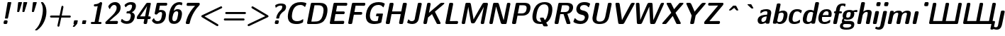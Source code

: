 SplineFontDB: 3.0
FontName: post_so
FullName: post_so
FamilyName: post_so
Weight: Bold
Copyright: Created by Andrey V. Panov with FontForge 1.0 (http://fontforge.sf.net)
UComments: "2006-8-31: Created." 
Version: 1
ItalicAngle: -12
UnderlinePosition: -100
UnderlineWidth: 50
Ascent: 800
Descent: 200
LayerCount: 2
Layer: 0 0 "+BBcEMAQ0BD0EOAQ5 +BD8EOwQwBD0A"  1
Layer: 1 0 "+BB8ENQRABDUENAQ9BDgEOQAA +BD8EOwQwBD0A"  0
NeedsXUIDChange: 1
XUID: [1021 305 2130962764 14969888]
OS2Version: 0
OS2_WeightWidthSlopeOnly: 0
OS2_UseTypoMetrics: 0
CreationTime: 1157021478
ModificationTime: 1234670718
OS2TypoAscent: 0
OS2TypoAOffset: 1
OS2TypoDescent: 0
OS2TypoDOffset: 1
OS2TypoLinegap: 0
OS2WinAscent: 0
OS2WinAOffset: 1
OS2WinDescent: 0
OS2WinDOffset: 1
HheadAscent: 0
HheadAOffset: 1
HheadDescent: 0
HheadDOffset: 1
OS2Vendor: 'PfEd'
DEI: 91125
Encoding: UnicodeBmp
UnicodeInterp: none
NameList: Adobe Glyph List
DisplaySize: -48
AntiAlias: 1
FitToEm: 1
WinInfo: 65328 16 14
BeginChars: 65538 59

StartChar: period
Encoding: 46 46 0
Width: 305
Flags: HW
HStem: 0 131<116 221.1>
VStem: 92 149<24 106.992>
LayerCount: 2
Back
SplineSet
122.867 129.639 m 1
 122.867 129.639 l 1
 126.557 130.909 130.69 130.839 134.545 130.889 c 2
 151.818 130.909 l 1
 210.909 130.909 l 1
 218.182 130.905 l 2
 225.455 130.853 234.545 131.537 239.545 125.096 c 0
 242.385 121.509 242.585 117.059 242.175 112.724 c 2
 238.915 95.9091 l 1
 224.091 26.3636 l 2
 222.147 17.075 220.909 5.24136 210.761 1.36363 c 0
 206.95 -1.78814e-06 202.644 0.0786346 198.636 -1.78814e-06 c 2
 181.364 -1.78814e-06 l 1
 121.818 -1.78814e-06 l 1
 115 -1.78814e-06 l 2
 107.58 -1.78814e-06 98.1818 -0.614547 93.3591 6.18454 c 0
 90.7141 9.86318 90.6632 14.3195 91.1368 18.6364 c 2
 94.4609 35.4545 l 1
 109.237 105 l 2
 111.236 114.306 112.521 126.037 122.867 129.639 c 1
EndSplineSet
Fore
SplineSet
92 24 m 2
 109 105 l 2
 114 126 116 131 135 131 c 2
 218 131 l 2
 237 131 245 127 241 107 c 2
 224 26 l 2
 219 3 216 0 199 -0 c 2
 115 -0 l 2
 96 -0 88 4 92 24 c 2
EndSplineSet
EndChar

StartChar: exclam
Encoding: 33 33 1
Width: 367
Flags: HMW
HStem: 0 131<149.5 227 183 211> 207 20 722 -20
VStem: 125 273<36 708>
LayerCount: 2
Back
SplineSet
278.35 720.909 m 1
 278.351 720.909 l 1
 282.169 722.273 286.461 722.204 290.455 722.256 c 2
 308.182 722.273 l 1
 368.636 722.273 l 1
 374.091 722.268 l 2
 382.18 722.196 392.424 722.68 396.664 714.206 c 0
 398.604 710.328 398.141 705.909 397.425 701.818 c 2
 393.636 685.455 l 1
 377.165 616.364 l 1
 311.924 343.182 l 1
 285.65 233.182 l 1
 281.287 215 l 2
 280.084 210.318 278.725 206.152 276.223 202.007 c 1
 272.589 198.534 l 1
 268.502 196.629 l 2
 265.219 195.555 261.599 195.546 258.181 195.455 c 2
 244.545 195.455 l 1
 199.091 195.455 l 2
 191.244 195.455 181.545 195.173 177.205 203.121 c 0
 175.131 206.918 175.396 211.313 175.909 215.455 c 2
 178.991 232.727 l 1
 192.115 303.182 l 1
 243.85 580.909 l 1
 263.416 685.909 l 1
 266.485 702.271 l 2
 268.07 710 270.085 718.021 278.35 720.909 c 1
169.546 130.313 m 2
 169.546 130.313 l 1
 183.182 130.904 l 1
 200 130.909 l 1
 222.727 130.904 l 2
 229.425 130.871 236.279 130.909 242.726 128.868 c 0
 250.166 126.475 256.602 121.659 261.201 115.356 c 2
 265 108.632 l 2
 266.27 105.382 267.273 102.125 267.638 98.6365 c 0
 268.411 89.5302 266.181 80.6656 264.31 71.8184 c 2
 258.802 45.9093 l 2
 256.818 36.8184 255.455 27.362 251.036 19.0911 c 0
 248.963 15.2693 246.065 12.0834 242.887 9.09108 c 0
 240.444 6.81835 237.49 5.20017 234.535 3.63653 c 0
 231.364 2.14926 227.95 1.27835 224.546 0.726535 c 2
 210.909 0.000171259 l 1
 194.091 0.000171259 l 1
 170.909 0.000171259 l 2
 164.378 0.000171259 157.688 -0.0771015 151.364 1.80244 c 0
 143.182 4.21517 136.224 9.45972 131.454 16.4447 c 2
 127.871 23.182 l 2
 126.688 26.5974 125.704 30.0002 125.455 33.6365 c 0
 125 42.4038 127.263 51.0334 129.064 59.5456 c 2
 135.442 89.5456 l 2
 136.949 96.5893 138.18 103.969 141.511 110.433 c 0
 147.111 121.302 157.481 128.595 169.546 130.313 c 2
EndSplineSet
Fore
SplineSet
125 36 m 0
 125 39 125 43 126 48 c 2
 138 98 l 2
 145 128 164 131 183 131 c 2
 227 131 l 2
 259 131 268 109 268 94 c 0
 268 90 267 85 266 80 c 2
 257 38 l 2
 250 4 232 0 211 0 c 2
 170 0 l 2
 129 0 125 27 125 36 c 0
175 210 m 0
 175 216 178 225 179 233 c 2
 266 702 l 2
 270 721 279 722 290 722 c 2
 376 722 l 2
 384 722 398 722 398 708 c 0
 398 702 395 693 394 685 c 2
 281 215 l 2
 276 196 270 196 258 195 c 2
 198 195 l 2
 180 195 175 201 175 210 c 0
EndSplineSet
EndChar

StartChar: quotedbl
Encoding: 34 34 2
Width: 550
Flags: HW
HStem: 378 20 702 20
VStem: 230 171<394 708> 414 171<394 708>
LayerCount: 2
Back
SplineSet
298.545 381.364 m 1
 298.546 381.364 l 1
 289.859 378.507 l 1
 283.546 377.488 277.165 377.727 270.818 377.727 c 2
 250.818 377.727 l 2
 243.839 377.92 235.995 378.412 231.988 385 c 0
 230.024 388.327 229.772 392.203 229.909 395.909 c 2
 231.218 409.091 l 1
 237.182 462.273 l 1
 257.636 643.636 l 1
 263.192 692.273 l 1
 264.788 705.446 l 2
 265.361 709.014 266.188 712.727 268.347 715.721 c 0
 272.908 722.017 280.573 722.129 287.636 722.255 c 2
 297.636 722.273 l 1
 375.364 722.27 l 2
 381.062 722.252 386.485 722.245 391.996 720.699 c 1
 396.263 718.14 l 1
 399.601 713.387 l 1
 400.502 709.05 l 2
 400.804 704.545 399.19 700.096 397.944 695.909 c 2
 391.999 676.818 l 1
 371.145 610 l 1
 325.037 462.273 l 1
 310.364 415.455 l 2
 306.808 403.94 303.545 392.363 298.545 381.364 c 1
460.035 721.002 m 1
 460.035 721.002 l 1
 464 722.382 468.487 722.217 472.637 722.259 c 2
 491.273 722.273 l 1
 554.909 722.273 l 1
 560.364 722.269 l 2
 568.794 722.215 580.183 722.896 583.884 713.36 c 0
 586.273 707.053 583.312 699.703 581.452 693.636 c 2
 568.959 653.636 l 1
 519.441 495 l 1
 492.48 408.636 l 1
 488.622 396.363 l 2
 486.149 388.93 483.337 381.579 475.243 378.942 c 0
 469.202 376.974 462.081 377.727 455.818 377.727 c 2
 439.455 377.727 l 1
 428.091 378.16 l 2
 423.013 378.954 418.373 381.065 415.818 385.809 c 0
 412.435 392.236 414.455 400.875 415.262 407.727 c 2
 420.442 453.636 l 1
 440.36 630 l 1
 447.893 696.818 l 2
 448.626 703.182 449.251 709.199 452.151 714.999 c 1
 455.951 718.99 l 1
 460.035 721.002 l 1
EndSplineSet
Fore
Refer: 3 39 N 1 0 0 1 30 0 2
Refer: 3 39 N 1 0 0 1 214 0 2
EndChar

StartChar: quotesingle
Encoding: 39 39 3
Width: 305
Flags: HMW
HStem: 378 20 722 -20
VStem: 200 171<394 708>
LayerCount: 2
Back
SplineSet
245.506 721.002 m 5
 245.506 721.002 l 5
 249.455 722.387 253.95 722.217 258.091 722.26 c 6
 276.727 722.273 l 5
 340.818 722.273 l 5
 346.273 722.269 l 6
 354.617 722.204 365.767 722.727 369.435 713.369 c 4
 371.893 707.075 368.925 699.699 367.074 693.636 c 6
 354.608 653.636 l 5
 304.909 494.546 l 5
 278.091 408.636 l 5
 274.247 396.364 l 6
 271.727 388.871 268.873 381.565 260.717 378.935 c 4
 254.795 377.025 247.863 377.727 241.727 377.727 c 6
 225.364 377.727 l 5
 214 378.126 l 6
 208.962 378.855 204.273 380.787 201.637 385.428 c 4
 198.091 391.673 200.026 400.086 200.772 406.818 c 6
 205.916 452.273 l 5
 225.976 630 l 5
 233.545 697.273 l 6
 234.315 703.5 234.909 709.323 237.722 714.999 c 5
 241.459 718.99 l 5
 245.506 721.002 l 5
EndSplineSet
Fore
SplineSet
200 394 m 0
 200 398 201 402 201 408 c 2
 234 697 l 2
 236 716 238 722 257 722 c 2
 349 722 l 2
 362 722 371 719 371 708 c 0
 371 703 370 700 368 694 c 2
 275 396 l 2
 270 382 265 378 250 378 c 2
 225 378 l 2
 204 378 200 383 200 394 c 0
EndSplineSet
EndChar

StartChar: parenright
Encoding: 41 41 4
Width: 428
Flags: HMW
HStem: -250 20 750 -20
VStem: 285 127<389.686 549.5>
LayerCount: 2
Back
SplineSet
227.445 748.636 m 1
 227.445 748.637 l 1
 230.411 749.749 233.636 749.859 236.818 749.941 c 2
 249.545 750 l 1
 267.273 749.984 l 2
 271.818 749.922 276.579 749.961 280.909 748.316 c 0
 287.914 745.656 293.343 739.769 298.459 734.521 c 0
 308.069 724.664 316.995 714.091 325.366 703.182 c 0
 372.273 641.916 397.939 566.976 407.398 490.909 c 0
 416.558 417.242 411.728 342.376 398.182 269.546 c 0
 372.727 131.767 315.328 -1.87402 226.704 -110.909 c 0
 194.536 -150.485 158.182 -186.553 118.182 -218.182 c 2
 90.4545 -238.831 l 2
 83.8559 -243.448 77.2259 -248.248 69.0909 -249.545 c 2
 58.1818 -250 l 1
 42.7273 -250 l 2
 36.1236 -250 28.8218 -250.777 22.2727 -249.27 c 0
 15.6836 -247.727 10.09 -242.372 11.6322 -235.037 c 0
 12.3691 -231.531 14.5454 -228.522 16.9327 -225.909 c 2
 28.18 -214.686 l 2
 40.4118 -202.857 52.1259 -190.495 63.375 -177.727 c 0
 98.7859 -137.537 128.948 -93.0213 154.362 -45.9091 c 0
 203.082 44.4082 234.014 143.182 255.842 243.182 c 0
 271.655 315.583 283.629 389.407 285 463.636 c 0
 286.44 539.271 277.194 616.346 244.722 685.455 c 0
 240.195 695.087 235.166 704.472 229.758 713.636 c 0
 226.449 719.243 222.247 724.791 219.93 730.907 c 0
 219.227 732.727 218.281 735.18 218.578 737.214 c 2
 219.253 741.088 l 1
 221.193 744.795 223.384 747.238 227.445 748.636 c 1
EndSplineSet
Fore
SplineSet
11 -237 m 0
 11 -211 174 -134 256 243 c 0
 281 358 285 431 285 478 c 0
 285 658 219 721 219 737 c 0
 219 742 222 750 237 750 c 2
 269 750 l 2
 280 750 290 749 325 703 c 0
 387 622 412 518 412 413 c 0
 412 180 299 -93 90 -239 c 0
 76 -249 71 -250 66 -250 c 2
 32 -250 l 2
 14 -250 11 -243 11 -237 c 0
EndSplineSet
EndChar

StartChar: plus
Encoding: 43 43 5
Width: 855
Flags: HMW
HStem: -116 20 214 72<131.234 436 526 825.196> 616 -20
VStem: 375 211<-79 578>
LayerCount: 2
Back
SplineSet
451.273 286.364 m 1
 451.273 286.363 l 1
 506.158 544.545 l 1
 511.562 570 l 2
 513.445 578.87 514.81 588.182 518.999 596.349 c 0
 521.015 600.265 523.889 603.528 527.021 606.576 c 0
 529.454 608.945 532.401 610.72 535.364 612.273 c 0
 538.318 613.893 541.644 614.805 544.909 615.419 c 0
 548.775 616.146 552.855 616.106 556.727 615.454 c 0
 561.186 614.711 565.568 613.131 569.403 610.72 c 0
 572.279 608.912 575.108 606.762 577.327 604.167 c 0
 579.455 601.618 581.636 598.959 583.06 595.893 c 0
 584.612 592.555 585.899 589.091 586.403 585.455 c 0
 587.633 576.508 585.536 567.727 583.696 559.091 c 2
 578.545 535 l 1
 545.734 380.455 l 1
 525.818 286.364 l 1
 775.818 286.364 l 1
 801.273 286.358 l 2
 809.107 286.32 817.118 286.325 824.451 283.177 c 0
 831.034 280.351 836.271 275.653 840.49 269.935 c 0
 842.636 266.99 844.219 263.49 845.269 260 c 0
 846.546 255.753 846.979 251.232 846.574 246.818 c 0
 846.219 242.935 845.26 238.985 843.545 235.455 c 0
 842.129 232.463 840.364 229.488 838.091 227.022 c 0
 835.537 224.173 832.766 221.364 829.417 219.42 c 0
 826.431 217.646 823.3 216.104 819.909 215.262 c 0
 811.89 213.271 803.545 213.636 795.364 213.636 c 2
 767.182 213.636 l 1
 510.364 213.636 l 1
 509.909 213.182 l 1
 502.059 175 l 1
 489.794 117.273 l 1
 454.716 -47.7272 l 1
 449.308 -73.1818 l 2
 447.483 -81.7027 446.041 -90.545 441.531 -98.1818 c 0
 439.17 -102.12 435.988 -105.345 432.48 -108.307 c 2
 423.996 -113.295 l 2
 421.014 -114.642 417.636 -115.357 414.454 -115.732 c 0
 410.226 -116.223 405.818 -115.909 401.727 -114.79 c 0
 397.73 -113.735 393.818 -112.005 390.455 -109.581 c 0
 387.636 -107.567 384.909 -105.267 382.811 -102.517 c 0
 380.707 -99.7709 378.667 -96.8963 377.431 -93.6363 c 2
 375.001 -84.0909 l 1
 374.213 -75.2809 376.227 -66.8181 378.044 -58.1818 c 2
 383.449 -32.7272 l 1
 435.818 213.636 l 1
 185.364 213.636 l 1
 159.909 213.636 l 2
 152.182 213.636 144.414 213.636 137.182 216.593 c 0
 130.32 219.387 124.858 224.091 120.538 230.097 c 0
 118.403 233.04 116.868 236.53 115.818 240 c 0
 114.565 244.25 114.139 248.769 114.539 253.182 c 0
 114.891 257.067 115.818 261.001 117.521 264.535 c 0
 118.926 267.496 120.602 270.455 122.812 272.907 c 0
 125.231 275.586 127.794 278.182 130.901 280.115 c 0
 134.163 282.109 137.542 283.826 141.273 284.768 c 0
 149.265 286.785 157.636 286.36 165.818 286.364 c 2
 194 286.364 l 1
 451.273 286.364 l 1
451.273 286.364 m 1
 451.273 286.363 l 1
 506.158 544.545 l 1
 511.562 570 l 2
 513.445 578.87 514.81 588.182 518.999 596.349 c 0
 521.015 600.265 523.889 603.528 527.021 606.576 c 0
 529.454 608.945 532.401 610.72 535.364 612.273 c 0
 538.318 613.893 541.644 614.805 544.909 615.419 c 0
 548.775 616.146 552.855 616.106 556.727 615.454 c 0
 561.186 614.711 565.568 613.131 569.403 610.72 c 0
 572.279 608.912 575.108 606.762 577.327 604.167 c 0
 579.455 601.618 581.636 598.959 583.06 595.893 c 0
 584.612 592.555 585.899 589.091 586.403 585.455 c 0
 587.633 576.508 585.536 567.727 583.696 559.091 c 2
 578.545 535 l 1
 545.734 380.455 l 1
 525.818 286.364 l 1
 775.818 286.364 l 1
 801.273 286.358 l 2
 809.107 286.32 817.118 286.325 824.451 283.177 c 0
 831.034 280.351 836.271 275.653 840.49 269.935 c 0
 842.636 266.99 844.219 263.49 845.269 260 c 0
 846.546 255.753 846.979 251.232 846.574 246.818 c 0
 846.219 242.935 845.26 238.985 843.545 235.455 c 0
 842.129 232.463 840.364 229.488 838.091 227.022 c 0
 835.537 224.173 832.766 221.364 829.417 219.42 c 0
 826.431 217.646 823.3 216.104 819.909 215.262 c 0
 811.89 213.271 803.545 213.636 795.364 213.636 c 2
 767.182 213.636 l 1
 510.364 213.636 l 1
 509.909 213.182 l 1
 502.059 175 l 1
 489.794 117.273 l 1
 454.716 -47.7272 l 1
 449.308 -73.1818 l 2
 447.483 -81.7027 446.041 -90.545 441.531 -98.1818 c 0
 439.17 -102.12 435.988 -105.345 432.48 -108.307 c 2
 423.996 -113.295 l 2
 421.014 -114.642 417.636 -115.357 414.454 -115.732 c 0
 410.226 -116.223 405.818 -115.909 401.727 -114.79 c 0
 397.73 -113.735 393.818 -112.005 390.455 -109.581 c 0
 387.636 -107.567 384.909 -105.267 382.811 -102.517 c 0
 380.707 -99.7709 378.667 -96.8963 377.431 -93.6363 c 2
 375.001 -84.0909 l 1
 374.213 -75.2809 376.227 -66.8181 378.044 -58.1818 c 2
 383.449 -32.7272 l 1
 435.818 213.636 l 1
 185.364 213.636 l 1
 159.909 213.636 l 2
 152.182 213.636 144.414 213.636 137.182 216.593 c 0
 130.32 219.387 124.858 224.091 120.538 230.097 c 0
 118.403 233.04 116.868 236.53 115.818 240 c 0
 114.565 244.25 114.139 248.769 114.539 253.182 c 0
 114.891 257.067 115.818 261.001 117.521 264.535 c 0
 118.926 267.496 120.602 270.455 122.812 272.907 c 0
 125.231 275.586 127.794 278.182 130.901 280.115 c 0
 134.163 282.109 137.542 283.826 141.273 284.768 c 0
 149.265 286.785 157.636 286.36 165.818 286.364 c 2
 194 286.364 l 1
 451.273 286.364 l 1
EndSplineSet
Fore
SplineSet
114 250 m 0
 114 284 145 286 166 286 c 2
 451 286 l 1
 512 570 l 2
 517 593 524 616 551 616 c 0
 576 616 586 599 586 578 c 0
 586 572 586 568 584 559 c 2
 526 286 l 1
 806 286 l 2
 840 286 847 262 847 250 c 0
 847 236 841 230 834 223 c 0
 825 214 816 214 795 214 c 2
 510 214 l 1
 449 -73 l 2
 447 -84 442 -116 410 -116 c 0
 382 -116 375 -90 375 -79 c 0
 375 -73 375 -70 378 -58 c 2
 436 214 l 1
 160 214 l 2
 119 214 114 240 114 250 c 0
EndSplineSet
EndChar

StartChar: comma
Encoding: 44 44 6
Width: 305
Flags: HMW
HStem: -105 20 -0 131<115.5 221>
VStem: 91 151<10.5 122.5>
LayerCount: 2
Back
SplineSet
119.727 0 m 1
 119.727 -4.76837e-06 l 1
 111.545 -4.76837e-06 99.9914 -1.67591 93.9232 5.13909 c 0
 88.1073 11.67 91.2478 21.5414 92.8328 29.0909 c 2
 105.1 86.8182 l 1
 110.764 113.178 l 2
 112.444 119.928 114.727 126.509 121.74 129.335 c 0
 127.734 131.776 135.182 130.905 141.545 130.909 c 2
 177.909 130.909 l 1
 219.727 130.898 l 2
 226.091 130.833 233.659 131.113 238.451 126.112 c 0
 243.364 120.909 242.198 113.635 241.019 107.273 c 2
 232.273 65.9091 l 1
 224.643 30 l 2
 223.132 22.9141 222.13 15.2795 219.125 8.63636 c 0
 215.964 1.64999 210.598 -4.15682 205.748 -10 c 2
 184.507 -35.4546 l 1
 148.794 -78.1818 l 1
 137.787 -91.3636 l 1
 128.784 -100.644 l 1
 122.909 -105.125 116.349 -105.37 109.273 -105.455 c 2
 96.0909 -105.455 l 2
 90.7627 -105.455 85.0109 -105.909 79.7273 -104.753 c 0
 74.0641 -103.463 69.0627 -99.7477 68.3636 -93.6364 c 0
 67.7177 -87.2727 71.93 -81.1086 74.9209 -75.9091 c 2
 93.9336 -43.6364 l 1
 119.727 0 l 1
EndSplineSet
Fore
SplineSet
120 -0 m 1
 105.085 0 91 -1.29157 91 14 c 0
 91 18 91 20 93 29 c 2
 107 95 l 2
 113 127 116 131 133 131 c 2
 221 131 l 2
 232 131 242 129 242 116 c 0
 242 112 224 18 219 9 c 0
 214 -2 204 -12 138 -91 c 0
 126 -105 121 -105 109 -105 c 2
 89 -105 l 2
 72 -105 68 -98 68 -92 c 0
 68 -82 80 -69 120 -0 c 1
EndSplineSet
EndChar

StartChar: one
Encoding: 49 49 7
Width: 550
Flags: HMW
HStem: -0 73<104 235 373 477> 716 -20
VStem: 235 265<73 680>
LayerCount: 2
Back
SplineSet
344 586.364 m 1
 344 586.364 l 1
 319.165 579.996 293.686 576.326 268.091 574.919 c 2
 252.636 574.296 l 2
 246.091 574.091 239.428 574.091 233.091 575.996 c 0
 229.443 577.08 225.818 578.636 222.732 580.909 c 0
 219.351 583.38 216.197 586.214 213.794 589.668 c 0
 206.727 599.734 205.246 612.149 209.557 623.634 c 0
 211.022 627.535 213.383 631.16 216.142 634.263 c 0
 220.907 639.622 227.06 643.548 234 645.387 c 0
 241.273 647.273 249.226 646.994 256.727 647.273 c 2
 285.364 649.41 l 2
 324.173 653.873 362.497 665.355 395.818 686.052 c 0
 403.089 690.568 409.909 695.592 416.727 700.853 c 0
 423.389 706.047 429.908 711.659 438.091 714.282 c 0
 444.119 716.214 450.063 715.999 456.273 715.454 c 2
 462.604 716.199 468.736 716.344 474.909 714.417 c 0
 489.207 709.955 499.592 696.785 500.364 681.818 c 0
 500.716 675.378 499.298 668.993 497.999 662.727 c 2
 493.366 640.909 l 1
 477.619 566.818 l 1
 410.763 252.273 l 1
 372.636 72.7273 l 1
 428.091 72.7273 l 2
 439 72.725 450.779 73.6364 460.802 68.4068 c 0
 476.727 60 484.437 41.0814 478.243 24.0909 c 0
 476.629 19.6659 474.084 15.7041 470.96 12.1968 c 0
 467.888 8.74772 464 5.90909 459.896 3.92454 c 0
 449.571 -1.11637 437.426 -2.44379e-06 426.273 -2.44379e-06 c 2
 368.091 -2.44379e-06 l 1
 199 -2.44379e-06 l 1
 151.727 -2.44379e-06 l 2
 141.94 -2.44379e-06 131.442 -0.825002 122.182 2.96591 c 0
 118.03 4.67 114.099 7.14318 110.818 10.2932 c 0
 106.867 14.2168 103.689 18.8182 101.727 24.0909 c 0
 95.3636 41.3382 104 60.9091 120.364 68.8977 c 0
 127.364 72.2727 135.014 72.6286 142.636 72.7109 c 2
 159.909 72.7273 l 1
 234.909 72.7273 l 1
 235.364 73.1818 l 1
 246.648 127.727 l 1
 264.909 213.636 l 1
 317.952 463.182 l 1
 344 586.364 l 1
EndSplineSet
Fore
SplineSet
100 36 m 0
 100 50 108 73 143 73 c 2
 235 73 l 1
 344 586 l 1
 317 580 276 574 251 574 c 0
 212 574 207 599 207 611 c 0
 207 631 224 643 234 645 c 0
 258 652 336 639 417 701 c 0
 430 711 436 716 449 716 c 2
 464 716 l 2
 486 716 500 698 500 680 c 0
 500 674 499 668 498 663 c 2
 373 73 l 1
 437 73 l 2
 477 73 480 45 480 36 c 0
 480 22 472 -0 437 -0 c 2
 143 -0 l 2
 104 0 100 27 100 36 c 0
EndSplineSet
EndChar

StartChar: two
Encoding: 50 50 8
Width: 550
Flags: HW
HStem: -0 108<208 483.371> 616 100<262.9 465.7>
VStem: 462 140<361.5 574.7>
LayerCount: 2
Back
SplineSet
70.6364 76.3636 m 1
 70.6363 76.3636 l 1
 102.909 105 l 1
 146.091 142.553 l 1
 269.273 249.336 l 2
 314.05 287.637 359.635 325.909 397.455 371.364 c 0
 426.759 406.541 450.97 447.199 459.273 492.727 c 0
 463.364 515 463.751 538.624 456.822 560.454 c 0
 453.692 570.318 449.006 579.682 442.417 587.7 c 0
 437 594.243 430.626 599.95 423.363 604.321 c 0
 412.762 610.702 400.601 613.961 388.364 615.19 c 0
 368.153 617.22 347.095 614.091 328.364 606.254 c 0
 321.545 603.407 315.028 599.957 308.818 596.002 c 0
 291.978 585.276 277.572 570.725 265.386 555 c 0
 254.616 541.103 245.514 525.909 237.309 510.455 c 2
 230.182 496.941 l 2
 228.331 493.636 225.95 490.381 222.455 488.625 c 2
 219.16 487.493 l 1
 214.389 487.727 l 1
 210.182 489.795 l 1
 206.521 493.085 203.818 496.69 201.258 500.909 c 2
 174.352 547.273 l 2
 170.853 553.394 167.3 559.207 166.78 566.364 c 0
 166.545 568.636 167.454 571.104 168.319 573.182 c 0
 171.091 580.455 176.335 587.22 180.755 593.636 c 0
 189.634 606.525 199.273 618.892 209.846 630.454 c 0
 230.624 653.182 255.1 672.727 282.454 687.067 c 0
 297.099 694.716 312.454 700.904 328.364 705.455 c 0
 342.318 709.545 356.671 712.41 371.091 714.174 c 0
 431.536 721.571 498.001 711.926 545.176 670.626 c 0
 552.773 663.975 559.702 656.607 565.899 648.636 c 0
 573.536 638.813 580.045 628.12 585.182 616.818 c 0
 594.091 597.628 599.235 576.906 601.251 555.909 c 0
 602.909 537.878 602.369 519.76 599.965 501.818 c 0
 597.909 486.664 594.608 471.749 589.665 457.273 c 0
 574.417 412.616 544.188 374.693 510.181 342.696 c 0
 466.284 301.364 416.091 267.591 367.909 231.66 c 2
 295.636 175.455 l 1
 207.909 106.364 l 1
 272.455 106.818 l 1
 296.545 107.247 l 1
 341.091 107.273 l 1
 373.818 107.721 l 1
 437.909 108.054 l 1
 462.909 108.178 l 2
 471.76 108.143 480.722 108.132 488.796 103.994 c 0
 492 102.273 495.182 100.156 497.818 97.5109 c 0
 500.284 94.9659 502.674 92.2309 504.273 89.0527 c 0
 506.37 85 507.893 80.8777 508.441 76.3636 c 0
 509.727 65.4545 506.204 54.2009 503.956 43.6364 c 0
 501.996 34.4214 500.425 24.9873 495.323 16.8182 c 0
 492.909 13.1505 489.727 10.1923 486.402 7.42818 c 2
 478.813 3.11228 l 2
 468.364 -1.26272 456.21 2.74181e-06 445.182 2.74181e-06 c 2
 386.091 2.74181e-06 l 1
 177 2.74181e-06 l 1
 114.727 2.74181e-06 l 2
 102.455 2.74181e-06 89.5977 -0.894543 78.8182 6.17364 c 0
 76.1959 7.94909 73.5132 10.0864 71.4605 12.5909 c 0
 69.1205 15.4455 66.8836 18.3891 65.4459 21.8182 c 0
 63.9873 25.3132 62.8823 28.9395 62.5727 32.7273 c 0
 61.855 41.5005 64.0705 50.1159 65.8718 58.6364 c 0
 67.6241 66.9241 69.35 75.1282 72 83.1818 c 1
 70.6364 76.3636 l 1
70.6363 75.909 m 1
 70.1818 75.4545 l 1
 70.6363 75.909 l 1
EndSplineSet
Fore
SplineSet
62 36 m 0
 62 44 67 68 70 72 c 0
 74 78 85 89 108 108 c 2
 269 249 l 2
 316 290 462 399 462 524 c 0
 462 563 445 616 376 616 c 0
 289 616 246 528 230 497 c 0
 225 488 222 488 217 488 c 0
 212 488 208 490 202 499 c 2
 172 552 l 2
 168 559 167 562 167 568 c 0
 167 579 243 716 408 716 c 0
 527 716 602 644 602 535 c 0
 602 391 492 324 368 232 c 2
 208 106 l 1
 463 108 l 18
 502 108 509 86 509 72 c 0
 509 61 501 26 495 17 c 0
 484 0 467 -0 459 -0 c 2
 107 -0 l 2
 67 0 62 26 62 36 c 0
EndSplineSet
EndChar

StartChar: three
Encoding: 51 51 9
Width: 550
Flags: HMW
HStem: -22 95<116 390.3> 339 74<326 339> 627 89<320.6 446.7>
VStem: 412 139<225.558 322.4> 456 136<510.5 624.9>
LayerCount: 2
Back
SplineSet
445.909 375.909 m 1
 445.909 375.909 l 1
 465.652 370.24 484.643 362.265 501.363 350.164 c 0
 509.296 344.422 516.667 337.928 522.972 330.416 c 0
 527.566 324.941 531.606 318.987 535 312.727 c 0
 557.667 271.627 552.392 222.503 540.333 179.091 c 2
 532.622 154.545 l 2
 528.281 142.272 523.182 130.271 517.446 118.636 c 0
 510.382 104.464 502.132 90.8861 492.675 78.1815 c 0
 482.727 64.892 471.564 52.6202 459.091 41.7061 c 0
 431.799 17.8252 398.844 1.03973 364.091 -8.94481 c 0
 336.818 -16.8184 308.636 -20.5698 280.455 -21.8307 c 0
 261.664 -22.6703 242.727 -22.4634 224.091 -20.2903 c 0
 193.045 -16.6821 162.479 -7.98436 134.545 6.10655 c 0
 113.636 16.647 94.0909 30.2443 77.2727 46.5093 c 2
 67.0214 57.2725 l 2
 64.2086 60.7806 61.6927 64.522 61.1532 69.0906 c 0
 60.4546 74.9934 63.1818 80.9884 65.3073 86.3634 c 2
 76.2982 114.545 l 1
 84.8836 136.342 l 2
 86.8177 140.761 89.0036 145.591 93.3005 148.182 c 1
 96.5459 149.545 l 1
 101.349 149.722 l 1
 105.312 148.182 l 2
 108.991 145.87 111.97 143.038 115 139.912 c 2
 132.727 122.51 l 2
 142.727 113.636 153.786 106.048 165.455 99.5452 c 0
 175.765 93.8202 186.572 89.0534 197.727 85.2175 c 0
 206.651 82.1493 215.758 79.6265 225 77.7165 c 0
 233.552 75.9088 242.215 74.7147 250.909 73.9079 c 0
 281.555 71.0647 314.212 73.3784 340.909 90.172 c 0
 346.073 93.4202 350.909 97.1465 355.385 101.294 c 0
 383.902 127.727 395 165.909 403.16 202.727 c 0
 407.218 221.136 411.04 239.783 412.191 258.636 c 0
 413.506 280.163 410.662 303.606 394.66 319.512 c 0
 391.27 322.881 387.273 325.71 383.179 328.067 c 0
 365.994 337.839 345.621 338.612 326.364 338.635 c 2
 288.182 338.636 l 2
 281.05 338.636 273.919 338.275 266.972 340 c 1
 262.617 342.473 l 2
 260.771 343.636 259.944 345.741 258.896 347.522 c 1
 257.872 352.272 l 2
 257.466 357.412 259.049 362.727 260.085 367.727 c 2
 265.127 391.362 l 2
 266.895 399.091 268.991 406.73 276.984 410 c 1
 285.909 411.818 l 1
 297.727 412.825 l 2
 311.458 413.858 325.455 414.091 339.091 416.512 c 0
 373.171 422.468 401.135 446.795 420.291 474.545 c 0
 439.091 501.798 450.124 533.636 454.426 566.363 c 0
 456.331 580.853 457.079 597.696 447.488 609.83 c 0
 438.296 621.461 423.609 624.891 409.546 626.156 c 0
 380.195 628.796 350.081 622.273 323.182 610.743 c 0
 301.447 601.363 281.26 588.359 263.636 572.569 c 2
 245.857 555 l 2
 242.06 551.157 238.064 546.363 232.664 544.705 c 2
 229.091 544.091 l 1
 224.411 545.231 l 1
 220.601 547.873 l 1
 217.646 551.188 215.546 554.709 213.505 558.636 c 2
 197.628 590.909 l 2
 194.79 596.713 192.1 602.238 191.027 608.636 c 1
 191.497 613.182 l 2
 191.924 615.81 193.852 618.371 195.397 620.44 c 0
 200.674 627.506 207.898 633.423 214.546 639.091 c 0
 227.813 650.578 241.966 660.909 256.818 670.228 c 0
 293.636 693.182 335.455 708.944 378.636 714.346 c 0
 399.546 716.966 420.788 716.782 441.818 715.454 c 0
 472.961 713.521 505.2 707.87 532.727 692.47 c 0
 542.875 686.794 552.41 679.846 560.575 671.547 c 0
 564.77 667.273 568.579 662.652 571.971 657.726 c 0
 591.818 628.906 594.763 591.99 590.414 558.182 c 2
 586.507 536.364 l 2
 584.237 526.612 581.244 517.018 577.51 507.727 c 0
 573.342 497.358 568.305 487.273 562.526 477.727 c 0
 554.998 465.27 546.2 453.579 536.506 442.727 c 0
 511.179 414.381 479.646 392.977 445.909 375.909 c 1
EndSplineSet
Fore
SplineSet
61 71 m 0xf0
 61 73 62 78 65 86 c 2
 85 136 l 2
 88 144 91 150 99 150 c 0
 117 150 152 73 272 73 c 0
 363 73 389 137 403 203 c 0
 406 218 412 244 412 268 c 0xf0
 412 334 364 339 326 339 c 2
 288 339 l 2
 269 339 258 339 258 354 c 0
 258 359 259 367 265 391 c 0
 272 421 291 408 339 417 c 0
 415 430 456 527 456 582 c 0
 456 615 435 627 396 627 c 0
 338 627 288 595 261 570 c 0
 246 555 238 544 229 544 c 0
 226 544 220 547 217 553 c 2
 195 596 l 2
 192 603 191 607 191 609 c 0
 191 620 205 633 243 661 c 0
 283 691 340 716 414 716 c 0
 543 716 592 664 592 584 c 0xe8
 592 501 544 426 446 376 c 1
 523 354 551 305 551 247 c 0
 551 189 522 97 459 42 c 0
 438 23 380 -22 261 -22 c 0
 137 -22 61 52 61 71 c 0xf0
EndSplineSet
EndChar

StartChar: four
Encoding: 52 52 10
Width: 550
Flags: HMW
HStem: -0 21G<358 394> 153 95<187 337 480 536.074> 694 -20
VStem: 313 254<34 665>
LayerCount: 2
Back
SplineSet
336.818 152.727 m 1
 336.818 152.727 l 1
 149.545 152.727 l 1
 120.454 152.727 l 2
 111.922 152.727 103.182 152.273 94.9998 155 c 0
 91.2266 156.223 87.9621 158.292 84.7412 160.546 c 2
 78.5134 166.619 l 1
 74.0357 173.636 l 2
 72.4662 177.273 71.1862 180.999 70.7775 185 c 0
 69.8271 194.308 72.3662 203.636 74.3766 212.727 c 2
 78.8207 230.455 l 2
 80.3339 236.48 81.6003 242.561 84.348 248.182 c 0
 88.6207 256.923 95.2089 264.545 101.047 272.273 c 2
 128.182 308.182 l 1
 316.818 557.727 l 1
 377.273 637.727 l 1
 396.216 662.727 l 2
 400.909 668.965 405.557 675.455 411.243 680.902 c 0
 416.938 686.328 423.723 690.455 431.363 692.466 c 0
 440.995 694.99 451.5 694.091 461.363 694.091 c 2
 521.363 694.091 l 2
 530.184 694.09 539.091 694.545 547.72 692.152 c 1
 555.689 688.035 l 1
 560.339 683.636 l 1
 563.816 678.58 l 1
 566.364 670.908 l 1
 567.613 662.543 565.909 654.539 564.252 646.364 c 2
 548.182 570.909 l 1
 479.545 247.727 l 1
 515.909 247.725 l 2
 526.094 247.702 536.364 247.727 545.412 242.353 c 0
 548.308 240.617 551.165 238.482 553.403 235.909 c 0
 555.624 233.407 557.727 230.768 559.26 227.708 c 0
 560.991 224.09 562.355 220.366 562.865 216.364 c 0
 563.96 207.727 561.818 199.254 560 190.909 c 0
 558.94 185.704 557.887 180.358 555.734 175.455 c 0
 552.62 168.376 547.466 162.273 540.87 158.27 c 0
 531.101 152.241 519.677 152.727 508.636 152.727 c 2
 460 152.727 l 1
 440 58.1818 l 1
 435.79 38.1818 l 2
 433.812 29.0909 431.623 20.2146 425.406 13.0182 c 2
 418.969 7.11092 l 2
 415.706 4.98501 412.407 3.0641 408.635 1.96773 c 0
 399.828 -0.593174 390.438 7.62939e-06 381.364 7.62939e-06 c 2
 357.727 7.62939e-06 l 2
 350 7.62939e-06 342.202 0.131371 335 3.27001 c 0
 328.493 6.11092 323.32 10.7327 319.181 16.4446 c 0
 317.138 19.2641 315.665 22.595 314.646 25.9091 c 0
 312.006 34.4986 313.432 43.1818 315.168 51.8182 c 2
 318.818 69.0909 l 1
 336.818 152.727 l 1
436.363 591.818 m 1
 425.444 572.056 412.727 553.477 399.834 535 c 2
 359.727 479.091 l 2
 324.091 430.298 288.008 381.818 251.632 333.636 c 2
 212.884 282.273 l 1
 187.273 247.727 l 1
 363.182 247.727 l 1
 400.165 421.818 l 1
 436.363 591.818 l 1
EndSplineSet
Fore
SplineSet
71 189 m 0
 71 201 82 243 84 248 c 0
 89 257 95 265 101 272 c 2
 396 663 l 2
 412 683 420 694 449 694 c 2
 525 694 l 2
 549 694 567 689 567 665 c 0
 567 659 566 653 564 646 c 2
 480 248 l 1
 516 248 l 2
 541 248 563 241 563 211 c 0
 563 201 562 200 560 191 c 0
 553 154 532 153 513 153 c 2
 460 153 l 1
 435 32 438 -0 394 -0 c 2
 358 -0 l 2
 317 0 313 27 313 34 c 0
 313 49 322 77 337 153 c 1
 113 153 l 2
 81 153 71 174 71 189 c 0
187 248 m 1
 363 248 l 1
 436 592 l 1
 400 526 210 280 187 248 c 1
EndSplineSet
EndChar

StartChar: five
Encoding: 53 53 11
Width: 550
Flags: HW
HStem: -22 95<174.1 405.5> 378 73<335.592 392> 594 100<336 573.9>
VStem: 414 136<279.288 384.1>
LayerCount: 2
Back
SplineSet
165.091 106.818 m 1
 165.091 106.818 l 1
 181.909 93.8343 l 2
 189.542 88.6361 197.818 84.4543 206.455 81.2102 c 0
 225.707 73.962 246.455 71.9184 266.909 73.1816 c 0
 292.117 74.8275 317.768 80.9088 338.269 96.3634 c 0
 347.085 103.039 354.732 111.123 361.257 120 c 0
 384.182 151.203 391.659 190.643 399.512 227.727 c 0
 403.408 246.128 407.226 264.545 410.035 283.182 c 0
 412.116 296.965 413.805 311.036 413.593 325 c 0
 413.469 333.182 412.818 341.757 410.091 349.545 c 0
 408.687 353.556 406.757 357.442 404.147 360.814 c 0
 401.763 363.897 399.055 366.818 395.896 369.091 c 2
 387.362 374.226 l 1
 376.909 378.568 366.185 378.789 355.091 377.468 c 0
 346.777 376.478 338.55 374.703 330.546 372.252 c 0
 305.869 364.693 283.907 350.153 265.546 332.151 c 2
 251.427 316.818 l 2
 244.51 308.823 237.711 300.718 227.363 297.209 c 0
 219.943 294.694 211.904 295.132 204.182 295 c 0
 195.689 294.982 187.02 294.545 178.727 296.707 c 0
 175.091 297.627 171.909 299.334 168.812 301.244 c 0
 165.709 303.145 163.152 305.775 160.738 308.457 c 0
 158.551 310.887 156.823 313.862 155.479 316.818 c 0
 150.92 326.818 152.538 337.273 154.637 347.727 c 2
 158.425 365.454 l 1
 180.17 467.727 l 1
 213.604 625 l 1
 219.493 652.727 l 2
 220.838 658.975 221.909 665.454 224.531 671.358 c 0
 227.261 677.59 231.455 682.983 237.03 686.98 c 0
 247.131 694.292 259.095 694.078 271 694.09 c 2
 316.909 694.091 l 1
 503.727 694.091 l 1
 547.818 694.09 l 2
 559.017 694.076 570.291 694.291 580 687.823 c 0
 582.814 685.909 585.546 683.636 587.699 681.032 c 0
 589.87 678.329 591.909 675.454 593.273 672.261 c 0
 594.848 668.464 595.993 664.545 596.259 660.454 c 0
 596.824 651.722 594.463 643.018 592.65 634.545 c 0
 591.377 628.597 590.287 622.439 587.818 616.818 c 0
 584.483 608.911 578.586 602.247 570.984 598.151 c 0
 563.505 594.091 555.212 593.727 546.909 593.636 c 2
 531 593.636 l 1
 452.818 593.636 l 1
 336.909 593.636 l 1
 336.455 593.182 l 1
 323.508 530.909 l 1
 304.182 440.454 l 1
 315.825 444.044 327.574 447.054 339.636 448.87 c 0
 354.182 451.07 368.968 451.563 383.727 451.31 c 0
 407.481 450.902 431.536 447.895 454.182 440.455 c 0
 467.813 436.06 480.973 430 492.818 421.897 c 0
 500.384 416.71 507.364 410.759 513.643 404.003 c 0
 518.162 399.09 522.244 393.772 525.891 388.182 c 0
 551 349.65 552.478 301.058 546.909 256.818 c 2
 543.197 232.273 l 1
 535.934 199.091 l 2
 531.909 183.519 527.094 168.148 521.208 153.182 c 0
 511.377 128.182 498.657 104.245 482.535 82.7273 c 0
 472.513 69.3518 461.267 56.9095 448.726 45.8514 c 0
 438.519 36.8182 427.546 28.6364 416 21.5059 c 0
 367.818 -8.53274 311.207 -20.1623 255.091 -22.0555 c 0
 236.847 -22.6705 218.566 -22.1477 200.545 -19.0909 c 0
 157.01 -11.5532 116.079 9.27999 86.7755 42.7273 c 0
 78.9109 51.7091 71.9091 61.4873 65.9718 71.8182 c 0
 63.0005 76.9555 59.7386 82.4214 58.145 88.1818 c 0
 57.565 90.2791 56.9064 92.8086 57.3309 95 c 2
 58.4505 99.5455 l 1
 61 104.545 64.1818 108.812 67.7964 113.182 c 2
 104.002 156.802 l 1
 107.05 160.373 l 2
 111.909 165.64 118.136 172.959 126.244 170.295 c 0
 135.284 167.273 136.836 155.413 139.717 147.727 c 0
 142.818 139.441 146.825 131.451 151.748 124.091 c 2
 165.091 106.818 l 1
EndSplineSet
Fore
SplineSet
57 95 m 0
 57 98 60 104 65 110 c 2
 106 160 l 2
 112 167 120 171 123 171 c 0
 138 171 136 145 152 124 c 0
 167 105 193 73 256 73 c 0
 371 73 386 164 400 228 c 0
 411 284 414 304 414 323 c 0
 414 370 386 378 366 378 c 0
 348 378 299 372 251 317 c 0
 233 295 223 295 212 295 c 2
 197 295 l 2
 186 295 153 297 153 331 c 0
 153 337 154 342 155 348 c 2
 219 653 l 2
 227 689 240 694 269 694 c 2
 550 694 l 2
 590 694 596 672 596 658 c 0
 596 650 591 624 588 617 c 0
 579 596 562 594 547 594 c 2
 336 594 l 1
 304 440 l 1
 318 445 341 451 377 451 c 0
 491 451 550 397 550 297 c 0
 550 264 542 224 536 199 c 0
 493 29 369 -22 242 -22 c 0
 114 -22 57 74 57 95 c 0
EndSplineSet
EndChar

StartChar: six
Encoding: 54 54 12
Width: 550
Flags: HW
HStem: -22 95<230.9 342.6> 407 73<332.6 432.8> 627 89<403.7 531.1>
VStem: 96 130<89.5 239> 431 134<298.36 389.2>
LayerCount: 2
Back
SplineSet
274.182 420.909 m 2
 274.182 420.909 l 1
 297.364 440.454 l 2
 311.875 451.454 327.716 460.758 344.636 467.496 c 0
 359.312 473.34 374.812 477.273 390.545 478.894 c 0
 399.904 479.825 409.336 479.729 418.727 479.513 c 0
 453.727 478.636 490.074 471.243 516.881 447.21 c 0
 525.185 439.765 532.344 431.163 538.413 421.818 c 0
 547.979 407.089 555.091 390.609 559.594 373.636 c 0
 570.675 331.512 563.727 287.836 555.359 245.909 c 0
 547.72 207.973 539.182 169.545 523.273 134.091 c 0
 502.587 87.9257 468.535 47.8153 426.909 19.0812 c 0
 411.909 8.73755 395.769 0.175276 378.727 -6.24972 c 0
 352.587 -16.1052 324.636 -20.3661 296.909 -21.7161 c 0
 279.354 -22.5688 261.649 -22.7275 244.182 -20.5697 c 0
 206.111 -15.7584 168.494 -0.549725 141.855 27.8098 c 0
 119.507 51.6025 108.009 82.5121 101.797 114.091 c 0
 89.3599 177.273 98.2608 242.863 110.091 305.454 c 0
 126.548 392.466 147.818 481.112 195.716 556.818 c 0
 204.28 570.363 213.554 583.457 223.644 595.909 c 0
 240.527 616.744 259.496 635.788 281 651.818 c 0
 335.655 692.706 403.182 713.568 471 716.134 c 0
 498.62 717.18 526.244 715 551.909 704.022 c 2
 567.253 696.359 l 2
 571.111 693.926 574.729 690.909 576.444 686.612 c 0
 578.522 681.327 577.078 675.345 576 670 c 2
 569.952 641.363 l 1
 565.955 622.727 l 2
 564.945 618.441 563.98 613.779 561.25 610.196 c 2
 558.391 607.273 l 1
 553.153 605.107 l 1
 548.71 605.237 l 1
 542.363 607.143 536.843 610.454 531 613.602 c 2
 524.182 616.818 l 2
 510.906 622.727 496.802 625.454 482.364 626.364 c 0
 464.095 627.531 445.545 625.787 427.818 621.296 c 0
 413.921 617.727 400.47 612.612 387.818 605.868 c 0
 379.359 601.359 371.268 596.164 363.727 590.241 c 0
 343.273 574.197 327.77 553.465 315.184 530.909 c 0
 296 496.544 284.293 458.75 274.182 420.909 c 2
361.454 406.363 m 2
 361.454 406.363 l 2
 327.801 403.636 300.545 380 281.63 353.636 c 0
 256.354 318.365 243.035 276.333 235.231 234.091 c 0
 231.758 215.293 229.143 196.319 227.493 177.273 c 0
 225.277 151.695 223.047 122.813 237.068 99.9999 c 0
 239.324 96.3376 242.078 92.9835 245.065 89.8894 c 0
 248.273 86.5335 252.033 83.6208 256 81.1885 c 0
 260.921 78.1808 266.312 76.0267 271.909 74.6858 c 0
 280.822 72.5503 290.089 72.6017 299.182 73.1817 c 0
 311.261 73.9649 323.37 75.8258 334.636 80.423 c 0
 358.961 90.3499 375.69 111.609 386.256 135 c 0
 393.435 150.891 398.484 167.691 402.818 184.545 c 2
 416 243.182 l 2
 420.091 262.508 424.182 281.818 427.295 301.363 c 2
 429.636 318.182 l 2
 430.783 327.543 431.449 336.934 431.428 346.363 c 0
 431.396 360.454 429.617 374.21 421.74 386.288 c 0
 419.72 389.385 417.091 391.99 414.38 394.469 c 0
 411.788 396.818 408.664 398.724 405.538 400.292 c 0
 400.091 402.997 394.182 404.545 388.273 405.454 c 0
 379.493 406.951 370.314 407.167 361.454 406.363 c 2
EndSplineSet
Fore
SplineSet
96 180 m 0
 96 222 102 264 110 305 c 0
 129.487 409.216 184.6 716 483 716 c 0
 520 716 578 704 578 681 c 0
 578 678 571 642 566 623 c 0
 565 619 563 605 551 605 c 0
 536 605 526 627 472 627 c 0
 340 627 298 510 274 421 c 1
 315 455 350 480 408 480 c 0
 534 480 565 397 565 326 c 0
 565 283 547 187 523 134 c 0
 497 76 445 19 379 -6 c 0
 360 -13 327 -22 275 -22 c 0
 184 -22 96 20 96 180 c 0
226 148 m 0
 226 103 245 73 292 73 c 0
 381 73 395 145 416 243 c 0
 423 276 431 317 431 345 c 0
 431 379 419 407 373 407 c 0
 255 407 226 218 226 148 c 0
EndSplineSet
EndChar

StartChar: seven
Encoding: 55 55 13
Width: 550
Flags: HMW
HStem: -11 20 587 107<207.455 477>
LayerCount: 2
Back
SplineSet
476.727 587.273 m 1
 476.727 587.273 l 1
 418.091 587.251 l 1
 396.727 586.818 l 1
 341.727 586.799 l 1
 319.909 586.364 l 1
 263.545 586.338 l 1
 244 585.909 l 1
 223.091 585.909 l 2
 214.181 585.909 205.241 586.131 197.182 590.454 c 0
 194.1 592.17 191.034 594.3 188.545 596.818 c 0
 185.94 599.758 183.407 602.727 181.721 606.363 c 0
 179.909 610.128 178.658 614.035 178.242 618.182 c 0
 177.13 629.272 180.665 640.608 182.953 651.363 c 0
 184.404 658.182 185.514 665.353 188.25 671.814 c 0
 192.052 680.791 199 688.093 208.091 691.818 c 0
 218.752 696.364 231.273 695 242.636 695 c 2
 303.545 694.999 l 1
 333.545 694.545 l 1
 501.273 694.532 l 1
 523.091 694.091 l 1
 588.545 694.091 l 2
 600.963 694.09 614.301 695.271 625.298 688.39 c 0
 628.091 686.604 630.965 684.423 633.091 681.818 c 0
 635.364 679.185 637.626 676.364 639 673.164 c 0
 640.729 669.387 641.991 665.454 642.361 661.364 c 0
 643.091 652.727 640.818 644.256 639.123 635.909 c 2
 633.091 611.364 l 1
 633.091 614.091 l 1
 627.3 605.853 l 1
 609 587.168 l 1
 587.182 565 l 2
 561.808 538.607 537.532 511.208 514.455 482.727 c 0
 440.905 391.625 380.031 289.501 337.044 180.455 c 0
 319.65 136.33 305.212 91.0773 293.965 45 c 2
 289.455 25.9091 l 2
 288.016 19.5064 286.533 13.0146 283.091 7.27274 c 0
 280.336 2.72729 276.727 -0.83044 272.519 -4.09089 c 1
 264.451 -8.31635 l 2
 257.906 -10.7754 250.897 -10.9091 244 -10.9091 c 2
 222.636 -10.9091 l 1
 195.818 -10.9091 l 2
 185.143 -10.9091 174.602 -10.6923 165.364 -4.4568 c 0
 162.754 -2.63453 160.077 -0.454532 158.043 2.09274 c 0
 155.818 4.82683 153.712 7.64274 152.376 10.9091 c 0
 151.002 14.2805 149.909 17.7241 149.576 21.3636 c 0
 148.749 30.3082 150.992 39.0709 152.97 47.7273 c 0
 161.562 85.3359 172.636 122.387 185.818 158.636 c 0
 227.844 274.038 291.273 381.279 369.909 475.455 c 0
 387.585 496.549 405.909 517.092 425.046 536.818 c 0
 441.823 554.091 459.249 570.7 476.727 587.273 c 1
632.636 610.454 m 1
 633.091 610 l 1
 632.636 610.454 l 1
EndSplineSet
Fore
SplineSet
149 25 m 0
 149 47 175 128 186 159 c 0
 258 357 373 489 477 587 c 1
 223 586 l 18
 183 586 178 610 178 623 c 0
 178 632 186 667 188 672 c 0
 197 693 215 694 230 694 c 2
 593 694 l 2
 608 694 622 692 628 686 c 0
 638 677 643 669 643 658 c 0
 643 599.368 607.561 598.576 514 483 c 0
 319 240 295 28 283 7 c 0
 275 -6 263 -11 244 -11 c 2
 196 -11 l 2
 156 -11 149 11 149 25 c 0
EndSplineSet
EndChar

StartChar: less
Encoding: 60 60 14
Width: 855
Flags: HW
LayerCount: 2
Back
SplineSet
259.091 245.909 m 1
 259.091 245.909 l 1
 282.963 232.815 306.125 218.344 329.546 204.461 c 2
 458.636 127.861 l 1
 591.818 48.8272 l 1
 690.455 -9.71011 l 1
 718.636 -26.4337 l 2
 725.894 -30.7547 733.529 -35.0001 739.281 -41.2551 c 0
 749.343 -52.2992 751.818 -69.001 744.545 -82.2728 c 0
 741.783 -87.3769 737.814 -91.6301 733.09 -95.036 c 0
 729.545 -97.5515 725.455 -99.3219 721.364 -100.36 c 0
 717.075 -101.43 712.561 -101.666 708.182 -101.079 c 0
 700 -100 692.904 -95.9092 685.909 -91.8306 c 2
 663.636 -78.6428 l 1
 579.091 -28.4678 l 1
 280.909 148.472 l 1
 177.273 209.981 l 2
 170.553 213.979 163.409 217.727 157.63 223.104 c 0
 149.374 230.732 144.625 241.364 145.455 252.727 c 2
 147.265 261.362 l 2
 148.794 265.372 150.684 269.178 153.465 272.489 c 0
 162.214 282.907 175.747 287.722 187.727 293.397 c 2
 316.364 354.354 l 1
 699.091 535.718 l 1
 800.909 583.971 l 1
 822.273 594.079 l 2
 831.241 598.182 840.324 602.229 850.454 601.217 c 0
 863.327 599.931 874.828 591.364 880 579.539 c 0
 883.339 571.951 883.775 562.911 881.344 555 c 0
 878.874 546.964 873.52 540.343 866.74 535.455 c 0
 859.334 530.18 850.455 526.731 842.273 522.847 c 2
 801.818 503.636 l 1
 675 443.588 l 1
 507.727 364.306 l 1
 347.273 288.278 l 1
 294.545 263.301 l 1
 259.091 246.818 l 1
 259.091 245.909 l 1
EndSplineSet
Fore
SplineSet
145 250 m 0
 145 278 175 287 188 293 c 2
 822 594 l 2
 830 598 838 601 847 601 c 0
 865 601 883 587 883 565 c 0
 883 540 860 531 842 523 c 2
 258 246 l 1
 262 244 262 244 330 204 c 2
 719 -26 l 2
 730 -33 749 -42 749 -66 c 0
 749 -86 731 -101 713 -101 c 0
 702 -101 694 -97 686 -92 c 2
 177 210 l 2
 164 218 145 228 145 250 c 0
EndSplineSet
EndChar

StartChar: equal
Encoding: 61 61 15
Width: 855
Flags: HW
HStem: 99 72<102.615 814> 329 72<133.6 862>
LayerCount: 2
Back
SplineSet
170.364 400.769 m 1
 170.364 400.769 l 1
 178.091 401.818 186.187 401.364 194 401.364 c 2
 233.091 401.364 l 1
 354.455 401.364 l 1
 726.727 401.364 l 1
 805.818 401.364 l 1
 826.727 401.353 l 2
 833.639 401.298 840.639 401.189 847.18 398.636 c 0
 865.986 391.364 875.904 369.532 867.749 350.909 c 0
 865.747 346.343 862.722 342.22 859.087 338.813 c 0
 853.976 334.023 847.636 330.879 840.818 329.545 c 0
 835.449 328.529 829.897 328.636 824.455 328.636 c 2
 808.091 328.636 l 1
 692.182 328.636 l 1
 322.182 328.636 l 1
 214.455 328.636 l 1
 185.364 328.636 l 2
 177.428 328.636 169.253 328.466 161.727 331.364 c 0
 157.177 333.154 152.955 335.825 149.455 339.251 c 0
 146.057 342.596 143.216 346.517 141.273 350.909 c 0
 134.436 366.944 140.511 385.63 154.909 395.157 c 0
 159.621 398.182 164.881 399.992 170.364 400.769 c 1
121.273 170.739 m 1
 121.273 170.739 l 1
 129 171.818 137.099 171.363 144.909 171.364 c 2
 184 171.364 l 1
 305.364 171.364 l 1
 678.091 171.364 l 1
 757.182 171.364 l 1
 777.636 171.353 l 2
 784.704 171.3 791.862 171.194 798.542 168.588 c 0
 813.642 162.698 823.042 147.441 821.603 131.364 c 0
 821.251 127.429 820.113 123.595 818.481 120 c 0
 816.576 115.827 813.718 112.035 810.364 108.891 c 0
 805.303 104.091 799 100.909 792.182 99.5455 c 0
 786.815 98.5491 781.263 98.6364 775.818 98.6364 c 2
 759.454 98.6364 l 1
 643.545 98.6364 l 1
 273.545 98.6364 l 1
 165.818 98.6364 l 1
 136.273 98.6364 l 2
 128.493 98.6364 120.478 98.4796 113.091 101.306 c 0
 108.674 102.997 104.59 105.548 101.15 108.802 c 0
 97.3709 112.377 94.2841 116.577 92.1818 121.364 c 0
 90.8182 124.495 89.9091 127.962 89.6623 131.364 c 0
 89.2964 135.909 89.5873 140.544 90.9286 145 c 0
 95.0614 158.729 107.182 168.636 121.273 170.739 c 1
EndSplineSet
Fore
SplineSet
89 135 m 0
 89 156 107 171 121 171 c 2
 778 171 l 2
 818 171 822 144 822 135 c 0
 822 121 814 99 778 99 c 2
 134 99 l 2
 94 99 89 124 89 135 c 0
138 365 m 0
 138 378 145 401 183 401 c 2
 827 401 l 2
 867 401 871 374 871 365 c 0
 871 351 862 329 827 329 c 2
 183 329 l 2
 143 329 138 355 138 365 c 0
EndSplineSet
EndChar

StartChar: greater
Encoding: 62 62 16
Width: 855
Flags: HW
LayerCount: 2
Back
SplineSet
701.545 254.091 m 1
 701.546 254.091 l 1
 672 271.211 l 1
 630.636 295.757 l 1
 502 372.095 l 1
 368.818 451.127 l 1
 270.636 509.381 l 1
 242 526.364 l 2
 234.727 530.725 227.09 534.941 221.313 541.251 c 0
 211.043 552.471 208.615 569.337 216.225 582.701 c 0
 219.038 587.641 222.909 591.737 227.536 595 c 0
 231.029 597.568 235.104 599.353 239.273 600.389 c 0
 243.565 601.455 248.076 601.659 252.455 601.057 c 0
 260.773 599.913 268.046 595.686 275.182 591.525 c 2
 297 578.586 l 1
 382 528.147 l 1
 679.727 351.469 l 1
 783.364 289.966 l 2
 794.399 283.407 805.346 277.149 811.545 265.446 c 0
 813.177 262.475 814.003 259.181 814.674 255.909 c 2
 815.067 247.273 l 1
 813.288 238.636 l 2
 811.94 235.13 810.364 231.696 807.988 228.744 c 0
 799.022 217.605 785.482 212.607 772.909 206.651 c 2
 643.818 145.455 l 1
 262 -35.4591 l 1
 160.182 -83.7082 l 1
 138.364 -94.0909 l 2
 129.408 -98.2177 120.304 -102.204 110.182 -101.233 c 0
 89.4477 -99.2459 73.9777 -78.6364 78.3636 -58.1818 c 0
 80.3841 -48.8 86.0909 -40.9823 93.8182 -35.4545 c 0
 101.295 -30.1359 110.164 -26.6841 118.364 -22.7991 c 2
 158.818 -3.63636 l 1
 285.636 56.4595 l 1
 452.909 135.718 l 1
 613.818 211.985 l 1
 665.636 236.531 l 1
 701.545 253.182 l 1
 701.545 254.091 l 1
EndSplineSet
Fore
SplineSet
78 -65 m 0
 78 -40 101 -31 118 -23 c 2
 702 254 l 1
 242 526 l 2
 234 531 212 542 212 566 c 0
 212 586 230 601 248 601 c 0
 259 601 267 596 275 592 c 2
 783 290 l 2
 808 275 815 265 815 249 c 0
 815 224 789 214 773 207 c 2
 138 -94 l 2
 130 -98 122 -101 113 -101 c 0
 94 -101 78 -84 78 -65 c 0
EndSplineSet
EndChar

StartChar: question
Encoding: 63 63 17
Width: 519
Flags: HMW
HStem: 0 131<210.5 288 244 272> 660 73<280.4 455>
LayerCount: 2
Back
SplineSet
384.182 732.93 m 1
 384.182 732.93 l 1
 397.953 733.493 411.778 733.182 425.545 732.716 c 0
 464.569 731.26 506.085 726.018 539.182 703.579 c 0
 547.115 698.182 554.416 691.818 560.545 684.525 c 0
 585.091 655.174 586.909 613.767 580.341 577.727 c 2
 575.921 558.636 l 2
 573.52 549.986 570.625 541.463 567.153 533.182 c 0
 563.207 523.771 558.567 514.546 553.219 505.909 c 0
 543.383 489.919 531 475.449 516.454 463.583 c 2
 493.273 447.273 l 1
 472.818 432.7 l 2
 446.73 412.826 422.916 389.654 402.912 363.636 c 0
 380.091 334.041 362.177 300.344 352.782 264.091 c 2
 343.119 220 l 2
 341.635 213.113 340.658 204.546 335.028 199.641 c 0
 328.827 194.233 319.079 195.455 311.455 195.455 c 2
 271.455 195.455 l 1
 258.273 195.455 l 1
 249.182 195.995 l 1
 243.625 197.727 l 1
 241.909 198.963 239.89 200 238.909 201.964 c 2
 236.909 206.47 l 1
 236.095 214.01 238.148 221.283 239.636 228.636 c 2
 249.442 272.727 l 2
 253.537 288.386 258.727 303.636 264.98 318.636 c 0
 290.987 381.185 333.724 435.309 381.455 482.714 c 2
 400.545 500.909 l 2
 408.225 508.087 415.985 515.104 422.132 523.636 c 0
 436.173 543.136 441.548 567.273 446 590.455 c 0
 447.818 599.735 449.538 609.091 449.819 618.636 c 0
 449.995 624.54 449.636 630.745 447.697 636.357 c 2
 444.617 642.613 l 1
 442.364 645.455 440.221 648.276 437.213 650.363 c 0
 425.545 658.41 411.097 659.643 397.364 660.226 c 0
 351.226 662.185 306.11 646.576 269.182 619.208 c 2
 251 604.176 l 1
 238.727 592.609 l 2
 234.168 588.636 228.525 584.426 222.181 586.575 c 0
 213.727 589.433 212.713 599.796 211.455 607.273 c 2
 204.505 653.636 l 2
 203.727 658.636 203.159 663.49 203.629 668.58 c 1
 205.297 673.314 l 1
 209.3 678.182 l 2
 213.676 682.273 219.423 685 224.636 687.841 c 2
 253.273 701.806 l 2
 294.59 719.929 339.035 731.084 384.182 732.93 c 1
230.545 130.313 m 2
 230.546 130.313 l 1
 244.182 130.904 l 1
 261 130.909 l 1
 283.727 130.904 l 2
 290.425 130.871 297.279 130.909 303.726 128.868 c 0
 311.166 126.475 317.602 121.659 322.201 115.355 c 2
 326 108.632 l 2
 327.27 105.382 328.273 102.125 328.638 98.6363 c 0
 329.411 89.5299 327.181 80.6654 325.31 71.8181 c 2
 319.802 45.909 l 2
 317.818 36.8181 316.455 27.3617 312.036 19.0908 c 0
 309.963 15.269 307.065 12.0831 303.887 9.09084 c 0
 301.444 6.81811 298.49 5.19993 295.535 3.63629 c 0
 292.364 2.14902 288.95 1.27811 285.545 0.726291 c 2
 271.909 -7.28816e-05 l 1
 255.091 -7.28816e-05 l 1
 231.909 -7.28816e-05 l 2
 225.378 -7.28816e-05 218.688 -0.0773456 212.364 1.8022 c 0
 204.182 4.21493 197.224 9.45947 192.454 16.4445 c 2
 188.871 23.1817 l 2
 187.688 26.5972 186.704 29.9999 186.454 33.6363 c 0
 186 42.4036 188.263 51.0331 190.064 59.5454 c 2
 196.442 89.5454 l 2
 197.949 96.589 199.18 103.969 202.51 110.433 c 0
 208.111 121.302 218.48 128.594 230.545 130.313 c 2
EndSplineSet
Fore
SplineSet
186 36 m 0
 186 39 186 43 187 48 c 2
 199 98 l 2
 206 128 225 131 244 131 c 2
 288 131 l 2
 320 131 329 109 329 94 c 0
 329 90 328 85 327 80 c 2
 318 38 l 2
 311 4 293 0 272 0 c 2
 231 0 l 2
 190 0 186 27 186 36 c 0
203 667 m 0
 203 673 212 682 220 686 c 0
 249 701 308 733 400 733 c 0
 469 733 584 726 584 612 c 0
 584 560 562 501 516 464 c 0
 504 454 385 388 353 264 c 0
 340 214 346 195 319 195 c 2
 258 195 l 2
 246 195 237 198 237 209 c 0
 237 211 245 271 265 319 c 0
 312 433 402 496 422 524 c 0
 440 548 450 594 450 620 c 0
 450 644 440 660 390 660 c 0
 299 660 240 594 239 593 c 0
 234 589 231 586 224 586 c 0
 217 586 213 595 212 605 c 2
 205 649 l 2
 204 656 203 664 203 667 c 0
EndSplineSet
EndChar

StartChar: C
Encoding: 67 67 18
Width: 703
Flags: HW
HStem: -22 100<326.3 542.5> 616 100<372 707.4>
VStem: 121 143<70.8 304.934>
LayerCount: 2
Back
SplineSet
557.818 716.137 m 1
 557.818 716.137 l 1
 611.311 717.831 665.307 713.636 716.909 698.936 c 2
 751.455 687.681 l 2
 757.52 685.454 764.483 683.518 769.634 679.492 c 2
 773.273 675.775 l 1
 775.531 670.374 l 1
 775.874 663.268 773.078 656.988 770.545 650.455 c 2
 742.452 578.182 l 1
 734.935 560.141 l 2
 733.044 556.732 730.43 553.453 726.666 552.043 c 0
 718.507 548.985 711.428 556.36 706 561.357 c 0
 692.578 573.714 678.954 585.292 662.818 594.012 c 0
 637.566 607.659 609.444 613.478 581 615.234 c 0
 562.045 616.364 543.054 615.878 524.182 613.755 c 0
 499.002 610.909 474.081 605 450.545 595.598 c 0
 434.262 589.056 418.65 580.826 404.182 570.882 c 0
 394.016 563.895 384.483 556.013 375.545 547.487 c 0
 313.986 488.549 286.834 404.062 272.02 322.273 c 0
 265.199 284.545 260.979 245.387 266.592 207.273 c 0
 269.93 184.545 276.862 162.101 289.345 142.727 c 0
 293.613 136.103 298.549 129.934 304.055 124.297 c 0
 338.144 89.405 389.436 79.0909 436.454 78.1818 c 2
 460.545 78.455 l 1
 493.273 80.3863 l 2
 514.343 82.4154 535.091 86.4704 555.091 93.5009 c 0
 582.596 103.171 608.034 117.628 632.818 132.727 c 2
 637.364 135.594 l 2
 644.505 139.88 654.509 146.772 662.189 139.545 c 0
 666.537 135.57 666.63 129.545 666.248 124.09 c 2
 662.447 92.2727 l 1
 658.369 59.0909 l 2
 657.581 52.7272 657.349 45.4545 653.727 39.9836 c 0
 650.928 35.5609 646.395 32.895 641.886 30.4245 c 2
 626.455 22.7272 l 2
 603.56 11.7036 580.286 1.34041 556 -6.26732 c 0
 516.41 -18.6696 475.035 -22.181 433.727 -22.2728 c 2
 394.182 -21.5896 l 1
 361 -19.091 l 2
 294.599 -11.9587 225.258 8.88313 178.843 59.5454 c 0
 168.833 70.4545 160.086 82.6045 152.705 95.4545 c 0
 127.903 138.634 120.755 188.636 121 237.727 c 0
 121.216 277.59 127.364 317.517 135.993 356.364 c 0
 151.259 425.199 176.146 492.889 216.861 550.909 c 0
 232.768 573.577 250.95 594.668 271.455 613.3 c 0
 287.645 628.012 305.174 641.205 323.727 652.727 c 0
 393.727 696.521 476.186 713.552 557.818 716.137 c 1
EndSplineSet
Fore
SplineSet
121 235 m 0
 121 306 145 448 217 551 c 0
 295 664 420 716 580 716 c 0
 678 716 776 688 776 670 c 0
 776 668 775 662 772 655 c 2
 738 567 l 2
 734 556 727 551 723 551 c 0
 703 551 681 616 562 616 c 0
 330 616 286 401 272 322 c 0
 267 297 264 271 264 245 c 0
 264 111 353 78 442 78 c 0
 591 78 624 142 656 142 c 0
 664 142 667 135 666 127 c 2
 658 59 l 2
 656 44 657 39 642 30 c 0
 562 -10 517 -22 432 -22 c 0
 262 -22 121 30 121 235 c 0
EndSplineSet
EndChar

StartChar: D
Encoding: 68 68 19
Width: 794
Flags: HW
HStem: -0 86<250 484.1> 608 86<361 579>
VStem: 680 139<395.488 648>
LayerCount: 2
Back
SplineSet
263.091 693.466 m 1
 263.091 693.466 l 1
 269.455 694.412 276.16 694.089 282.636 694.091 c 2
 312.182 694.091 l 1
 404.909 694.091 l 1
 488.545 694.091 l 2
 517.157 694.091 545.818 694.817 574.455 693.266 c 0
 619 690.845 664.304 683.047 704.909 663.769 c 0
 716.353 658.336 727.368 651.933 737.636 644.507 c 0
 747.636 637.273 756.97 629.085 765.305 619.975 c 0
 771.898 612.727 777.9 605 783.216 596.818 c 0
 818.091 543.006 822.341 475.809 816.229 413.636 c 2
 812.337 382.727 l 2
 809.661 365 806.235 347.446 802.182 330 c 0
 783.545 248.059 749.715 167.369 689.854 106.818 c 0
 679.455 96.3286 668.423 86.485 656.727 77.4491 c 0
 636.506 61.8182 614.455 48.7454 591.273 38.055 c 0
 555.765 21.6913 517.615 11.4504 479 5.76816 c 0
 456.121 2.40135 433.021 0.685891 409.909 0.117255 c 2
 349.455 -1.81794e-05 l 1
 198.091 -1.81794e-05 l 1
 153.091 -1.81794e-05 l 2
 141.727 -1.81794e-05 129.909 -0.909109 119.455 4.09089 c 0
 115.543 5.98862 112.296 8.76998 109.207 11.7763 c 0
 106.932 13.9909 105.068 16.7904 103.545 19.5454 c 0
 95.5823 34.2473 101.273 51.1632 104.455 66.3636 c 2
 124.897 162.273 l 1
 207.03 548.636 l 1
 229.445 654.091 l 2
 230.799 660.368 231.965 666.899 234.791 672.72 c 0
 240.254 683.975 250.745 691.65 263.091 693.466 c 1
249.909 86.3636 m 1
 249.909 86.3637 l 1
 349.909 86.3637 l 2
 375.364 86.3637 400.818 86.0514 426.273 88.5573 c 0
 474.353 93.3005 522.081 107.242 560.818 137.043 c 0
 569.682 143.861 577.91 151.457 585.617 159.546 c 0
 631.708 207.979 650.815 273.971 664.455 337.727 c 0
 671.273 369.348 677.561 401.301 679.567 433.636 c 0
 682.171 475.607 677.182 521.051 649.309 554.531 c 0
 644.195 560.663 638.444 566.22 632.178 571.166 c 0
 615.805 584.091 596.273 592.467 576.273 597.91 c 0
 543.181 606.905 508.971 607.727 474.909 607.727 c 2
 360.818 607.727 l 1
 332.746 475.909 l 1
 249.909 86.3636 l 1
EndSplineSet
Fore
SplineSet
99 37 m 0
 99 47 102 57 104 66 c 2
 229 654 l 2
 235 681 244 694 275 694 c 2
 530 694 l 2
 683 694 819 652 819 459 c 0
 819 366 786 204 690 107 c 0
 592 7 461 -0 384 -0 c 2
 144 -0 l 2
 105 0 99 24 99 37 c 0
250 86 m 1
 350 86 l 2
 494 86 614 101 664 338 c 0
 670 365 680 410 680 453 c 0
 680 603 555 608 475 608 c 2
 361 608 l 1
 250 86 l 1
EndSplineSet
EndChar

StartChar: E
Encoding: 69 69 20
Width: 642
Flags: HMW
HStem: 0 111<280.898 584.688> 310 95<321 598.287> 587 104<359 694.459>
VStem: 100 259<36 590>
LayerCount: 2
Back
SplineSet
257.182 106.818 m 1
 257.182 106.818 l 1
 289.455 107.273 l 1
 360.818 108.182 l 1
 471.273 109.545 l 1
 500.818 110 l 1
 524.909 110.415 l 1
 556.273 110.757 l 2
 568.876 111.08 582.467 111.963 593.472 104.703 c 0
 596.273 102.829 599.094 100.554 601.236 97.8909 c 0
 603.529 95 605.682 92.0514 607.059 88.6295 c 0
 608.526 84.9814 609.579 81.215 609.836 77.2727 c 0
 610.444 67.9309 607.768 58.6073 605.818 49.5454 c 0
 604.18 41.695 602.961 33.4995 600.298 25.9091 c 0
 599 22.2727 597.391 18.6363 595.056 15.575 c 0
 592.983 12.8323 590.686 10.1368 587.898 8.08589 c 0
 584.451 5.55089 580.818 3.39453 576.726 2.11044 c 0
 566.879 -0.909108 556.002 -1.7345e-05 545.818 -1.7345e-05 c 2
 503.546 -1.7345e-05 l 1
 209.909 -1.7345e-05 l 1
 151.727 -1.7345e-05 l 2
 142.956 -1.7345e-05 133.903 -0.549563 125.364 1.80226 c 0
 121.614 2.83544 118.245 4.66589 115.005 6.76998 c 0
 111.922 8.77135 109.412 11.4995 107.049 14.2713 c 0
 104.909 16.7445 103.306 19.7473 102.055 22.7273 c 0
 97.6365 33.4295 99.9092 44.5454 102.182 55.4545 c 2
 110.599 95 l 1
 147.513 268.636 l 1
 211.562 570 l 1
 227.32 644.091 l 2
 230.293 658.076 232.301 672.727 243.863 682.523 c 0
 248.24 686.23 253.424 688.795 259 690.106 c 0
 266.653 691.905 274.835 691.361 282.636 691.364 c 2
 350.364 691.364 l 1
 598.091 691.364 l 1
 663.546 691.364 l 2
 675.491 691.363 688.546 692.648 699.433 686.605 c 0
 702.544 684.869 705.6 682.67 708.007 680 c 0
 710.535 677.247 712.955 674.323 714.57 670.897 c 0
 716.065 667.725 717.305 664.408 717.777 660.909 c 0
 719.245 650 716.205 639.215 713.944 628.636 c 0
 712.577 622.245 711.47 615.566 708.825 609.545 c 0
 705.711 602.467 700.556 596.364 693.96 592.36 c 0
 683.754 586.062 671.443 586.695 659.909 586.818 c 2
 607.182 587.6 l 1
 576.273 587.727 l 1
 514.455 588.625 l 1
 359.909 590 l 1
 359.455 589.546 l 1
 349.909 543.636 l 1
 331.273 455.909 l 1
 320.818 405.455 l 1
 549 405.455 l 1
 576.727 405.454 l 2
 585.897 405.449 595.255 405.907 603.995 402.682 c 0
 607.925 401.232 611.273 398.878 614.573 396.263 c 0
 617.182 394.091 619.35 391.333 621.273 388.546 c 0
 623.091 385.991 624.445 382.965 625.364 379.998 c 0
 628.33 370.909 626.688 361.797 624.826 352.727 c 0
 623.417 345.869 622.182 338.636 619.207 332.273 c 0
 614.213 321.642 604.624 313.865 593.091 311.483 c 0
 588.023 310.436 582.786 310.455 577.636 310.455 c 2
 558.545 310.455 l 1
 496.273 310.455 l 1
 300.364 310.455 l 1
 257.182 106.818 l 1
EndSplineSet
Fore
SplineSet
100 36 m 0
 100 43 101 49 102 55 c 2
 227 644 l 2
 233 670 237 691 274 691 c 2
 669 691 l 2
 690 691 718 687 718 655 c 0
 718 644 711 614 709 610 c 0
 700 589 682 587 667 587 c 2
 359 590 l 1
 321 405 l 1
 577 405 l 6
 586 405 595 406 604 403 c 4
 623 395 627 380 627 368 c 4
 627 363 624 336 613 323 c 4
 604 313 593 310 578 310 c 6
 300 310 l 1
 257 107 l 1
 358 108 559 111 567 111 c 0
 601 111 610 89 610 76 c 0
 610 67 603 26 595 16 c 0
 587 4 576 -0 558 -0 c 2
 143 -0 l 2
 104 0 100 25 100 36 c 0
EndSplineSet
EndChar

StartChar: F
Encoding: 70 70 21
Width: 611
Flags: HMW
HStem: -0 21G<144 198> 298 95<318 566.125> 587 104<286.485 681.211>
VStem: 99 260<37 590>
LayerCount: 2
Back
SplineSet
297.636 298.182 m 1
 297.636 298.182 l 1
 283.394 230.454 l 1
 256.824 105.454 l 1
 244.909 49.5452 l 2
 242.636 38.8202 241.366 26.7406 235.335 17.2725 c 0
 230.314 9.50109 222.563 3.78336 213.545 1.45927 c 0
 208.504 0.160182 203.264 0.0797277 198.091 -0.000272304 c 2
 182.636 -0.000272304 l 1
 150.364 -0.000272304 l 2
 141.054 -0.000272304 131.529 -0.454818 122.636 2.71745 c 0
 118.843 4.09064 115.607 6.32655 112.422 8.74745 c 2
 106.388 15.132 l 1
 102.446 21.8179 l 2
 100.988 25.4543 99.8326 29.1961 99.5308 33.1815 c 0
 98.7454 43.5484 101.893 54.0356 104 64.0906 c 2
 126.158 168.182 l 1
 205.769 542.727 l 1
 225.964 637.727 l 2
 229.233 653.052 230.682 670.715 243.043 681.809 c 0
 247.948 686.212 253.912 689.091 260.364 690.392 c 0
 266.273 691.572 272.509 691.35 278.545 691.362 c 2
 301.273 691.363 l 1
 440.818 691.363 l 1
 629.454 691.363 l 1
 653.091 691.363 l 2
 663.771 691.355 674.245 691.661 683.978 686.604 c 0
 687.385 684.834 690.211 682.271 692.939 679.622 c 2
 698.395 672.25 l 2
 704.901 660.739 702.589 648.164 700.029 635.909 c 0
 697.999 626.194 696.613 615.759 692.074 606.818 c 0
 690.171 603.089 687.474 599.945 684.54 596.984 c 0
 682.021 594.444 678.933 592.547 675.806 590.868 c 0
 672.735 589.218 669.231 588.265 665.818 587.655 c 2
 651.273 586.818 l 1
 627.182 587.26 l 1
 553.545 588.054 l 1
 484 588.636 l 1
 359.909 590 l 1
 359.455 589.545 l 1
 346.273 526.364 l 1
 318.091 393.182 l 1
 521.727 393.182 l 1
 548.545 393.176 l 2
 556.213 393.141 564 393.176 571.269 390.254 c 0
 577.636 387.665 582.743 383.385 587.026 378.041 c 0
 589 375.538 590.55 372.521 591.703 369.542 c 0
 595.364 359.975 593.782 350.183 591.727 340.455 c 0
 590.344 333.604 589.157 326.364 586.156 320 c 0
 581.211 309.502 571.727 301.713 560.364 299.277 c 0
 555.446 298.182 550.364 298.182 545.364 298.182 c 2
 528.545 298.182 l 1
 473.545 298.182 l 1
 297.636 298.182 l 1
EndSplineSet
Fore
SplineSet
99 37 m 0
 99 46 102 55 104 64 c 2
 226 638 l 2
 231 662 232 691 274 691 c 2
 658 691 l 2
 696 691 703 670 703 655 c 0
 703 647 697 617 692 607 c 0
 682 589 669 587 647 587 c 0
 619 587 590 588 359 590 c 1
 318 393 l 1
 549 393 l 2
 588 393 594 371 594 356 c 0
 594 343 587 318 582 312 c 0
 572 301 562 298 545 298 c 2
 298 298 l 1
 245 50 l 2
 239 21 234 0 198 -0 c 2
 144 -0 l 2
 104 0 99 26 99 37 c 0
EndSplineSet
EndChar

StartChar: G
Encoding: 71 71 22
Width: 733
Flags: HW
HStem: -22 100<257.1 507.039> 228 95<494.225 571> 616 100<390.7 662.4>
VStem: 121 143<131.9 302.599>
LayerCount: 2
Back
SplineSet
571 228.182 m 1
 571 228.182 l 1
 511.455 228.182 l 1
 496.455 228.284 l 2
 492.587 228.463 488.493 228.856 485.091 231.002 c 0
 478.085 235.455 478.665 243.636 479.95 250.909 c 2
 483.727 269.091 l 1
 490.329 300 l 2
 491.909 307.273 493.166 316.09 500.091 320.403 c 0
 505.255 323.617 511.987 323.144 517.818 323.177 c 2
 549.636 323.182 l 1
 673.273 323.182 l 1
 696 323.181 l 1
 709.621 322.908 l 2
 715.78 322.207 721.436 319.738 723.539 313.441 c 0
 725.078 308.832 723.945 303.713 723.071 299.091 c 2
 718.369 276.818 l 1
 700.012 190.455 l 1
 675.958 77.2728 l 1
 669.864 48.6364 l 2
 668.517 42.4855 667.363 35.7937 662.951 31.0023 c 0
 659.498 27.2655 654.636 25.2605 650.084 23.3119 c 2
 632.363 16.3637 l 2
 607.287 7.02231 581.616 -0.803596 555.545 -6.85451 c 0
 505.091 -18.5568 453.639 -23.7209 401.909 -21.8877 c 0
 377.364 -21.0186 352.818 -18.8486 328.727 -14.5454 c 0
 283.496 -6.3636 238.829 9.17049 202.364 37.8741 c 0
 191.436 46.4759 181.419 56.1091 172.54 66.8182 c 0
 165.681 75.0928 159.489 83.9332 154.016 93.1819 c 0
 118.104 153.871 116.454 228.743 125.399 296.818 c 2
 131.409 334.091 l 2
 134.636 351.344 138.567 368.481 143.079 385.455 c 0
 164.853 467.356 202.293 547.218 264.182 606.553 c 0
 283.155 624.719 304.069 640.779 326.454 654.489 c 0
 400.361 699.751 488.45 716.277 574.182 716.363 c 0
 596.454 716.364 618.828 715.64 641 712.985 c 0
 669.182 709.545 697.025 703.182 723.727 693.441 c 0
 739.105 687.727 754.134 681.159 768.726 673.715 c 0
 775.028 670.454 783.097 667.134 786.564 660.539 c 0
 788.96 655.909 788.098 651.072 786.699 646.363 c 2
 780.735 630.454 l 1
 755.811 566.364 l 1
 749.343 550 l 2
 747.616 546.154 745.632 542.064 742.084 539.522 c 2
 738.931 537.842 l 1
 733.273 537.372 l 1
 728.978 538.974 l 1
 723.546 542.871 719.471 547.727 715.031 552.727 c 0
 704.636 564.358 693.273 575.129 680.545 584.091 c 0
 668.009 592.894 654.141 599.791 639.636 604.68 c 0
 618.109 611.936 595.435 614.755 572.818 615.647 c 0
 516.388 617.874 457.979 605.455 410.091 574.814 c 0
 399.792 568.182 390.086 560.728 381 552.537 c 0
 373.185 545.455 365.851 537.93 358.932 530 c 0
 314.636 479.313 291.682 414.355 277.499 349.545 c 0
 271.859 323.77 267.265 297.688 265.195 271.364 c 2
 264.182 245.455 l 2
 264.13 207.021 270.753 166.285 294.745 135 c 0
 298.607 129.969 302.818 125.257 307.493 120.897 c 0
 330.474 99.0909 361.131 87.5514 391.909 82.2727 c 0
 429.095 75.9091 467.364 77.5736 504.636 82.9482 c 2
 541.455 89.5455 l 1
 541.909 90 l 1
 552.9 143.182 l 1
 571 228.182 l 1
EndSplineSet
Fore
SplineSet
121 232 m 0
 121 335 159 506 264 607 c 0
 334 673 433 716 574 716 c 0
 642 716 700 709 769 674 c 1
 773 671 788 666 788 654 c 0
 788 647 750 551 749 550 c 2
 745 540 741 536 737 536 c 0
 718 536 693 616 560 616 c 0
 334 616 290 405 277 350 c 0
 273 329 264 287 264 245 c 0
 264 158 300 78 443 78 c 0
 492 78 522 86 542 90 c 1
 571 228 l 1
 510 228 l 2
 492 228 479 228 479 243 c 0
 479 247 480 251 481 256 c 2
 490 300 l 2
 495 323 501 323 516 323 c 2
 696 323 l 2
 712 323 724 324 724 308 c 0
 724 306 724 303 723 299 c 2
 670 49 l 2
 667 34 666 30 650 23 c 0
 566 -11 491 -22 422 -22 c 0
 272 -22 121 29 121 232 c 0
EndSplineSet
EndChar

StartChar: H
Encoding: 72 72 23
Width: 794
Flags: HMW
HStem: -0 21G<143 199 610 668> 314 95<321 625> 674 20G<276 330 741 797>
VStem: 99 274<37 658> 567 274<37 657>
LayerCount: 2
Back
SplineSet
300.818 313.636 m 1
 300.818 313.636 l 1
 285.322 239.545 l 1
 257.182 107.273 l 1
 244.84 49.0909 l 2
 242.484 37.9932 241.132 25.4546 234.454 16.0114 c 2
 228.25 9.09094 l 2
 224.714 6.32003 221.033 3.88867 216.725 2.41685 c 0
 206.513 -1.07179 195.082 3.24994e-05 184.454 3.24994e-05 c 2
 160.363 3.24994e-05 l 1
 143.091 3.24994e-05 l 2
 136.953 3.24994e-05 130.818 0.179123 124.909 1.93821 c 0
 120.632 3.18185 116.826 5.40594 113.27 8.05821 c 0
 110.181 10.3619 107.636 13.3478 105.454 16.4446 c 0
 103.319 19.3905 101.727 22.8873 100.784 26.3637 c 0
 99.5325 30.6455 99.2175 35.11 99.4543 39.5455 c 0
 99.9089 46.5891 101.727 53.5696 103.257 60.4546 c 2
 109.909 91.8182 l 1
 130.791 190 l 1
 195.722 495.455 l 1
 222.388 620.909 l 1
 229.348 653.636 l 2
 231.213 662.273 232.899 671.221 238.251 678.537 c 2
 244.245 685 l 2
 247.42 687.526 250.643 689.82 254.454 691.247 c 0
 263.743 694.719 273.799 694.089 283.545 694.091 c 2
 319.454 694.091 l 2
 330.134 694.09 341.727 695.138 351.715 690.555 c 0
 362.182 685.715 370.138 675.909 372.353 664.546 c 0
 374.353 654.252 371.22 643.636 369.096 633.636 c 2
 358.753 585 l 1
 321.273 408.636 l 1
 644.909 408.636 l 1
 645.363 409.091 l 1
 659.193 475.455 l 1
 685.281 598.182 l 1
 696.011 648.636 l 2
 698.259 659.22 699.811 670.618 706.632 679.408 c 2
 713.248 686.093 l 2
 716.588 688.511 720.032 690.66 724 691.903 c 0
 734.151 695.083 745.316 694.091 755.818 694.091 c 2
 780.818 694.091 l 1
 797.182 694.078 l 2
 803.32 694.025 809.439 693.897 815.362 692.111 c 0
 819.627 690.826 823.418 688.599 826.956 685.909 c 0
 830.005 683.636 832.457 680.692 834.672 677.621 c 0
 836.727 674.68 838.3 671.192 839.317 667.726 c 0
 840.574 663.443 840.907 658.985 840.609 654.545 c 0
 840.125 647.353 838.217 640.214 836.727 633.182 c 2
 829.764 600.455 l 1
 808.504 500.455 l 1
 742.813 191.364 l 1
 716.92 69.5454 l 1
 710.636 40 l 2
 708.641 30.7386 706.701 21.3636 700.561 13.8564 c 2
 694.288 7.72726 l 2
 690.922 5.41772 687.5 3.31635 683.545 2.11044 c 0
 674.455 -0.655465 664.737 -1.03116e-05 655.364 -1.03116e-05 c 2
 618.545 -1.03116e-05 l 2
 610.441 -1.03116e-05 601.904 -0.580465 594 1.54999 c 0
 580.364 5.2259 569.656 16.9 567.524 30.9091 c 0
 565.818 41.9159 569.455 53.405 571.727 64.0909 c 2
 583.642 120 l 1
 608.187 235.455 l 1
 624.909 313.636 l 1
 300.818 313.636 l 1
EndSplineSet
Fore
SplineSet
99 37 m 0
 99 45 102 53 103 60 c 2
 229 654 l 2
 236 686 249 694 276 694 c 2
 330 694 l 2
 368 694 373 668 373 658 c 0
 373 655 369 635 363 606 c 2
 321 409 l 1
 645 409 l 1
 693 636 l 2
 700 666 702 694 741 694 c 2
 797 694 l 2
 836 694 841 668 841 657 c 0
 841 649 838 641 837 633 c 2
 711 40 l 2
 707 25 702 -0 668 -0 c 2
 610 -0 l 2
 573 0 567 25 567 37 c 0
 567 46 570 55 572 64 c 2
 625 314 l 1
 301 314 l 1
 245 49 l 2
 240 27 238 -0 199 -0 c 2
 143 -0 l 2
 104 0 99 26 99 37 c 0
EndSplineSet
EndChar

StartChar: J
Encoding: 74 74 24
Width: 519
Flags: HMW
HStem: -22 100<125.1 264.9> 674 20G<473 522>
VStem: 312 254<130 658>
LayerCount: 2
Back
SplineSet
458.818 693.466 m 1
 458.818 693.466 l 1
 472.909 694.086 l 1
 490.636 694.091 l 1
 519.727 694.088 l 2
 527.455 694.062 535.533 694.22 542.905 691.319 c 0
 549.968 688.539 555.505 683.636 559.945 677.621 c 0
 561.896 674.953 563.301 671.766 564.273 668.635 c 0
 567.455 658.82 565.296 648.879 563.25 639.091 c 2
 556.2 605.909 l 1
 526.436 465.909 l 1
 479.485 245 l 1
 463.929 171.818 l 1
 456.546 138.182 l 2
 452.769 123.587 447.691 109.091 441.257 95.4546 c 0
 435.576 83.4082 428.584 71.9869 420.555 61.3637 c 0
 413.747 52.3559 406.178 43.9496 397.896 36.2732 c 0
 359.856 1.01594 309.091 -17.2727 257.909 -21.3636 c 0
 240.182 -22.7195 222.418 -22.5154 204.727 -21.2522 c 0
 169.195 -18.7145 133.931 -11.2754 100.636 1.45685 c 0
 89.2728 5.77594 78.1342 10.59 67.4546 16.3137 c 0
 62.1687 19.0909 56.091 22.4169 53.9514 28.4109 c 0
 51.6578 34.655 54.7273 41.4564 56.926 47.2728 c 2
 71.0532 83.6364 l 1
 85.7364 121.361 l 2
 88.1001 127.263 90.5246 134.545 96.5401 137.727 c 0
 102.572 140.909 108.364 137.913 112.455 133.162 c 2
 123.531 116.818 l 2
 130.731 107.431 139.634 99.2964 149.727 93.1114 c 0
 159.489 87.1296 170.364 82.9414 181.546 80.5332 c 0
 193.929 77.8655 206.663 77.3723 219.273 78.1819 c 0
 250.636 80.36 282.902 90.2914 303.083 115.909 c 0
 306.405 120.137 309.244 124.715 311.546 129.546 c 0
 315.868 138.385 317.701 147.721 319.609 157.273 c 2
 324.396 180 l 1
 343.364 269.546 l 1
 404.589 557.273 l 1
 419.727 628.636 l 1
 424.687 651.818 l 1
 428.688 668.181 l 2
 433.364 681.643 444.634 691.364 458.818 693.466 c 1
EndSplineSet
Fore
SplineSet
53 33 m 0
 53 35 55 41 58 50 c 2
 85 118 l 2
 92 136 95 139 102 139 c 0
 119 139 127 78 209 78 c 0
 252 78 295 94 312 130 c 0
 318 142 320 157 343 270 c 2
 425 652 l 2
 437 702 459 694 473 694 c 2
 522 694 l 2
 561 694 566 669 566 658 c 0
 566 652 565 645 563 639 c 2
 457 138 l 2
 429 32 340 -22 233 -22 c 0
 150 -22 53 11 53 33 c 0
EndSplineSet
EndChar

StartChar: K
Encoding: 75 75 25
Width: 764
Flags: HMW
HStem: -0 21G<141 184 610 670> 674 20G<276 316 750 816>
VStem: 99 257<37 657>
LayerCount: 2
Back
SplineSet
262.636 214.545 m 1
 262.636 214.545 l 1
 232.98 74.5453 l 1
 225.733 40.4544 l 2
 223.63 30.6653 221.599 20.8185 214.86 13.018 c 2
 208.423 7.11077 l 2
 205.025 4.89714 201.579 2.92304 197.635 1.81804 c 0
 188.4 -0.726501 178.488 -0.000137568 169 -0.000137568 c 2
 144.455 -0.000137568 l 2
 136.935 -0.000137568 129.275 -0.000137568 122.182 2.89441 c 0
 115.62 5.54214 110.355 9.9985 106.069 15.5671 c 0
 103.921 18.3571 102.331 21.679 101.208 24.9999 c 0
 99.7741 29.2417 99.2695 33.7217 99.4291 38.1817 c 0
 99.6927 45.5326 101.644 52.8344 103.091 59.9999 c 2
 110.02 92.2726 l 1
 131.727 194.545 l 1
 199.675 514.091 l 1
 224.606 631.363 l 1
 229.542 654.545 l 2
 231.825 665.098 234.285 675.261 242.182 683.148 c 2
 249.455 688.818 l 2
 252.524 690.454 255.61 691.923 259 692.687 c 0
 267.603 694.623 276.602 694.09 285.364 694.091 c 2
 310.364 694.085 l 2
 317.864 694.051 325.539 694.091 332.631 691.318 c 0
 338.662 688.945 343.529 685 347.759 680.199 c 0
 349.903 677.727 351.541 674.772 352.855 671.808 c 0
 354.561 667.96 355.458 663.738 355.68 659.545 c 0
 355.98 653.872 354.849 648.258 353.734 642.727 c 2
 349.988 625 l 1
 337.182 565 l 1
 295.364 367.727 l 1
 366.727 423.721 l 1
 510.364 536.225 l 1
 628.545 628.793 l 1
 683.091 671.494 l 2
 693.82 679.746 704.909 687.092 718.091 690.909 c 0
 729.685 694.288 741.589 694.088 753.545 694.091 c 2
 793.091 694.091 l 1
 816.273 694.043 l 2
 823.28 693.839 830.518 693.015 835.177 687.112 c 1
 837.503 683.044 l 1
 838.622 677.263 l 1
 837.916 671.818 l 1
 835.93 666.508 833.215 662.385 829.147 658.381 c 0
 822.333 651.673 814.244 646.084 806.727 640.198 c 2
 768.091 609.941 l 1
 596.727 475.713 l 1
 543.091 433.636 l 1
 504.909 404.091 l 1
 659.909 119.091 l 1
 696.727 51.3636 l 2
 702.326 41.1386 709.606 30.0863 704.553 18.1818 c 0
 700.818 9.46043 692.757 2.98543 683.545 0.909063 c 0
 679.239 -2.81334e-05 674.749 -2.81334e-05 670.364 -2.81334e-05 c 2
 653.545 -2.81334e-05 l 1
 614.455 -2.81334e-05 l 2
 606.378 -2.81334e-05 598.249 -0.255483 590.364 1.75997 c 0
 586.965 2.62861 583.911 4.1977 580.818 5.90452 c 2
 574.137 11.3618 l 2
 569.455 16.0941 566.273 21.9695 563.091 27.7272 c 2
 552.72 46.8182 l 1
 516.142 114.091 l 1
 443.71 247.273 l 1
 419.739 291.364 l 1
 402.636 323.636 l 1
 311.727 252.49 l 1
 262.636 214.545 l 1
EndSplineSet
Fore
SplineSet
99 37 m 0
 99 45 102 55 103 60 c 2
 230 655 l 2
 235 682 245 694 276 694 c 2
 316 694 l 2
 338 694 356 679 356 657 c 0
 356 650 355 647 354 643 c 2
 295 368 l 1
 683 671 l 2
 706 689 720 694 750 694 c 2
 816 694 l 2
 837 694 838 682 838 678 c 0
 838 664 826 655 807 640 c 2
 505 404 l 1
 697 51 l 2
 701 44 706 35 706 26 c 0
 706 17 700 -0 670 -0 c 2
 610 -0 l 2
 586 0 577 3 563 28 c 2
 403 324 l 1
 263 215 l 1
 226 38 l 2
 220 12 207 0 184 -0 c 2
 141 -0 l 2
 109 0 99 22 99 37 c 0
EndSplineSet
EndChar

StartChar: L
Encoding: 76 76 26
Width: 580
Flags: HMW
HStem: 0 105<194.522 518.436> 674 20G<276 325>
VStem: 99 274<37 657>
LayerCount: 2
Back
SplineSet
256.273 101.818 m 1
 256.273 101.818 l 1
 386.727 103.602 l 1
 481.727 104.97 l 1
 500.364 105.112 l 2
 509.455 105.294 518.714 105.561 527.171 101.489 c 0
 530.476 99.8968 533.705 97.8132 536.273 95.2186 c 0
 538.866 92.6913 541.273 89.9672 543.058 86.7827 c 0
 544.909 83.3454 546.457 79.7841 547.126 75.9091 c 0
 549 64.6277 545.736 53.1818 543.394 42.2727 c 0
 542.031 35.8836 540.927 29.2309 538.364 23.1818 c 0
 535.022 15.3031 529.255 8.63633 521.703 4.54542 c 0
 511.273 -1.01958 499 -3.40343e-05 487.636 -3.40343e-05 c 2
 428.546 -3.40343e-05 l 1
 204.909 -3.40343e-05 l 1
 150.364 -3.40343e-05 l 2
 141.865 -3.40343e-05 133.091 -0.448216 124.909 1.93815 c 0
 121.133 3.03088 117.833 4.95315 114.567 7.08042 c 2
 108.46 12.5909 l 1
 103.545 19.5454 l 2
 101.727 23.3545 100.261 27.16 99.7318 31.3636 c 0
 98.3909 42.0222 101.64 52.8363 103.835 63.1818 c 2
 126.727 170.909 l 1
 202.581 527.727 l 1
 224.124 629.091 l 1
 229.738 655.455 l 2
 231.461 663.363 233.091 671.364 237.937 678.098 c 2
 243.827 684.676 l 2
 246.983 687.22 250.19 689.545 254 691.065 c 0
 263.41 694.732 273.633 694.089 283.545 694.091 c 2
 318.091 694.091 l 2
 328.684 694.091 340.336 695.245 350.358 691.139 c 0
 360.192 687.11 368.04 678.759 371.273 668.635 c 0
 374.291 659.425 372.533 650.128 370.631 640.909 c 2
 365.364 616.364 l 1
 341.727 505 l 1
 308.518 348.636 l 1
 275.279 192.273 l 1
 263.684 137.727 l 1
 256.273 101.818 l 1
EndSplineSet
Fore
SplineSet
99 37 m 0
 99 46 102 55 104 63 c 2
 230 655 l 2
 235 681 244 694 276 694 c 2
 325 694 l 2
 351 694 373 687 373 657 c 0
 373 650 372 646 371 641 c 2
 256 102 l 1
 451 105 476 105 500 105 c 0
 519 105 521 104 527 101 c 0
 545 93 548 77 548 69 c 0
 548 57 540 28 538 23 c 0
 530 2 513 -0 497 -0 c 2
 143 -0 l 2
 104 0 99 26 99 37 c 0
EndSplineSet
EndChar

StartChar: M
Encoding: 77 77 27
Width: 978
Flags: HMW
HStem: -0 21G<144 174 815 845> 674 20G<276 367 905 982>
VStem: 99 254<36 564> 770 254<36 658>
LayerCount: 2
Back
SplineSet
334.455 564.091 m 1
 334.454 564.091 l 1
 325.583 520.909 l 1
 310.804 451.364 l 1
 265.818 240 l 1
 236.024 99.5455 l 1
 226.26 53.6364 l 1
 220.363 27.7274 l 2
 219.19 23.7714 217.605 19.8628 215.211 16.4505 c 0
 213.245 13.6364 211.002 10.8942 208.288 8.77372 c 0
 205.29 6.36372 202.137 4.26462 198.541 2.92781 c 0
 190.593 7.86185e-05 182.366 7.86185e-05 174 7.86185e-05 c 2
 154.909 7.86185e-05 l 2
 145.141 7.86185e-05 134.875 -0.817194 125.363 1.80235 c 0
 121.449 2.88053 117.903 4.81053 114.567 7.08053 c 0
 111.368 9.2569 108.791 12.1424 106.388 15.1324 c 0
 104.274 17.7274 102.636 20.9092 101.525 24.091 c 0
 97.9848 33.6364 99.7312 43.4955 101.723 53.1819 c 2
 106.255 74.5455 l 1
 128.765 180.455 l 1
 204.413 536.364 l 1
 225.188 634.091 l 1
 229.836 655.909 l 2
 231.727 664.624 233.788 673.182 239.588 680.268 c 0
 244.909 686.754 252.151 691.238 260.363 692.996 c 0
 265.363 694.08 270.665 694.047 275.818 694.082 c 2
 354.909 694.091 l 2
 370.071 694.091 386.273 695.455 399.896 687.493 c 0
 408.213 682.622 414.738 675.232 418.503 666.363 c 0
 421.963 658.182 423.188 649.091 424.907 640.455 c 2
 442.541 550.909 l 1
 489.306 309.091 l 1
 505.03 223.636 l 2
 509.454 198.425 514 173.182 516.727 147.727 c 1
 523.223 161.516 531.027 174.545 538.77 187.727 c 2
 568.455 237.273 l 1
 660.677 387.727 l 1
 765.227 556.364 l 1
 814.994 636.364 l 2
 821.206 646.321 826.997 656.818 834.454 665.88 c 0
 842.503 675.455 852.51 683.345 864 688.285 c 0
 870.223 690.909 876.818 692.71 883.545 693.491 c 2
 904.909 694.091 l 1
 941.273 694.091 l 1
 974.454 694.091 l 2
 981.974 694.086 989.838 694.537 997.181 692.625 c 0
 1010.8 689.078 1021.55 677.554 1023.88 663.636 c 0
 1025.36 654.791 1023.04 645.89 1021.23 637.273 c 2
 1013.5 600.909 l 1
 985.769 470.454 l 1
 923.545 177.727 l 1
 902.968 80.909 l 1
 896.107 48.6363 l 1
 891.602 28.6363 l 2
 890.364 24.5295 888.839 20.4545 886.414 16.8181 c 0
 884.454 14.0668 882.292 11.2845 879.614 9.09086 c 0
 876.636 6.73041 873.499 4.50495 869.904 3.11222 c 0
 861.826 -4.8399e-05 853.448 -4.8399e-05 844.909 -4.8399e-05 c 2
 824.909 -4.8399e-05 l 2
 815.705 -4.8399e-05 806.195 -0.630048 797.182 1.54995 c 0
 793.633 2.40813 790.352 4.02359 787.182 5.88768 c 0
 783.775 7.96132 780.94 10.8381 778.3 13.8454 c 0
 776.145 16.3013 774.455 19.2959 773.091 22.2727 c 0
 768.768 32.2727 770.502 42.8222 772.632 53.1818 c 2
 776.873 73.1818 l 1
 799.867 181.364 l 1
 831.947 332.273 l 1
 863.63 481.364 l 1
 874.165 530.909 l 1
 880.818 564.545 l 1
 870.164 541.943 856.727 520.556 844 499.091 c 2
 784.417 400.454 l 2
 726.19 305.149 667.269 210.264 608.239 115.454 c 2
 583.347 75.4545 l 2
 578.091 67.1504 573.253 58.5167 567.027 50.909 c 0
 558.091 40.1313 546.718 31.4586 533.545 26.6372 c 0
 518.8 21.2395 503.067 22.2704 487.636 22.2727 c 0
 475.058 22.2727 462.01 21.5908 450.364 27.1977 c 0
 440.364 31.9813 432.603 40.2663 428.401 50.4545 c 0
 425.2 58.1817 424 66.8095 422.364 74.9999 c 2
 405.463 160.909 l 1
 364.784 373.636 l 2
 355.255 425.448 345.487 477.273 338.38 529.545 c 2
 334.455 564.091 l 1
881.727 565.455 m 1
 881.273 565 l 1
 881.727 565.455 l 1
EndSplineSet
Fore
SplineSet
99 36 m 0
 99 42 101 49 106 72 c 2
 230 656 l 2
 238 693 257 694 276 694 c 2
 367 694 l 2
 417 694 420 667 425 640 c 2
 489 309 l 2
 507 213 513 180 517 148 c 1
 535 188 811 630 815 636 c 0
 842 681 857 694 905 694 c 2
 982 694 l 2
 1019 694 1024 668 1024 658 c 0
 1024 651 1023 644 1021 637 c 2
 896 49 l 2
 889 20 890 -0 845 -0 c 2
 815 -0 l 2
 775 0 770 25 770 36 c 0
 770 42 772 49 774 59 c 2
 881 565 l 1
 865 530 823 466 784 400 c 2
 583 75 l 2
 559 38 546 22 500 22 c 2
 480 22 l 2
 432 22 428 47 422 75 c 2
 365 374 l 2
 333 544 340 526 334 564 c 1
 226 54 l 2
 218 16 217 -0 174 -0 c 2
 144 -0 l 2
 104 0 99 26 99 36 c 0
EndSplineSet
EndChar

StartChar: N
Encoding: 78 78 28
Width: 794
Flags: HMW
HStem: 0 21G<144 176 562 664> 674 20G<276 376 764 795>
VStem: 100 237<36 575> 603 238<120 658>
LayerCount: 2
Back
SplineSet
336.727 574.545 m 1
 336.727 574.545 l 1
 327.182 528.636 l 1
 312.733 460.454 l 1
 264.716 234.545 l 1
 235.443 96.8181 l 1
 225.97 52.2726 l 2
 224.173 43.8222 222.859 34.9999 220.143 26.8181 c 0
 218.89 23.0285 217.285 19.2499 214.909 16.0113 c 0
 210.566 10.0895 204.909 5.42491 198.088 2.72718 c 0
 191.126 -9.22978e-05 183.628 -9.22978e-05 176.273 -9.22978e-05 c 2
 152.182 -9.22978e-05 l 2
 143.399 -9.22978e-05 134.399 -0.454638 125.818 1.67264 c 0
 122.182 2.58718 119 4.30764 115.818 6.17354 c 2
 109.207 11.7763 l 1
 104 18.6363 l 2
 102.412 21.8181 100.894 25.0785 100.212 28.6363 c 0
 98.4631 37.7272 100.329 46.5204 102.182 55.4545 c 2
 106.352 74.9999 l 1
 139.302 230 l 1
 208.187 554.091 l 1
 226.449 640 l 1
 229.909 656.364 l 2
 231.991 665.719 234.372 674.707 241.044 681.942 c 2
 247.636 687.689 l 2
 250.818 689.545 254 691.364 257.636 692.273 c 0
 266.07 694.545 274.898 694.089 283.545 694.091 c 2
 360.364 694.091 l 2
 375.572 694.091 391.837 695.593 406.272 689.856 c 0
 417.636 685.318 427.064 676.767 432.779 665.904 c 0
 437.174 657.552 439.454 648.065 442.182 639.091 c 2
 471.084 545.909 l 1
 556.864 268.636 l 1
 603.091 119.545 l 1
 681.449 488.182 l 1
 706.727 607.273 l 1
 714.882 645.455 l 2
 716.548 653.3 717.738 661.553 720.552 669.09 c 0
 721.853 672.574 723.515 676.05 725.818 678.974 c 0
 729.909 684.085 734.778 688.264 740.818 690.875 c 0
 748.017 693.984 755.818 694.039 763.545 694.084 c 2
 788.091 694.091 l 2
 801.098 694.089 814.599 694.996 825.672 686.915 c 0
 828.261 685 830.818 682.727 832.759 680.2 c 0
 834.816 677.442 836.82 674.546 838.046 671.356 c 0
 839.431 667.684 840.447 663.94 840.654 660 c 0
 841.074 652.01 839 644.091 837.401 636.364 c 2
 815.473 533.182 l 1
 731.727 139.545 l 1
 712.182 47.2728 l 2
 710.204 37.9528 708.823 28.1023 704.374 19.5455 c 0
 702.434 15.8487 699.722 12.8146 696.727 9.85821 c 2
 689.88 4.85957 l 2
 681.872 0.36639 672.946 2.60472e-05 664 2.60472e-05 c 2
 642.636 2.60472e-05 l 1
 574.909 2.60472e-05 l 2
 564 2.60472e-05 552.833 -0.715883 542.182 1.68912 c 0
 534 3.53684 526.599 7.17594 520.038 12.3778 c 0
 516.727 14.9496 513.937 18.1037 511.477 21.3637 c 0
 505.766 29.0909 503.034 38.1818 500.221 47.2728 c 2
 490.93 77.2728 l 1
 456.624 188.182 l 1
 379.137 438.636 l 1
 353.091 522.727 l 1
 336.727 574.545 l 1
EndSplineSet
Fore
SplineSet
100 36 m 0
 100 43 101 49 102 55 c 2
 230 656 l 2
 238 693 258 694 276 694 c 2
 376 694 l 2
 427 694 433 669 442 639 c 2
 603 120 l 1
 715 645 l 2
 721 674 724 694 764 694 c 2
 795 694 l 2
 836 694 841 669 841 658 c 0
 841 651 840 647 837 634 c 2
 712 47 l 2
 706 19 703 0 664 0 c 2
 562 0 l 2
 513 0 506 29 500 47 c 2
 337 575 l 1
 226 52 l 2
 219 22 219 0 176 0 c 2
 144 0 l 2
 136 0 100 0 100 36 c 0
EndSplineSet
EndChar

StartChar: P
Encoding: 80 80 29
Width: 703
Flags: HMW
HStem: -0 21G<144 199> 268 79<305 494.58> 608 86<361 581.5>
VStem: 99 262<36 608> 614 135<486.014 580.488>
LayerCount: 2
Back
SplineSet
291.273 267.727 m 1
 291.273 267.727 l 1
 254.6 95 l 1
 244.262 46.3636 l 2
 242.152 36.3636 240.768 25.5409 235.05 16.8182 c 0
 230.109 9.41773 222.636 3.92364 213.999 1.57727 c 0
 204.572 -0.909091 194.125 2.08616e-07 184.454 2.08616e-07 c 2
 149.909 2.08616e-07 l 2
 141.531 2.08616e-07 133.049 -0.358636 124.909 1.93818 c 0
 121.273 2.95364 118.091 4.79273 115.004 6.77 c 2
 108.83 12.1814 l 1
 103.805 19.0909 l 2
 102.067 22.6036 100.559 26.1186 99.909 30 c 0
 98.3885 39.8286 100.944 49.5191 102.968 59.0909 c 2
 111.369 98.6364 l 1
 160.818 331.364 l 1
 214.66 584.545 l 1
 228.091 647.727 l 2
 230.818 660.569 232.719 673.971 242.602 683.54 c 0
 247.636 688.44 253.923 691.695 260.818 693.087 c 0
 266.273 694.201 272.041 694.068 277.636 694.087 c 2
 294.454 694.091 l 1
 413.545 694.091 l 1
 507.182 694.091 l 2
 539.571 694.091 571.915 694.005 604 688.946 c 0
 641.478 683.036 679.332 670.452 707.569 644.091 c 0
 713.356 638.715 718.627 632.727 723.245 626.364 c 0
 748.545 591.081 751.913 545 746.644 503.182 c 0
 738.357 437.399 708.96 372.079 656.727 329.71 c 0
 625.037 304.004 586.273 287.442 546.727 278.373 c 0
 516.02 271.337 484.531 268.611 453.091 267.845 c 2
 411.727 267.727 l 1
 291.273 267.727 l 1
305.364 347.273 m 1
 305.363 347.273 l 1
 416.727 347.273 l 2
 458.758 347.273 502.57 348.182 540.363 368.987 c 0
 554 376.501 566.128 386.364 575.818 398.636 c 0
 584.118 409.034 590.363 420.898 595.363 433.182 c 0
 599.421 443.182 602.621 453.598 605.271 464.091 c 2
 609.696 484.091 l 1
 612.108 498.182 l 2
 615.947 524.77 616.596 555.602 597.178 576.674 c 0
 592.165 582.113 586.27 586.666 579.909 590.418 c 0
 567.54 597.713 553.532 601.684 539.454 604.054 c 0
 521.191 607.128 502.487 607.691 484 607.725 c 2
 360.818 607.727 l 1
 305.364 347.273 l 1
EndSplineSet
Fore
SplineSet
99 36 m 0
 99 44 102 52 105 67 c 2
 228 648 l 2
 235 678 241 694 275 694 c 2
 507 694 l 2
 600 694 680 686 723 626 c 0
 742 600 749 568 749 536 c 0
 749 463 719 380 657 330 c 0
 575 263 472 268 412 268 c 2
 291 268 l 1
 248 62 l 2
 239 24 238 0 199 -0 c 2
 144 0 l 2
 103 0 99 27 99 36 c 0
305 347 m 1
 417 347 l 2
 469 347 535 348 576 399 c 0
 606 437 614 506 614 525 c 0
 614 595 559 608 484 608 c 2
 361 608 l 1
 305 347 l 1
EndSplineSet
EndChar

StartChar: Q
Encoding: 81 81 30
Width: 794
Flags: HW
HStem: -22 78<310.5 440.012> 638 78<396.9 626.9>
VStem: 118 137<50.2 275.111> 684 136<428.712 645>
LayerCount: 2
Back
SplineSet
469.364 -16.8182 m 1
 469.364 -16.8182 l 1
 407.019 -24.7459 342.382 -25.5436 281.182 -9.4268 c 0
 241.182 1.09047 202.846 19.6982 174.18 50 c 0
 167.519 57.0759 161.456 64.6859 156.037 72.7273 c 0
 120.273 125.747 114.696 192.458 119.645 254.545 c 2
 123.109 286.364 l 2
 126.405 310.455 131.056 334.446 136.524 358.182 c 0
 156.053 442.955 188.685 526.767 246.909 592.727 c 0
 256.182 603.302 266.135 613.353 276.636 622.727 c 0
 289.818 634.631 303.991 645.42 318.909 655 c 0
 343.541 670.909 370.268 683.49 398 692.967 c 0
 420.727 700.74 444.27 706.362 468 710.143 c 0
 486.811 713.141 505.727 714.987 524.818 715.827 c 0
 538.751 716.443 552.698 716.561 566.636 716.031 c 0
 632.715 713.518 703.628 699.214 753.896 653.179 c 0
 760.929 646.739 767.445 639.751 773.362 632.273 c 0
 813.569 581.452 822.898 513.845 819.818 450.909 c 2
 817.545 420.909 l 2
 814.907 395.395 810.627 370.114 805.431 345 c 0
 786.182 252.181 751.47 159.638 685.048 90 c 0
 673.909 78.3491 661.998 67.4663 649.364 57.4741 c 0
 634.95 46.075 619.638 35.9091 603.455 27.2727 c 1
 646.896 -48.6364 l 1
 654.364 -61.8182 l 2
 658 -68.6364 661.419 -75.7146 659.545 -83.6364 c 0
 657.068 -94.0996 647.858 -102.273 637.545 -104.545 c 0
 633.094 -105.455 628.442 -105.455 623.909 -105.455 c 2
 606.636 -105.455 l 1
 550.273 -105.455 l 2
 537.794 -105.455 524.276 -106.544 513.603 -98.8332 c 0
 503.991 -91.8895 499.547 -80.3214 494.567 -70 c 2
 469.364 -16.8182 l 1
556.182 109.545 m 1
 556.182 109.546 l 1
 580.837 130.365 599.8 157.57 614.898 185.909 c 0
 633.903 221.582 646.021 260.436 655.659 299.546 c 0
 662.439 327.056 668.315 354.861 673.44 382.727 c 0
 682.19 430.304 688.455 480.274 678.558 528.182 c 0
 674.591 547.273 668 566.55 656.851 582.727 c 0
 653.2 588.012 649.103 592.979 644.587 597.548 c 0
 611.622 630.903 561.445 640.721 516.182 637.587 c 2
 491.182 634.513 l 2
 480.394 632.588 469.769 629.904 459.364 626.466 c 0
 446.316 622.155 433.67 616.716 421.636 610 c 0
 407.071 602.031 393.41 592.273 381.182 580.985 c 0
 365.165 566.168 351.482 548.781 339.69 530.455 c 0
 323.288 504.966 310.53 477.248 300.622 448.636 c 0
 292.774 425.909 286.409 402.87 280.849 379.546 c 2
 269.573 328.182 l 1
 262.226 289.091 l 1
 257.72 256.818 l 1
 255.616 230.909 l 1
 255.273 211.364 l 2
 255.493 167.89 265.476 120 299.818 90.4223 c 0
 308.09 83.3164 317.311 77.4791 327.091 72.7273 c 0
 341.265 65.8614 356.572 61.3636 372.091 58.8336 c 0
 392.284 55.4546 412.665 55.365 433 57.2727 c 1
 417.231 90.9091 l 1
 395.543 135.909 l 1
 388.349 150.909 l 2
 385.273 157.55 382.383 164.385 384.156 171.816 c 0
 386.611 182.103 395.686 190.455 405.727 193.182 c 0
 413.816 195.431 422.884 194.545 431.182 194.545 c 2
 473.909 194.545 l 1
 488.455 194.521 l 2
 495.026 194.41 501.626 194.091 507.091 190.126 c 0
 511.45 187.055 514.318 182.584 517.03 178.163 c 2
 525.403 163.636 l 1
 556.182 109.545 l 1
EndSplineSet
Fore
SplineSet
118 217 m 0
 118 305 150 483 247 593 c 0
 324 680 432 716 549 716 c 0
 703 716 820 654 820 473 c 0
 820 366 779 121 603 27 c 1
 641 -38 l 2
 656 -64 660 -73 660 -80 c 0
 660 -90 651 -105 627 -105 c 2
 542 -105 l 2
 515 -105 508 -99 493 -67 c 2
 469 -17 l 1
 443 -20 415 -22 388 -22 c 0
 254 -22 118 26 118 217 c 0
255 214 m 0
 255 88 333 56 408 56 c 0
 416 56 425 56 433 57 c 1
 396 135 l 2
 387 154 384 163 384 168 c 0
 384 179 393 195 423 195 c 2
 488 195 l 2
 518 195 512 184 556 110 c 1
 664 201 684 448 684 476 c 0
 684 606 605 638 532 638 c 0
 316 638 278 382 262 289 c 0
 258 267 255 239 255 214 c 0
EndSplineSet
EndChar

StartChar: R
Encoding: 82 82 31
Width: 703
Flags: HMW
HStem: -0 21G<145 194 562 624> 311 73<313 415> 608 86<361 586.8>
VStem: 99 262<36 608> 616 135<523 556 522 564>
LayerCount: 2
Back
SplineSet
297.636 310.909 m 1
 297.636 310.909 l 1
 286.465 257.727 l 1
 265.364 158.636 l 1
 243.951 57.7273 l 1
 239.889 38.6364 l 2
 237.717 28.6364 235.262 18.9614 227.923 11.3637 c 2
 221.653 6.2064 l 2
 218.497 4.34095 215.309 2.62004 211.727 1.70095 c 0
 203.288 -0.454505 194.454 4.05312e-05 185.818 4.05312e-05 c 2
 164.454 4.05312e-05 l 1
 145.818 4.05312e-05 l 2
 137.919 4.05312e-05 130.172 4.05312e-05 122.636 2.71777 c 0
 119 3.99277 115.818 6.09413 112.844 8.39913 c 0
 109.652 10.8528 107.121 14.0282 104.872 17.2728 c 0
 102.845 20.3037 101.446 23.8073 100.535 27.2728 c 0
 98.3049 35.76 99.9081 44.3159 101.628 52.7273 c 2
 106.643 76.3637 l 1
 127.898 176.364 l 1
 205.284 540.455 l 1
 227.994 647.273 l 2
 230.069 657.044 231.421 667.683 236.727 676.323 c 0
 239.408 680.609 242.897 683.983 246.824 687.075 c 2
 254.454 691.247 l 2
 260.979 693.849 267.987 694.013 274.909 694.078 c 2
 295.364 694.091 l 1
 373.545 694.091 l 1
 489.909 694.091 l 2
 526.647 694.091 563.48 694.225 599.909 688.756 c 0
 640.804 682.615 683.4 669.424 713.817 640 c 0
 718.736 635.301 723.205 630.107 727.182 624.544 c 0
 752.306 589.401 754.909 543.059 747.356 501.818 c 0
 745.818 493.636 743.912 485.641 741.503 477.727 c 0
 738.474 467.727 734.698 458.055 730.278 448.636 c 0
 724.758 436.818 718.091 425.593 710.606 415 c 0
 700.979 401.447 689.72 389.032 677.181 378.117 c 0
 660.818 363.938 642.182 352.727 622.636 343.822 c 0
 599.123 333.045 574.368 325.4 549 320.455 c 1
 578.091 244.091 l 1
 633.673 98.6364 l 1
 652.772 48.6364 l 2
 655.087 42.5159 657.374 36.5464 658.049 30 c 1
 657.289 22.7273 l 1
 654.909 16.8182 l 2
 650.709 8.99772 643.091 3.18181 634.453 1.11045 c 0
 630.299 0.117268 625.974 0.0763589 621.727 -4.76837e-06 c 2
 607.182 -4.76837e-06 l 1
 561.727 -4.76837e-06 l 2
 554.164 -4.76837e-06 546.727 -4.76837e-06 539.455 2.25363 c 1
 531.98 6.36363 l 1
 526.711 11.6168 l 2
 523.259 15.9091 521.251 21.2218 519.288 26.3636 c 2
 512.78 44.0909 l 1
 489.822 106.818 l 1
 441.063 240 l 1
 415.364 310.909 l 1
 297.636 310.909 l 1
313.091 383.636 m 1
 313.091 383.636 l 1
 430.364 383.636 l 2
 470.699 383.636 512.632 384.229 549.454 402.862 c 0
 559 407.703 567.965 413.636 575.663 421.173 c 0
 593.888 438.923 604.154 462.954 610.255 487.273 c 0
 612.729 497.133 614.608 507.159 615.663 517.273 c 0
 617.903 538.746 616.359 562.727 600.76 579.26 c 0
 595.933 584.371 590.144 588.485 584 591.818 c 0
 572.484 598.182 559.612 601.72 546.727 603.94 c 0
 527.43 607.265 507.629 607.709 488.091 607.726 c 2
 360.818 607.727 l 1
 313.091 383.636 l 1
EndSplineSet
Fore
SplineSet
99 36 m 0
 99 42 101 49 103 59 c 2
 228 647 l 2
 233 673 237 694 275 694 c 2
 495 694 l 2
 584 694 681 689 727 625 c 0
 744 600 751 571 751 541 c 0
 751 503 739 359 549 320 c 1
 653 49 l 2
 655 43 658 35 658 30 c 0
 658 12 643 -0 624 -0 c 2
 562 -0 l 2
 536 0 528 4 519 26 c 2
 415 311 l 1
 298 311 l 1
 240 39 l 2
 232 2 213 -0 194 -0 c 2
 145 -0 l 2
 107 0 99 22 99 36 c 0
313 384 m 1
 430 384 l 2
 525 384 587 396 610 487 c 0
 612 496 616 514 616 532 c 0
 616 596 564 608 488 608 c 2
 361 608 l 1
 313 384 l 1
EndSplineSet
EndChar

StartChar: S
Encoding: 83 83 32
Width: 611
Flags: HMW
HStem: -22 108<129.524 489.4> 613 103<370.2 571.7>
VStem: 164 132<493.5 497> 465 131<208 224>
LayerCount: 2
Back
SplineSet
436.909 716.134 m 1
 436.909 716.134 l 1
 475.532 717.41 514.739 715.213 552.364 705.909 c 0
 569.636 701.712 586.542 695.821 602.818 688.622 c 0
 614.434 683.485 625.972 677.829 636.89 671.325 c 0
 642.154 668.182 648.136 664.546 650.178 658.464 c 0
 652.364 651.752 648.821 644.364 646.454 638.182 c 2
 631.089 598.636 l 1
 614.465 555.909 l 2
 611.909 549.637 609.456 541.517 602.818 538.356 c 2
 599.969 537.388 l 1
 594.744 537.678 l 1
 590.525 539.76 l 1
 586.796 542.82 583.842 546.311 580.776 550 c 0
 566.376 567.477 550.238 583.143 530.091 593.816 c 0
 515.172 601.72 498.979 606.796 482.364 609.634 c 0
 470.655 611.634 458.727 612.601 446.909 613.002 c 2
 422.364 612.727 l 2
 390.355 611.211 356.848 604.484 331.909 582.879 c 0
 327.147 578.636 322.753 574.081 318.819 569.083 c 0
 313.248 562.005 308.695 554.091 305.053 545.909 c 0
 300.928 536.586 297.809 526.518 296.653 516.364 c 0
 296 510.774 296 505.101 296.988 499.545 c 0
 301.376 473.343 324.154 455.079 347.818 446.168 c 0
 359.548 441.751 372.017 439.309 384.182 436.364 c 2
 431.455 425.111 l 2
 443.273 422.273 455.285 419.654 466.909 415.907 c 0
 495.327 406.744 521.776 391.627 543.237 370.769 c 0
 553.065 361.217 561.779 350.639 569.165 339.091 c 0
 590.385 305.909 598.913 266.351 595.902 227.273 c 0
 594.271 206.089 589.16 185.232 582.818 165 c 0
 567.077 114.545 539.006 67.1535 496.909 34.3985 c 0
 488.254 27.664 479.144 21.5163 469.636 16.0485 c 0
 415.748 -15.0001 352.337 -23.7206 291 -22.1542 c 0
 232.6 -20.6624 174.305 -8.18192 121.455 17.0381 c 0
 109.134 22.9108 97.1409 29.4431 85.5455 36.6444 c 0
 79.5646 40.359 73.0014 44.0549 67.9319 48.9976 c 0
 66.2809 50.6076 64.1819 52.5844 63.4787 54.8235 c 2
 62.2023 59.5453 l 1
 62.3637 66.8181 65.2623 73.3017 67.8182 79.9999 c 2
 95.0782 150 l 1
 102.719 168.518 l 2
 104.636 172.094 107.307 175.573 111.236 177.048 c 0
 119.935 180.315 126.795 171.818 132.063 166.319 c 2
 135.402 162.722 l 2
 152.539 144.545 171.81 129.218 193.727 117.226 c 0
 206.897 110 220.804 104.091 235.091 99.494 c 0
 246.388 95.8531 257.948 92.9581 269.636 90.8917 c 0
 279.636 89.0908 289.888 87.9004 300.091 87.1799 c 0
 340.545 84.3204 385.888 87.8468 419.179 113.461 c 0
 424.395 117.474 429.182 121.972 433.621 126.818 c 0
 439.925 133.867 445.26 141.678 449.636 150 c 0
 455.785 161.546 460.229 174.039 462.931 186.818 c 0
 465.091 197.251 465.775 208.104 463.827 218.636 c 0
 459.049 244.466 439.105 264.729 415.545 274.923 c 0
 406.455 278.839 396.909 281.147 387.364 283.441 c 2
 359.182 290.182 l 1
 322.364 298.979 l 2
 309.797 301.985 297.274 304.995 285.091 309.355 c 0
 259.636 318.452 235.782 332.35 216 350.841 c 0
 191 374.243 173.273 405.345 167.067 439.091 c 0
 161.407 469.705 165.22 500.297 173.695 530 c 0
 187.604 578.755 213.558 624.905 253.273 657.204 c 0
 281.538 680.192 315.35 695.892 350.545 704.871 c 0
 378.808 712.081 407.811 715.173 436.909 716.134 c 1
EndSplineSet
Fore
SplineSet
62 60 m 0
 62 64 65 72 69 84 c 2
 102 167 l 2
 105 174 111 178 115 178 c 0
 135 178 174 86 323 86 c 0
 451 86 465 182 465 206 c 0
 465 242 440 265 416 275 c 0
 395 284 319 297 285 309 c 0
 226 331 164 384 164 469 c 0
 164 525 193 608 253 657 c 0
 314 706 390 716 456 716 c 0
 545 716 599 694 637 671 c 0
 642 668 651 664 651 654 c 0
 651 649 649 645 646 637 c 2
 619 568 l 2
 608 538 606 538 598 538 c 0
 574 538 568 613 436 613 c 0
 318 613 296 541 296 510 c 0
 296 477 320 457 348 446 c 0
 413 422 511 429 569 339 c 0
 588 310 596 276 596 242 c 0
 596 174 554 -22 304 -22 c 0
 170 -22 62 39 62 60 c 0
EndSplineSet
EndChar

StartChar: U
Encoding: 85 85 33
Width: 764
Flags: HMW
HStem: -22 86<306.5 608.7> 674 20G<278 323 724 768>
VStem: 134 140<84.8 201.999> 596 215<278 658>
LayerCount: 2
Back
SplineSet
263.545 693.466 m 1
 263.545 693.466 l 1
 277.636 694.086 l 1
 295.363 694.091 l 1
 322.636 694.091 l 2
 333.349 694.086 344.141 694.545 353.974 689.67 c 0
 357.636 687.807 360.756 685.124 363.695 682.249 c 0
 365.945 680 367.786 677.269 369.277 674.514 c 0
 376.981 660.282 371.818 644.301 368.683 629.545 c 2
 349.551 539.545 l 1
 301.534 313.636 l 1
 286.939 245 l 2
 282.726 225.248 278.324 205.455 275.77 185.455 c 0
 273.532 167.879 272.476 149.844 275.328 132.273 c 0
 277.464 119.091 282.061 106.272 290.714 95.9091 c 0
 294.349 91.6291 298.527 87.7273 303.091 84.4405 c 0
 309.85 79.5341 317.504 75.9091 325.364 73.1818 c 0
 338.249 68.7268 351.803 66.3636 365.364 65.2036 c 0
 378.828 64.0209 392.324 63.8814 405.818 64.5455 c 0
 441.848 66.4586 478.513 74.8068 508.545 95.6514 c 0
 520.179 103.726 530.61 113.614 539.597 124.545 c 0
 575.184 167.834 584.613 225 595.9 278.182 c 2
 646.521 516.364 l 1
 672.036 636.364 l 1
 675.906 654.545 l 2
 677.128 660.197 678.2 666.038 680.539 671.36 c 0
 683.222 677.464 687.397 682.727 692.75 686.756 c 0
 702.16 693.767 713.211 694.055 724.454 694.088 c 2
 750.364 694.091 l 1
 767.636 694.075 l 2
 774.909 694.001 782.182 693.752 788.99 690.757 c 0
 792.454 689.223 795.818 687.153 798.545 684.539 c 0
 801.273 681.955 803.944 679.091 805.792 675.854 c 0
 808.25 671.461 809.909 666.818 810.495 661.818 c 0
 811.235 655.385 810 649.01 808.734 642.727 c 2
 804.697 623.636 l 1
 765.364 438.636 l 1
 732.424 283.636 l 1
 723.091 240 l 2
 718.667 218.935 713.92 198.091 706.809 177.727 c 0
 692.017 135.364 669 95.4546 637.098 63.745 c 0
 621.891 48.6228 604.654 35.5759 586.273 24.5455 c 0
 563.32 10.7928 538.36 0.43548 512.636 -6.87679 c 0
 475.364 -17.4668 436.273 -21.7086 397.636 -22.2727 c 0
 360.818 -22.7272 323.655 -20.9659 287.636 -12.9745 c 0
 264.709 -7.88725 242.182 -0.204065 221.727 11.3637 c 0
 206.853 19.7682 192.956 30.085 181.055 42.3659 c 0
 172.332 51.3637 164.756 61.4455 158.446 72.2728 c 0
 134.846 112.727 130.995 161.572 136.438 207.273 c 0
 138.262 222.592 141.377 237.65 144.578 252.727 c 2
 153.079 292.727 l 1
 164.868 348.182 l 1
 183.904 437.727 l 1
 225.061 631.364 l 1
 230.193 655.455 l 2
 231.644 662.118 232.996 668.989 236.417 674.978 c 0
 240.304 681.781 246.095 687.03 253.091 690.455 c 0
 256.35 692.073 259.909 692.942 263.545 693.466 c 1
EndSplineSet
Fore
SplineSet
134 172 m 0
 134 204 140 229 145 253 c 2
 230 655 l 2
 235 677 241 694 278 694 c 2
 323 694 l 2
 341 694 353 694 363 683 c 0
 368 677 373 670 373 657 c 0
 373 648 371 639 369 630 c 2
 287 245 l 2
 283 225 274 188 274 155 c 0
 274 101 298 64 389 64 c 0
 558 64 576 184 596 278 c 2
 676 655 l 2
 683 688 695 694 724 694 c 2
 768 694 l 2
 807 694 811 666 811 658 c 0
 811 653 810 648 809 643 c 2
 723 240 l 2
 682 47 569 -22 378 -22 c 0
 323 -22 134 -16 134 172 c 0
EndSplineSet
EndChar

StartChar: V
Encoding: 86 86 34
Width: 733
Flags: HW
HStem: -0 21G<319 410> 674 20G<209 270 772 816>
LayerCount: 2
Back
SplineSet
718.455 673.182 m 1
 718.454 673.182 l 1
 727.276 680.336 736.182 686.818 747.091 690.541 c 0
 757.453 694.027 768.103 694.08 778.909 694.091 c 2
 809.818 694.091 l 2
 818 694.088 826.395 694.545 834.296 691.924 c 0
 836.827 691.068 838.858 689.321 840.886 687.673 c 0
 842.961 685.986 844.192 683.539 845.461 681.263 c 1
 847.236 674.541 l 1
 848 666.306 844.086 658.769 840.206 651.818 c 2
 825.935 627.273 l 1
 762.489 518.636 l 1
 542.688 142.273 l 1
 493.587 58.1818 l 2
 487.545 47.9163 482.044 37.0381 474.568 27.7272 c 0
 466.263 17.4363 455.409 9.09086 443 4.42722 c 0
 427.668 -1.36368 410.914 -4.85182e-05 394.818 -4.85182e-05 c 2
 319.364 -4.85182e-05 l 2
 313.596 -4.85182e-05 307.777 -4.85182e-05 302.091 1.13495 c 0
 292.793 2.9145 284.271 7.40722 277.865 14.4336 c 0
 269.742 23.3431 267.425 34.3909 265.564 45.909 c 2
 262.746 63.6363 l 1
 246.279 167.273 l 1
 189.006 527.727 l 1
 173.455 625.455 l 1
 169.818 648.182 l 2
 168.734 655.773 167.61 663.483 170.261 670.906 c 0
 173.821 680.878 182.503 689.016 192.545 692.24 c 0
 197.83 693.936 203.415 694.011 208.909 694.074 c 2
 225.727 694.091 l 1
 258.909 694.091 l 2
 268.826 694.087 278.906 694.483 288.454 691.362 c 0
 292.713 689.97 296.504 687.727 300.181 685.279 c 2
 307.091 678.857 l 2
 314.655 670.198 316.865 659.622 318.668 648.636 c 2
 321.567 630.455 l 1
 337.282 531.364 l 1
 361.984 374.545 l 1
 388.872 199.545 l 1
 395.377 154.545 l 1
 399.364 125.455 l 1
 426.377 175 l 1
 466.303 244.545 l 1
 585.273 449.545 l 1
 668 591.364 l 1
 693 634.091 l 1
 709.055 660.897 l 1
 718.455 673.182 l 1
EndSplineSet
Fore
SplineSet
169 661 m 0
 169 673 176 694 209 694 c 2
 270 694 l 2
 319 694 318 651 322 630 c 2
 389 200 l 2
 394 170 399 125 399 125 c 1
 399 125 416 158 426 175 c 2
 697 641 l 2
 711 664 726 694 772 694 c 2
 816 694 l 2
 838 694 847 687 847 674 c 0
 847 667 847 664 840 652 c 2
 494 58 l 2
 472 21 460 -0 410 -0 c 2
 319 -0 l 2
 293 0 272 5 266 46 c 2
 170 648 l 2
 169 654 169 656 169 661 c 0
EndSplineSet
EndChar

StartChar: W
Encoding: 87 87 35
Width: 1039
Flags: HW
HStem: -0 21G<250 313 713 791> 674 20G<210 245 632 703 1099 1124>
LayerCount: 2
Back
SplineSet
636.818 568.636 m 1
 636.818 568.637 l 1
 618.421 528.637 l 1
 593.124 475.455 l 1
 518.636 320 l 1
 435.387 146.818 l 1
 392.727 58.1821 l 2
 387.954 48.2661 383.637 37.7275 377.396 28.6366 c 0
 370.725 18.953 361.567 10.8111 350.909 5.76251 c 0
 338.879 0.000238627 326.204 0.000238627 313.182 0.000238627 c 2
 277.727 0.000238627 l 1
 253.637 0.000238627 l 2
 241.338 0.000238627 229.273 -0.33567 218.182 5.90933 c 0
 214.922 7.72751 212.189 10.3971 209.546 13.1089 c 0
 207.382 15.3534 205.638 18.1616 204.219 20.9093 c 0
 200.114 28.9471 199.749 38.0111 199.233 46.8184 c 2
 197.412 79.0911 l 1
 190.444 202.728 l 1
 173.044 511.818 l 1
 167.519 610 l 1
 165.779 640.909 l 2
 165.382 647.953 164.584 655.242 165.455 662.273 c 0
 165.991 666.211 167.05 670.108 168.952 673.615 c 0
 170.548 676.56 172.445 679.468 174.825 681.818 c 0
 179.212 686.238 184.091 689.804 190 691.818 c 0
 196.567 694.091 203.592 694.057 210.455 694.087 c 2
 235 694.091 l 2
 245.285 694.09 256.024 694.836 265.908 691.479 c 0
 270 690 273.604 687.834 277.104 685.271 c 2
 283.317 678.951 l 2
 290.129 670.221 291.232 659.758 291.901 649.091 c 2
 293.043 629.091 l 1
 299.091 520.455 l 1
 307.634 361.818 l 2
 310.828 300.172 314.07 238.513 316.173 176.818 c 2
 317.273 125.455 l 1
 322.728 142.005 330.455 157.727 337.719 173.637 c 2
 370.535 244.091 l 1
 468.746 450.455 l 1
 536.818 592.273 l 1
 558.738 637.727 l 2
 563.381 647.367 567.567 657.592 573.78 666.354 c 0
 583.319 679.807 597.727 689.944 614.091 692.952 c 0
 624.476 694.864 635.399 694.091 645.909 694.091 c 2
 687.727 694.091 l 2
 705 694.091 724.783 696.535 738.759 684.091 c 2
 744.546 677.613 l 2
 746.462 674.546 748.182 671.596 749.292 668.181 c 0
 752.273 658.413 752.174 647.858 752.727 637.727 c 2
 758.346 538.182 l 1
 774.497 242.727 l 1
 778.42 163.637 l 1
 780 125.455 l 1
 790.244 149.229 801.639 172.529 812.727 195.909 c 2
 863.498 302.273 l 1
 1017.24 622.273 l 1
 1029.06 646.818 l 2
 1032.45 653.823 1035.78 660.909 1040.4 667.256 c 0
 1048.98 678.98 1061.36 688.094 1075.45 691.918 c 0
 1087.04 695 1099.48 694.091 1111.36 694.091 c 0
 1121.53 694.091 1132.52 695.255 1142.21 691.641 c 0
 1145.1 690.561 1147.25 688.504 1149.53 686.542 c 1
 1152.57 682.543 l 2
 1160.66 669.05 1151.07 653.636 1145.17 641.364 c 2
 1138.84 628.182 l 1
 1071.82 489.091 l 1
 920 173.636 l 1
 872.963 75.9091 l 1
 859.393 47.7273 l 2
 855.261 39.1759 851.208 30.5641 845 23.1818 c 0
 835.623 12.0691 822.651 3.775 808.182 1.12727 c 0
 797.653 -0.799546 786.565 -2.38419e-07 775.909 -2.38419e-07 c 2
 731.364 -2.38419e-07 l 1
 713.182 -2.38419e-07 l 2
 702.727 -2.38419e-07 692.273 0.638636 683.266 6.49 c 2
 676.228 12.2727 l 2
 673.464 15.4545 670.909 18.8186 669.311 22.7273 c 0
 665.415 32.0491 665.44 42.2727 664.87 52.2727 c 2
 659.432 149.091 l 1
 643.808 432.273 l 1
 639.334 518.182 l 1
 636.818 568.636 l 1
EndSplineSet
Fore
SplineSet
165 655 m 0
 165 686 187 694 210 694 c 2
 245 694 l 2
 284 694 290 673 292 649 c 2
 308 362 l 2
 319 149 316 173 317 125 c 1
 329 162 559 638 559 638 c 2
 571 664 583 694 632 694 c 2
 703 694 l 2
 754 694 751 662 753 638 c 2
 774 243 l 2
 778 172 779 137 780 125 c 1
 795 161 822 214 863 302 c 2
 1029 647 l 2
 1048 686 1067 694 1099 694 c 2
 1124 694 l 2
 1152 694 1156 680 1156 671 c 0
 1156 661 1149 650 1145 641 c 2
 859 48 l 2
 840 8 820 -0 791 -0 c 2
 713 -0 l 2
 665 0 666 30 665 52 c 2
 644 432 l 2
 641 482 637 569 637 569 c 1
 393 58 l 2
 368 7 354 -0 313 -0 c 2
 250 -0 l 2
 209 0 201 16 199 47 c 2
 166 641 l 2
 165 645 165 650 165 655 c 0
EndSplineSet
EndChar

StartChar: Y
Encoding: 89 89 36
Width: 733
Flags: HW
HStem: -0 21G<339 390> 674 20G<215 268 776 822>
LayerCount: 2
Back
SplineSet
459.333 403.111 m 5
 459.333 403.111 l 5
 467.312 414.959 476.667 425.689 486 436.445 c 4
 496.831 448.827 507.74 461.101 518.694 473.333 c 4
 552.047 510.582 585.72 547.547 619.461 584.445 c 6
 669.5 639.111 l 6
 683.125 653.973 696.433 669.313 714 679.659 c 4
 724.807 686.024 736.667 690.572 749.111 692.675 c 4
 758.663 694.298 768.344 694.216 778 694.221 c 6
 810 694.222 l 5
 819.333 694.216 l 6
 829.049 694.189 840.586 694.645 847.046 685.953 c 4
 848.036 684.621 848.835 683.111 849.409 681.592 c 4
 853.969 669.231 843.722 657.778 836.136 649.333 c 6
 830.889 643.556 l 5
 823.981 636 l 5
 712.667 514.667 l 5
 563.5 352 l 5
 519.057 303.556 l 5
 506.11 289.333 l 6
 502.134 284.837 498.192 280.171 495.682 274.667 c 4
 492.337 267.329 491.208 258.946 489.538 251.111 c 6
 481.313 212.445 l 5
 455.145 89.3335 l 5
 447.02 51.1112 l 6
 444.9 41.1841 443.002 30.9708 437.425 22.2223 c 4
 431.315 12.7886 421.779 5.30101 410.888 2.13478 c 4
 402.968 -0.168328 394.615 0.000116616 386.444 0.000116616 c 6
 356.222 0.000116616 l 5
 339.333 0.000116616 l 6
 332.667 0.171672 325.947 0.631228 319.889 3.55567 c 4
 317.393 4.82412 315.079 6.41301 313.046 8.30901 c 4
 311.333 9.88634 309.86 11.673 308.609 13.6183 c 4
 301.556 24.5695 304.623 37.4775 307.112 49.3335 c 6
 309.756 61.7779 l 5
 312.869 76.4446 l 5
 341.772 212.445 l 5
 350.273 252.445 l 6
 351.946 260.304 354.622 268.785 353.736 276.889 c 4
 353.111 282.222 350.82 287.205 348.508 292 c 6
 340.624 308 l 5
 311.264 367.556 l 5
 211.866 569.333 l 5
 179.437 635.111 l 6
 176.653 640.712 173.764 646.222 171.234 652 c 4
 168.945 657.177 166.964 662.667 167.333 668.443 c 4
 168.207 678.899 176.477 688.105 186 691.778 c 4
 190.697 693.575 195.705 693.995 200.667 694.134 c 4
 219.013 694.647 237.425 694.222 255.778 694.222 c 4
 266.411 694.222 277.217 694.667 287.778 693.221 c 4
 299.111 691.65 310 687.556 319.272 680.754 c 4
 325.203 676.357 330.349 670.955 334.444 664.86 c 4
 339.259 657.91 342.81 650.181 346.554 642.667 c 6
 368.623 597.778 l 6
 386.889 560.355 405.248 522.959 423.115 485.333 c 4
 435.951 458.301 449.1 431.259 459.333 403.111 c 5
EndSplineSet
Fore
SplineSet
167 667 m 0
 167 694 194 694 215 694 c 2
 268 694 l 2
 315 694 330 677 347 643 c 2
 347 643 441 453 459 403 c 1
 476 428 670 639 670 639 c 2
 714 687 733 694 776 694 c 2
 822 694 l 2
 833 694 851 693 851 675 c 0
 851 665 842 656 836 649 c 2
 506 289 l 2
 492 274 493 266 490 251 c 2
 450 66 l 2
 442 30 439 0 390 -0 c 2
 339 -0 l 2
 308 0 304 17 304 31 c 0
 304 36 307 52 312 75 c 2
 348 240 l 2
 352 257 354 270 354 272 c 0
 354 278 353 284 349 292 c 2
 179 635 l 2
 175 645 167 658 167 667 c 0
EndSplineSet
EndChar

StartChar: X
Encoding: 88 88 37
Width: 733
Flags: HW
HStem: -0 21G<70 146 578 660> 674 20G<233.218 319 689 757>
LayerCount: 2
Back
SplineSet
362.333 367.556 m 1
 362.333 367.556 l 1
 356.485 378.837 350.117 389.778 343.852 400.889 c 2
 318.164 446.222 l 1
 238.333 587.111 l 1
 207.116 642.222 l 2
 202.243 650.852 195.486 660.681 197.285 671.105 c 0
 199.222 682.452 209.565 691.23 220.556 693.304 c 0
 225.086 694.157 229.742 694.173 234.333 694.205 c 2
 250.778 694.222 l 1
 302.778 694.222 l 1
 318.778 694.183 l 2
 326.999 694.074 335.297 693.491 342.728 689.63 c 0
 353.361 684.106 359.189 673.709 364.679 663.556 c 2
 381.833 631.556 l 1
 431.373 539.111 l 2
 441.183 520.796 451.328 502.618 460.556 484 c 1
 479.175 503.111 496.987 523.042 515.064 542.667 c 2
 601.889 636.889 l 1
 628.556 665.766 l 2
 637.405 675.267 646.565 684.889 658.778 689.983 c 0
 668.308 693.932 678.333 694.187 688.556 694.216 c 0
 714.173 694.222 739.83 694.586 765.444 694.179 c 0
 774.333 694.037 784.212 692.983 789.142 684.434 c 0
 789.889 683.017 790.569 681.484 790.956 679.895 c 0
 793.739 668.444 784.975 658.458 777.871 650.667 c 0
 761.259 632.444 743.99 614.791 727.035 596.889 c 2
 587.222 449.333 l 2
 561.707 422.328 536.511 394.877 510.333 368.444 c 1
 526.574 338.222 543.812 308.552 560.556 278.667 c 2
 652.403 115.555 l 1
 687.4 53.3333 l 2
 692.672 43.9395 700.257 33.1248 697.58 21.7777 c 0
 695.011 10.9124 685 2.81237 674.33 0.865264 c 0
 669.654 -6.97374e-05 664.848 -6.97374e-05 660.111 -6.97374e-05 c 2
 643.222 -6.97374e-05 l 1
 589 -6.97374e-05 l 2
 575.983 -6.97374e-05 561.444 -1.3334 550.04 6.01149 c 0
 539.904 12.5604 534.778 23.8079 529.559 34.2222 c 2
 506.444 80.4444 l 1
 453.093 186.667 l 2
 440.099 212.406 426.955 238.074 414.333 264 c 1
 253.992 84 l 1
 210.04 34.6666 l 2
 200.264 23.6955 190.578 11.5155 176.997 5.1084 c 0
 164.192 -0.88893 149.889 -4.14252e-05 136.111 -4.14252e-05 c 2
 74.7778 -4.14252e-05 l 2
 64.5556 -4.14252e-05 52.0667 -0.783597 45.4445 8.64085 c 0
 44.5467 9.99507 43.7987 11.484 43.2222 13.0506 c 0
 39.2222 25.2346 49.212 36.2053 56.772 44.4444 c 0
 75.7671 65.1453 95.3267 85.3333 114.617 105.778 c 2
 272.415 272.889 l 1
 325.704 329.333 l 2
 337.818 342.161 349.787 355.111 362.333 367.556 c 1
EndSplineSet
Fore
SplineSet
42 19 m 0
 42 29 50 38 57 44 c 2
 362 368 l 1
 207 642 l 2
 203 650 197 659 197 667 c 0
 197 678 203 694 233 694 c 2
 319 694 l 2
 342 694 351 689 365 664 c 2
 365 664 452 502 461 484 c 1
 629 666 l 2
 654 693 665 694 689 694 c 2
 757 694 l 2
 774 694 791 693 791 676 c 0
 791 666 784 657 778 651 c 2
 510 368 l 1
 687 53 l 2
 692 45 698 36 698 27 c 0
 698 16 692 -0 660 -0 c 2
 578 -0 l 2
 549 0 543 8 530 34 c 2
 414 264 l 1
 210 35 l 2
 188 10 181 -0 146 -0 c 2
 70 -0 l 2
 55 0 42 4 42 19 c 0
EndSplineSet
EndChar

StartChar: Z
Encoding: 90 90 38
Width: 672
Flags: HW
HStem: 0 102<163.075 599.692> 598 96<238.618 711>
LayerCount: 2
Back
SplineSet
563.444 598.222 m 2
 563.445 598.222 l 1
 548.627 597.736 533.822 597.888 519 597.739 c 2
 452.333 596.889 l 1
 410.111 596.566 l 1
 375.445 596.396 l 2
 346.556 596 317.667 595.556 288.778 595.553 c 2
 256.778 595.111 l 2
 248.674 595.111 240.333 595.212 232.778 598.439 c 0
 229.382 599.891 226.21 601.884 223.394 604.296 c 0
 220.996 606.349 218.851 608.701 217.036 611.284 c 0
 215.445 613.452 214.227 615.785 213.222 618.222 c 0
 208.45 629.925 211.548 642.401 214.098 654.222 c 0
 215.363 660.083 216.618 666.042 219.085 671.538 c 0
 222.93 680.108 229.896 687.206 238.556 690.895 c 0
 245.332 693.77 252.643 694.116 259.889 694.193 c 2
 277.222 694.222 l 1
 347.445 694.222 l 1
 596.333 694.222 l 1
 707.445 694.22 l 2
 718.784 694.204 730.949 694.651 740.173 686.923 c 0
 741.828 685.536 743.323 683.959 744.616 682.222 c 0
 746.111 680.174 747.398 677.904 748.305 675.503 c 0
 751.991 665.745 749.377 655.111 747.313 645.333 c 0
 745.568 637.032 743.977 628.444 740.068 620.889 c 0
 736.302 613.557 730.717 607.363 725.184 601.333 c 2
 706.514 581.333 l 1
 644.486 515.111 l 1
 377.625 230.222 l 2
 337.494 187.408 297.622 144.339 257.222 101.778 c 1
 311.743 101.778 366.26 103.194 420.778 103.535 c 2
 521.667 104.444 l 1
 550.111 104.887 l 1
 582.556 105.292 l 2
 591.077 105.333 599.889 105.333 607.871 102.006 c 0
 611.283 100.554 614.453 98.56 617.222 96.1485 c 0
 619.662 94.0951 621.805 91.7431 623.619 89.1605 c 0
 625.141 86.9929 626.428 84.66 627.429 82.2076 c 0
 632.646 69.4338 628.566 55.524 625.813 42.6667 c 0
 624.333 36.0854 623.143 29.328 620.444 23.1111 c 0
 616.629 14.3605 609.595 7.08314 600.762 3.32759 c 0
 594.002 0.444477 586.69 0.106255 579.444 3.28422e-05 c 2
 561.222 3.28422e-05 l 1
 487.889 3.28422e-05 l 1
 228.333 3.28422e-05 l 1
 111.444 3.28422e-05 l 2
 99.4445 3.28422e-05 86.5556 -0.578189 77.0805 7.97203 c 0
 75.4445 9.41248 74.0467 11.036 72.7778 12.8045 c 0
 71.368 14.8956 70.2116 17.1876 69.3907 19.5556 c 0
 66.7276 27.4116 68.0378 35.6609 69.5938 43.5556 c 0
 70.8529 49.944 72.176 56.3405 73.6667 62.6667 c 0
 75.076 68.2303 76.7778 73.6591 79.668 78.6667 c 0
 83.1805 84.8889 87.8889 90.2991 92.7569 95.5556 c 2
 108.088 112 l 1
 174.698 183.111 l 1
 438.63 464.889 l 2
 480.239 509.326 522.091 553.547 563.444 598.222 c 2
EndSplineSet
Fore
SplineSet
68 30 m 0
 68 64 83 86 93 96 c 2
 563 598 l 1
 548 598 257 595 257 595 c 2
 238 595 211 599 211 632 c 0
 211 642 216 664 219 672 c 0
 228 692 245 694 260 694 c 2
 711 694 l 2
 727 694 750 692 750 665 c 0
 750 623 728 605 725 601 c 2
 257 102 l 1
 323 102 552 105 584 105 c 0
 603 105 630 101 630 68 c 0
 630 59 624 31 620 23 c 0
 611 2 594 0 579 0 c 2
 107 0 l 2
 85 0 68 6 68 30 c 0
EndSplineSet
EndChar

StartChar: asciicircum
Encoding: 94 94 39
Width: 672
Flags: HMW
HStem: 458 20 634 -20
VStem: 271 329<456.4 480.23 471 472>
LayerCount: 2
Back
SplineSet
455.222 552.444 m 1
 455.222 552.444 l 1
 443.469 543.849 432.047 534.815 420.555 525.876 c 2
 372.555 488.543 l 1
 349.889 470.94 l 2
 344.292 466.646 338.505 461.959 331.667 459.839 c 0
 325.813 458.024 319.504 458.222 313.444 458.222 c 0
 305.748 458.222 298.031 458.078 290.333 458.306 c 0
 284.828 458.468 278.639 458.956 274.473 463.019 c 0
 269.444 467.896 270.855 474.667 274.284 480 c 0
 277.2 484.538 281 488.444 284.652 492.444 c 2
 299.183 508 l 1
 380.727 595.111 l 1
 402.778 618.616 l 2
 407.667 623.785 412.932 629.538 419.742 632.201 c 0
 423.819 633.778 428.224 634.063 432.555 634.161 c 2
 445.889 634.222 l 1
 493.889 634.221 l 2
 502.618 634.214 512.869 635.239 519.982 629.166 c 0
 523.975 625.757 526.591 620.996 529 616.426 c 2
 537.889 599.111 l 1
 569.727 536.889 l 1
 593.995 489.333 l 2
 597.223 482.873 602.226 474.543 599.222 467.111 c 0
 597.243 462.106 592.24 459.556 587.158 458.819 c 0
 582.778 458.124 578.296 458.222 573.889 458.222 c 2
 556.111 458.222 l 2
 550.218 458.222 543.985 458.094 538.447 460.409 c 0
 532.87 462.741 528.556 467.269 524.556 471.664 c 0
 519.467 477.295 514.573 483.111 509.612 488.889 c 0
 491.421 510.009 472.909 530.899 455.222 552.444 c 1
EndSplineSet
Fore
SplineSet
271 471 m 0
 271 474 274 481 290 498 c 2
 403 619 l 2
 412 628 418 634 433 634 c 2
 501 634 l 2
 515 634 521 632 529 616 c 2
 589 498 l 2
 595 486 600 479 600 472 c 0
 600 460 589 458 577 458 c 2
 554 458 l 2
 524 458 533 467 455 552 c 1
 332 458 340 458 317 458 c 2
 298 458 l 2
 285 458 271 459 271 471 c 0
EndSplineSet
EndChar

StartChar: grave
Encoding: 96 96 40
Width: 550
Flags: HW
HStem: 528 151<270 435 270 435>
VStem: 249 206<541 665>
LayerCount: 2
Back
SplineSet
249 665 m 4
 249 679 261 679 270 679 c 6
 363 679 l 6
 381 679 382 674 392 657 c 6
 450 555 l 5
 454 545 l 5
 455 541 l 5
 452 527 442 528 431 528 c 6
 408 528 l 6
 391 528 390 529 375 542 c 4
 250 659 249 657 249 665 c 4
EndSplineSet
Fore
SplineSet
249 665 m 0
 249 679 261 679 270 679 c 2
 363 679 l 2
 381 679 382 674 392 657 c 2
 450 555 l 18
 452 551 455 544 455 541 c 0
 455 535 451 528 435 528 c 2
 408 528 l 2
 391 528 390 529 375 542 c 2
 264 645 l 2
 249 660 249 661 249 665 c 0
EndSplineSet
EndChar

StartChar: a
Encoding: 97 97 41
Width: 525
Flags: HMW
HStem: -11 73<176 281.3> 231 57<174.067 376.037> 405 70<270 385.6>
VStem: 351 185<127 354>
LayerCount: 2
Back
SplineSet
389.333 291.556 m 1
 389.333 291.556 l 1
 393.122 310.828 398.425 330.1 399.556 349.778 c 0
 400.235 360.889 399.451 372.997 394.081 383.063 c 0
 392.631 385.778 390.849 388.32 388.78 390.603 c 0
 377.442 403.111 360.351 404.889 344.444 404.836 c 0
 306.04 404.631 267.998 395.965 233.778 378.416 c 0
 220.889 371.838 208.658 364.199 196.889 355.884 c 0
 189.602 350.667 182.667 344.812 175.111 340.151 c 0
 169.144 336.444 161.333 334.546 156.227 340.712 c 0
 155.323 341.778 154.616 343.044 154.101 344.36 c 0
 152.279 349.012 152.838 354.222 153.333 359.111 c 2
 155.756 379.111 l 1
 159.422 408.444 l 2
 160.221 414.667 160.732 421.535 164.123 427.015 c 0
 168.683 434.384 177.703 437.545 185.333 440.667 c 0
 201.199 447.111 217.333 453.015 233.778 457.893 c 0
 275.111 470.178 317.778 475.111 360.889 475.104 c 0
 386.444 475.08 412.352 473.712 437.333 467.984 c 0
 471.981 460 506.464 442.099 523.316 409.333 c 0
 535.107 386.408 537.333 359.52 534.441 334.222 c 0
 532.586 318.202 528.605 302.424 525.265 286.667 c 2
 497.596 156.444 l 1
 488.567 111.556 l 1
 475.537 50.2222 l 2
 473.021 38.416 471.48 25.2613 464 15.3342 c 0
 462.222 12.8889 460.185 10.7564 457.884 8.84533 c 0
 445.333 -1.54223 428.998 -2.95043e-06 413.778 -2.95043e-06 c 2
 388.444 -2.95043e-06 l 2
 375.499 -2.95043e-06 362.497 -0.0382252 351.91 8.56355 c 0
 349.74 10.3271 347.765 12.3333 346.037 14.5324 c 0
 344.179 16.8889 342.612 19.488 341.333 22.2222 c 0
 339.207 27.1111 338.398 32.4444 337.778 37.7778 c 1
 325.682 30.124 313.433 22.8444 300.445 16.7902 c 0
 270.222 2.66666 237.536 -5.95111 204.445 -9.39645 c 0
 183.497 -11.5556 161.914 -12.3658 141.333 -7.168 c 0
 129.899 -4.28 118.87 0.323107 108.889 6.61822 c 0
 101.258 11.4311 94.2223 17.2053 88.0001 23.7427 c 0
 54.9978 58.4702 48.1769 112.73 64.2334 156.889 c 0
 68.1934 167.781 73.6974 178.07 80.344 187.556 c 0
 98.66 213.692 124.841 233.929 153.333 247.926 c 0
 166.763 254.523 180.858 259.642 195.111 264.144 c 0
 235.111 276.778 276.444 284 318.222 287.774 c 0
 341.889 289.913 365.598 290.664 389.333 291.556 c 1
376.444 231.556 m 1
 376.444 231.556 l 1
 363.679 230.551 350.921 229.591 338.222 227.912 c 0
 317.463 225.168 296.823 220.845 276.889 214.394 c 0
 253.077 206.667 230.667 195.556 213.333 177.182 c 0
 206.755 170.208 200.996 162.386 196.725 153.778 c 0
 185.112 130.37 183.957 97.6898 202.339 77.2902 c 0
 204.734 74.6315 207.419 72.2329 210.348 70.1755 c 0
 226.166 59.0653 246.885 60.5324 264.889 64.3475 c 0
 269.237 65.2689 273.539 66.4044 277.778 67.7449 c 0
 308 77.3164 336.612 97.7778 351.028 126.667 c 0
 357.976 140.559 360.444 156 363.689 171.111 c 0
 367.971 191.251 372.387 211.369 376.444 231.556 c 1
EndSplineSet
Fore
SplineSet
56 109 m 0
 56 181 107 269 318 288 c 0
 342 290 366 291 389 292 c 1
 394 317 400 337 400 356 c 0
 400 395 376 405 344 405 c 0
 235 405 183 337 165 337 c 0
 156 337 153 342 153 354 c 0
 153 365 156 383 159 408 c 0
 162 429 165 432 185 441 c 0
 242 464 291 475 361 475 c 0
 406 475 536 474 536 354 c 0
 536 343 535 332 532 318 c 2
 478 58 l 2
 468 11 459 -0 424 -0 c 2
 388 -0 l 2
 363 0 342 2 338 38 c 1
 314 23 257 -11 176 -11 c 0
 96 -11 56 47 56 109 c 0
188 117 m 0
 188 96 199 62 241 62 c 0
 278 62 330 84 351 127 c 0
 357 138 363 166 376 232 c 1
 221 221 188 163 188 117 c 0
EndSplineSet
EndChar

StartChar: b
Encoding: 98 98 42
Width: 561
Flags: HMW
HStem: -11 72<251.5 403.6> 397 72<373 452.3>
VStem: 69 270<36 684> 449 134<276.121 374.3>
LayerCount: 2
Back
SplineSet
203.556 27.5556 m 1
 203.556 27.5557 l 1
 199.474 17.9766 193.862 9.56101 184.402 4.58057 c 0
 173.583 -1.11499 160.72 0.000121951 148.889 0.000121951 c 2
 124.889 0.000121951 l 2
 110.142 0.000121951 94.3224 -1.34032 82.1327 8.56368 c 0
 79.8278 10.4366 77.7438 12.5823 75.9416 14.9432 c 0
 73.778 17.7028 72.1229 20.7606 70.9064 24.0001 c 0
 67.2518 33.7779 69.0047 43.8726 71.0376 53.7779 c 2
 76.4042 79.1112 l 1
 101.911 199.111 l 1
 177.862 556.445 l 1
 199.301 657.333 l 1
 204.702 682.667 l 2
 206.518 690.998 208.445 699.422 213.541 706.456 c 0
 215.279 708.863 217.301 711.065 219.553 713 c 0
 231.502 723.272 247.022 722.221 261.778 722.222 c 2
 288 722.221 l 2
 300.409 722.215 313.186 722.667 323.832 715.275 c 0
 326.13 713.666 328.246 711.798 330.133 709.722 c 0
 332.209 707.44 334.007 704.889 335.449 702.175 c 0
 337.201 698.856 338.402 695.26 338.996 691.556 c 0
 340.704 680.889 337.468 669.908 335.272 659.556 c 2
 324.445 608.889 l 2
 311.899 549.63 299.556 490.222 286.667 431.111 c 1
 320.427 449.204 356.606 461.778 394.667 466.825 c 0
 417.034 469.769 439.846 470.222 462.222 467.111 c 0
 478.44 464.889 494.439 460.697 509.334 453.778 c 0
 519.364 449.196 528.844 443.375 537.308 436.261 c 0
 542.667 431.74 547.672 426.667 552.144 421.313 c 0
 564.697 406.095 572.713 387.478 577.453 368.444 c 0
 585.778 334.921 584.171 299.245 579.111 265.333 c 0
 577.588 255.064 575.738 244.843 573.682 234.667 c 0
 561.922 176.444 542.222 118.465 503.417 72.4444 c 0
 496.573 64.3329 489.194 56.6671 481.323 49.5471 c 0
 472.328 41.4111 462.667 34.0093 452.444 27.4938 c 0
 437.038 17.6831 420.382 9.86978 403.111 3.95867 c 0
 378.604 -4.44444 352.889 -8.93244 327.111 -10.4871 c 0
 314.667 -11.2356 302.179 -11.3956 289.778 -10.1436 c 0
 270.1 -8.15733 250.824 -2.72978 233.333 6.57822 c 0
 222.513 12.3364 212.856 19.5556 203.556 27.5556 c 1
274.222 360.889 m 1
 274.222 360.889 l 1
 265.334 315.88 255.257 271.094 245.737 226.222 c 2
 226.373 135.111 l 1
 221.861 113.778 l 2
 220.645 107.735 219.515 101.504 221.778 95.5557 c 0
 224.098 89.6384 228.659 84.5908 233.238 80.3135 c 0
 245.494 68.8677 261.177 62.8926 277.778 61.7441 c 0
 286.507 61.1406 295.322 61.6424 304 62.6668 c 0
 326.112 65.2917 347.984 72.4446 366.218 85.4512 c 0
 377.334 93.4095 386.836 103.48 394.667 114.667 c 0
 415.014 143.539 424.366 178.445 431.952 212.445 c 0
 436.981 234.984 441.914 257.619 445.466 280.445 c 0
 448.108 297.417 450.072 314.814 448.81 332 c 0
 448.168 340.733 446.813 349.545 443.734 357.777 c 0
 442.219 361.778 440.26 365.706 437.778 369.271 c 0
 421.057 393.604 387.834 398.632 360.445 396.196 c 0
 355.375 395.745 350.329 395.025 345.334 394.05 c 0
 338.863 392.788 332.445 391.098 326.222 389.014 c 0
 307.218 382.667 290.395 372.538 274.222 360.889 c 1
EndSplineSet
Fore
SplineSet
69 36 m 0
 69 42 70 48 71 54 c 2
 205 683 l 2
 212 715 225 722 254 722 c 2
 292 722 l 2
 318 722 339 715 339 684 c 0
 339 680 339 677 334 655 c 2
 287 431 l 1
 338 458 387 469 430 469 c 0
 503 469 583 439 583 317 c 0
 583 265 565 145 503 72 c 0
 454 13 382 -11 310 -11 c 0
 265 -11 233 2 204 28 c 1
 194 4 180 -0 160 -0 c 2
 116 -0 l 2
 76 0 69 22 69 36 c 0
221 104 m 0
 221 86 244 61 286 61 c 0
 403 61 423 173 432 212 c 0
 440 247 449 292 449 321 c 0
 449 362 434 397 373 397 c 0
 328 397 298 378 274 361 c 1
 258.692 276.804 221 112.178 221 104 c 0
EndSplineSet
EndChar

StartChar: c
Encoding: 99 99 43
Width: 489
Flags: HW
HStem: -11 78<227.6 381.9> 397 78<296.1 449.868>
VStem: 76 134<71.5 194.132>
LayerCount: 2
Back
SplineSet
358.222 474.856 m 1
 358.222 474.856 l 1
 371.839 475.348 385.498 475.111 399.111 474.663 c 0
 418.532 473.924 437.966 472.167 456.889 467.556 c 0
 473.333 463.541 489.229 457.304 504.444 449.778 c 0
 513.333 445.333 522.751 440.889 530.815 435.065 c 0
 532.776 433.637 534.646 432 536.175 430.154 c 0
 543.021 421.685 537.922 411.03 534.524 402.222 c 2
 519.664 364 l 2
 517.66 358.87 515.809 353.512 512.889 348.789 c 0
 511.096 345.772 508.639 342.939 505.296 341.577 c 0
 498.966 338.998 492.889 343.111 488.307 347.198 c 0
 484.148 350.873 480.348 354.946 476.341 358.784 c 0
 470.624 364.261 464.635 369.478 458.222 374.13 c 0
 450.142 379.991 441.333 384.829 432 388.278 c 0
 417.511 393.609 402.005 395.651 386.667 396.579 c 0
 377.649 397.125 368.589 397.46 359.556 397.186 c 0
 347.488 396.82 335.51 394.96 324 391.275 c 0
 315.631 388.595 307.544 385.013 300 380.444 c 0
 258.344 355.556 239.959 306.602 228.864 261.778 c 0
 226.965 254.103 225.217 246.391 223.532 238.667 c 0
 221.276 228.319 219.086 217.952 217.065 207.556 c 0
 212.32 183.111 208.097 157.778 210.667 132.889 c 0
 212 120.616 214.847 107.989 221.333 97.3334 c 0
 234.496 75.836 259.545 67.5556 283.556 66.8498 c 0
 293.179 66.5489 302.869 67.1111 312.444 68 c 0
 345.058 71.2907 376.796 81.0351 405.778 96.3 c 0
 415.556 101.455 425.053 107.111 434.222 113.333 c 0
 440.336 117.496 446.17 122.092 452.444 125.972 c 0
 457.589 129.154 464.133 131.896 469.753 128.161 c 0
 470.667 127.543 471.517 126.786 472.233 125.93 c 0
 475.556 121.935 475.822 116.444 475.498 111.55 c 0
 474.954 103.231 473.576 94.9338 472.532 86.6667 c 2
 469.136 60 l 2
 468.33 53.7778 467.734 47.2111 464.401 41.7778 c 0
 459.382 33.6836 449.18 29.7778 440.889 25.9831 c 0
 421.896 17.208 402.304 9.7387 382.222 3.85469 c 0
 344.339 -7.24575 304.758 -11.8337 265.333 -11.0089 c 0
 233.653 -10.3457 201.294 -6.33019 171.556 5.07069 c 0
 158.336 10.1382 145.667 16.6805 134.222 25.0462 c 0
 125.635 31.3249 117.765 38.576 110.884 46.6667 c 0
 106.402 51.9796 102.34 57.6209 98.76 63.5556 c 0
 71.8555 108.154 72.8889 163.652 81.42 213.333 c 0
 83.0329 222.667 84.972 232 87.1111 241.333 c 0
 90.1871 254.667 93.7778 267.884 98.1142 280.889 c 0
 104.096 299.058 111.294 316.792 120.112 333.778 c 0
 130.639 354.055 143.421 373.164 158.658 390.214 c 0
 170.011 402.917 182.663 414.445 196.444 424.444 c 0
 243.339 458.569 300.97 472.789 358.222 474.856 c 1
EndSplineSet
Fore
SplineSet
76 156 m 0
 76 185 81 214 87 241 c 0
 140 470 315 475 378 475 c 0
 430 475 462 471 501 451 c 0
 512 446 539 436 539 422 c 0
 539 417 539 413 535 404 c 2
 519 363 l 2
 514 351 511 341 501 341 c 0
 478 341 474 397 367 397 c 0
 278 397 245 336 224 239 c 0
 218 211 210 180 210 149 c 0
 210 86 242 67 290 67 c 0
 395 67 445 130 464 130 c 0
 471 130 476 125 476 114 c 0
 476 100 468 47 464 42 c 0
 452 23 357 -11 274 -11 c 0
 99 -11 76 91 76 156 c 0
EndSplineSet
EndChar

StartChar: d
Encoding: 100 100 44
Width: 561
Flags: HMW
HStem: -11 73<204.7 308.8> 397 72<278.5 421.7> 722 -20
VStem: 74 134<84.7 183.199> 370 274<32 686>
LayerCount: 2
Back
SplineSet
456.222 432 m 1
 456.222 432 l 1
 460.907 456 466.27 480 471.333 504 c 2
 495.94 619.555 l 1
 507.333 673.333 l 2
 509.656 684 511.153 695.857 517.332 705.19 c 0
 518.965 707.656 520.886 709.928 523.046 711.948 c 0
 525.054 713.778 527.268 715.484 529.644 716.868 c 0
 539.63 722.667 551.282 722.212 562.445 722.221 c 2
 590.445 722.222 l 2
 601.058 722.22 612.48 723.096 622.425 718.667 c 0
 631.681 714.615 639.192 706.511 642.369 696.883 c 0
 645.361 687.815 643.778 678.458 641.988 669.333 c 2
 637.384 647.556 l 1
 615.855 546.222 l 1
 535.266 167.111 l 1
 512.882 61.7778 l 1
 508.142 39.5556 l 2
 506 29.7676 503.531 20.1031 496.6 12.4445 c 0
 494.592 10.2974 492.327 8.32848 489.86 6.65559 c 0
 477.894 -1.45863 462.866 3.26037e-05 449.111 3.26037e-05 c 2
 422 3.26037e-05 l 2
 410.525 3.26037e-05 398.524 -0.528856 388.324 5.61737 c 0
 385.961 7.04048 383.765 8.73559 381.777 10.6467 c 0
 379.655 12.6858 377.77 14.972 376.18 17.4489 c 0
 373.387 21.7778 371.778 26.6094 370.445 31.5556 c 1
 360.143 25.1774 349.772 18.944 338.889 13.5943 c 0
 318.545 3.55559 296.795 -3.82308 274.445 -7.7293 c 0
 252.858 -11.5017 230.881 -11.9173 209.111 -9.56664 c 0
 190.868 -7.5973 172.667 -3.55552 155.778 3.55559 c 0
 144.187 8.41959 133.111 14.6667 123.333 22.568 c 0
 117.2 27.5214 111.525 33.076 106.445 39.1111 c 0
 76.0183 75.8307 71.5014 126.222 75.3334 172 c 0
 76.053 180 77.0103 188 78.197 196 c 0
 79.6592 205.778 81.4085 215.556 83.3334 225.333 c 0
 96.4143 288.882 118.445 352.831 164.42 400.415 c 0
 171.466 407.717 178.889 414.629 186.889 420.889 c 0
 197.111 428.993 208.169 436 219.778 442.061 c 0
 238.171 451.556 257.794 458.417 278 462.883 c 0
 300.637 467.886 324.166 470.024 347.333 469.104 c 0
 374.889 468 402.444 461.871 427.333 449.724 c 0
 437.55 444.734 447.021 438.653 456.222 432 c 1
365.111 396.579 m 1
 365.111 396.579 l 1
 350.445 395.902 335.884 393.436 322 388.742 c 0
 312.5 385.529 303.334 381.256 294.889 375.833 c 0
 290 372.735 285.481 369.261 281.194 365.452 c 0
 249.339 337.148 236.13 294.375 226.716 254.222 c 2
 221.556 231.111 l 2
 218.75 217.778 215.929 204.444 213.514 191.111 c 0
 212.369 184.76 211.326 178.391 210.428 172 c 0
 207.895 153.957 206.34 135.454 208.99 117.333 c 0
 210.997 103.556 215.857 90.5249 226 80.7498 c 0
 229.386 77.5507 233.111 74.7907 237.111 72.4444 c 0
 243.478 68.7947 250.435 66.2222 257.556 64.5249 c 0
 267.334 62.1427 277.659 61.2409 287.778 61.5658 c 0
 314.078 62.4102 338.983 72.5315 360.222 87.7231 c 0
 368.418 93.5853 377.456 100.231 382.755 108.984 c 0
 386.626 115.378 387.778 123.02 389.354 130.222 c 2
 396.072 161.778 l 1
 419.334 271.556 l 1
 433.556 338.222 l 1
 436.901 354.221 l 2
 437.738 358.667 438.421 363.442 436.8 367.847 c 0
 434.159 375.025 426.889 380.147 420.657 384 c 0
 403.993 394.296 384.426 397.472 365.111 396.579 c 1
EndSplineSet
Fore
SplineSet
74 145 m 0
 74 215 102 381 220 442 c 0
 252 459 292 469 337 469 c 0
 409 469 447 439 456 432 c 1
 507 673 l 2
 513 701 515 722 558 722 c 2
 599 722 l 2
 639 722 644 696 644 686 c 0
 644 680 643 675 642 669 c 2
 508 40 l 2
 502 9 489 -0 460 -0 c 2
 416 -0 l 2
 404 0 378 1 370 32 c 1
 334 9 292 -11 236 -11 c 0
 160 -11 74 20 74 145 c 0
208 138 m 0
 208 97 223 62 284 62 c 0
 331 62 373 93 383 109 c 0
 387 116 438 352 438 362 c 0
 438 378 410 397 371 397 c 0
 255 397 233 297 214 191 c 0
 211 175 208 156 208 138 c 0
EndSplineSet
EndChar

StartChar: e
Encoding: 101 101 45
Width: 511
Flags: HW
HStem: -11 72<205.6 379.6> 214 65<221 426> 403 72<289.2 434.8>
VStem: 72 126<72.4 203.311> 432 109<287.37 386.6>
LayerCount: 2
Back
SplineSet
204 213.778 m 1
 204 213.778 l 1
 200.116 188.13 195.693 162.471 198.305 136.444 c 0
 199.643 123.111 202.667 109.535 209.333 97.7777 c 0
 211.364 94.2079 213.74 90.8386 216.439 87.7413 c 0
 229.112 73.1995 247.556 66.2222 266.222 63.3293 c 0
 280 61.1457 294.096 60.9964 308 61.7777 c 0
 335.032 63.3177 361.749 69.1173 387.111 78.5693 c 0
 405.191 85.3071 422.587 93.7297 439.111 103.688 c 0
 448.112 109.113 456.609 115.218 465.333 121.06 c 0
 470.915 124.798 478.303 129.294 484.985 125.46 c 0
 485.944 124.889 486.818 124.215 487.556 123.414 c 0
 488.543 122.399 489.32 121.216 489.903 119.945 c 0
 491.984 115.408 491.524 110.154 491.026 105.332 c 2
 488.417 84 l 1
 485.497 60.8889 l 2
 484.674 54.8497 483.797 48.4444 480.096 43.4266 c 0
 476.527 38.56 471.026 35.5555 465.76 32.8808 c 0
 458.214 29.0311 450.458 25.5586 442.667 22.2222 c 0
 407.936 7.44174 371.221 -2.92315 333.778 -7.85471 c 0
 320.444 -9.60137 307.111 -10.6707 293.778 -10.9858 c 0
 281.921 -11.2654 270.05 -10.8334 258.222 -9.99826 c 0
 207.54 -6.42004 154.955 7.30485 117.998 44.2297 c 0
 111.111 51.0786 104.889 58.6075 99.5555 66.6666 c 0
 68.4444 113.333 67.8217 173.212 77.3333 226.667 c 0
 79.0386 235.911 80.987 245.104 83.2386 254.222 c 0
 86.3884 266.978 90.1213 279.556 94.459 292 c 0
 101.014 310.742 109.072 329.002 118.976 346.222 c 0
 133.307 371.111 151.526 393.887 173.333 412.663 c 0
 192.889 429.513 215.228 442.988 239.111 452.783 c 0
 270.46 465.64 304 472.18 337.778 474.309 c 0
 358.046 475.556 378.462 475.425 398.667 473.27 c 0
 429.768 469.954 461.21 461.333 486.666 442.519 c 0
 494.328 436.854 501.333 430.312 507.556 423.088 c 0
 511.872 418.091 515.747 412.738 519.111 407.111 c 0
 541.921 369.778 543.704 324.444 538.354 282.222 c 0
 537.223 273.291 535.769 264.396 534.073 255.556 c 0
 531.753 243.459 528.814 231.73 519.111 223.273 c 0
 514.804 219.46 509.616 216.709 503.999 215.309 c 0
 496.639 213.474 488.86 213.778 481.333 213.778 c 2
 432 213.778 l 1
 204 213.778 l 1
425.778 278.667 m 1
 425.778 278.667 l 1
 429.613 299.435 432.444 320.611 431.232 341.778 c 0
 430.435 355.275 427.813 370.066 419.555 381.16 c 0
 411.284 392.344 398.217 397.96 384.889 400.444 c 0
 361.636 404.889 336.726 402.06 314.667 393.718 c 0
 303.737 389.585 293.333 383.995 284 377.008 c 0
 272.188 368.198 262.165 357.229 253.519 345.333 c 0
 238.914 325.234 228.252 302.339 220.889 278.667 c 1
 425.778 278.667 l 1
EndSplineSet
Fore
SplineSet
72 169 m 0
 72 249 110 475 363 475 c 0
 501 475 541 400 541 320 c 0
 541 298 538 276 534 256 c 0
 526 215 506 214 486 214 c 2
 204 214 l 1
 201 193 198 173 198 153 c 0
 198 91 226 61 294 61 c 0
 405 61 461 127 480 127 c 0
 488 127 491 120 491 110 c 0
 491 95 486 68 485 56 c 0
 483 40 469 34 466 33 c 0
 422 11 358 -11 286 -11 c 0
 186 -11 72 25 72 169 c 0
221 279 m 1
 426 279 l 1
 429 296 432 314 432 332 c 0
 432 374 418 403 362 403 c 0
 306 403 249 369 221 279 c 1
EndSplineSet
EndChar

StartChar: f
Encoding: 102 102 46
Width: 336
Flags: HMW
HStem: -0 21G<140 179> 386 72<115 167 314 397> 661 72<322.3 495.299>
VStem: 94 245<38 574>
LayerCount: 2
Back
SplineSet
182.778 458.222 m 1
 182.778 458.223 l 1
 186.778 480.396 191.901 502.4 196.555 524.445 c 0
 201.341 546.847 205.586 569.334 213 591.111 c 0
 226.559 630.453 249.863 666.436 283.667 691.253 c 0
 296.665 700.796 310.963 708.624 325.889 714.667 c 0
 355.216 726.667 386.778 731.679 418.333 732.992 c 0
 439.368 733.868 460.555 733.273 481.444 730.451 c 0
 488.904 729.442 496.315 728.123 503.667 726.506 c 0
 508.269 725.493 512.928 724.445 517.373 722.887 c 0
 524.513 720.338 530.115 715.483 530.52 707.497 c 0
 530.716 703.639 529.964 699.768 529.225 696 c 2
 526.249 681.778 l 2
 523.32 668 520.744 654.116 517.359 640.445 c 0
 515.595 633.333 512.028 623.854 503.19 623.901 c 0
 496.904 623.934 492.111 629.244 488.201 633.479 c 0
 482.333 639.751 476.369 645.755 468.992 650.222 c 0
 458.766 656.445 447.056 659.3 435.222 660.292 c 0
 413.318 662.128 389.745 658.592 372.204 644.444 c 0
 368.682 641.622 365.443 638.437 362.52 634.987 c 0
 347.534 617.293 343.222 594.46 338.563 572.445 c 2
 314.333 458.222 l 1
 354.778 458.219 l 2
 365 458.202 375.653 458.423 384.94 453.333 c 0
 388.89 451.231 392.422 448.333 395.344 444.889 c 0
 398.059 441.749 400.239 438.122 401.705 434.211 c 0
 407.936 417.596 400.026 398.656 384.497 390.436 c 0
 374.544 385.168 363.031 385.778 352.111 385.778 c 2
 301.889 385.778 l 1
 296.278 356.19 289.541 326.789 283.222 297.333 c 2
 250.41 142.667 l 1
 233.781 64.4445 l 1
 228.764 40.8889 l 2
 227.368 34.4236 226.041 27.8094 223.175 21.7778 c 0
 221.711 18.6667 219.853 15.8654 217.634 13.2911 c 0
 215.796 11.1111 213.721 9.22892 211.459 7.55247 c 0
 200.298 -0.715528 186.636 2.70605e-05 173.444 2.70605e-05 c 2
 145 2.70605e-05 l 2
 133.702 2.70605e-05 121.864 -0.537751 111.755 5.33336 c 0
 109.38 6.74758 107.166 8.40714 105.158 10.2222 c 0
 102.878 12.4174 100.859 14.8316 99.18 17.464 c 0
 97.7804 19.6578 96.5555 22.0049 95.744 24.4445 c 0
 91.52 36.2351 94.9391 48.6805 97.4355 60.4445 c 2
 107.667 108.889 l 1
 145.994 288.889 l 2
 152.867 321.184 159.222 353.634 166.778 385.778 c 1
 156.071 385.778 145.437 386.168 136.248 392.393 c 0
 121.42 402.438 115.811 422.161 124.248 438.175 c 0
 126.26 441.995 128.97 445.44 132.111 448.34 c 0
 136.923 452.654 142.724 455.638 149 456.987 c 0
 154.677 458.207 160.548 458.186 166.327 458.211 c 2
 182.778 458.222 l 1
EndSplineSet
Fore
SplineSet
94 38 m 0
 94 41 97 61 103 88 c 2
 167 386 l 1
 127 386 120 408 120 422 c 0
 120 434 126 458 166 458 c 2
 183 458 l 1
 185 472 204 565 213 591 c 0
 240 669 302 733 435 733 c 0
 468 733 502 728 517 723 c 0
 528 719 531 713 531 706 c 0
 531 700 520 653 517 640 c 0
 514 629 510 624 504 624 c 0
 486 624 484 661 425 661 c 0
 371 661 354 637 339 574 c 2
 314 458 l 1
 355 458 l 2
 397 458 404 436 404 422 c 0
 404 409 397 386 358 386 c 2
 302 386 l 1
 229 41 l 2
 221 2 200 -0 179 -0 c 2
 140 -0 l 2
 115 0 94 8 94 38 c 0
EndSplineSet
EndChar

StartChar: g
Encoding: 103 103 47
Width: 550
Flags: HMW
HStem: -206 72<167.9 427.9> -17 109<170.245 369> 138 72<238.9 379.3> 397 72<237.7 375.5 509 606.773>
VStem: 8 104<-141.7 -49.3> 408 106<-88.2 -15.4>
LayerCount: 2
Back
SplineSet
122.222 192.444 m 1
 122.222 192.444 l 1
 115.522 204 109.767 215.812 106.491 228.889 c 0
 100.717 251.935 101.505 276.322 105.75 299.555 c 0
 114.368 346.667 137.217 392 175.111 422.222 c 0
 210.344 450.414 254.822 463.351 299.111 467.533 c 0
 314.768 469.012 330.502 469.427 346.222 469.305 c 0
 368.225 469.136 390.468 467.556 412 462.864 c 0
 423.092 460.436 434 457.136 444.444 452.665 c 0
 451.556 449.597 459.076 444.608 467.111 444.62 c 0
 472.75 444.628 478.222 446.841 483.556 448.561 c 0
 491.057 451 498.606 453.274 506.222 455.329 c 0
 528.889 461.456 552.135 465.635 575.556 467.766 c 0
 583.376 468.444 591.253 469.053 599.109 469.123 c 0
 604.123 469.167 609.556 469.007 613.974 466.341 c 0
 619.545 462.979 621.132 456.762 621.327 450.653 c 0
 621.557 443.416 621.014 436.12 620.755 428.889 c 0
 620.444 422.222 620.58 415.509 619.705 408.889 c 0
 618.962 403.322 616.783 397.778 611.443 395.111 c 0
 606.826 392.836 601.41 393.3 596.443 393.773 c 2
 576.444 395.717 l 2
 552.318 397.68 528.178 397.493 504 396.889 c 1
 507.068 388.296 509.778 379.656 511.48 370.667 c 0
 514.434 354.653 514.409 337.923 512.557 321.778 c 0
 506.745 271.102 483.556 220.561 443.995 187.556 c 0
 437.28 181.994 430.128 176.889 422.667 172.399 c 0
 376.266 144.136 321.333 137.613 268 138.222 c 0
 240.993 138.606 213.447 140.984 187.556 149.073 c 0
 178.976 151.753 170.766 155.234 162.667 159.111 c 1
 159.321 152.242 156 145.308 154.485 137.777 c 0
 153.492 132.966 153.166 127.997 153.744 123.111 c 0
 154.196 119.291 155.204 115.531 156.833 112 c 0
 158.108 109.309 159.753 106.754 161.709 104.444 c 0
 163.389 102.489 165.295 100.709 167.38 99.1111 c 0
 178.004 91.3351 191.456 92 204 92 c 2
 223.556 92 l 1
 242.222 92 l 1
 292 92 l 2
 320.759 92 349.578 91.9973 378.222 89.0871 c 0
 399.111 86.96 420.111 83.3218 440 76.2804 c 0
 458.222 69.7778 476.33 60.4244 489.553 46.0244 c 0
 497.295 37.5933 503.111 27.5556 507.084 16.8889 c 0
 510.667 7.06 512.81 -3.35245 513.679 -13.7778 c 0
 515.111 -31.5618 513.681 -49.6916 509.915 -67.1111 c 0
 507.111 -79.8298 502.8 -92.0747 496.653 -103.556 c 0
 492.282 -111.721 487.104 -119.444 481.306 -126.667 c 0
 468.84 -142.222 453.528 -155.384 436.444 -165.595 c 0
 424.242 -172.889 411.111 -178.667 397.778 -183.556 c 0
 362.667 -196.336 325.624 -202.222 288.444 -204.444 c 0
 275.283 -205.199 262.073 -205.636 248.889 -205.778 c 0
 230.959 -205.899 213.032 -205.778 195.111 -205.198 c 0
 162.053 -204.087 128.531 -200.783 96.8889 -190.676 c 0
 80.86 -185.556 64.9933 -178.753 51.1111 -169.145 c 0
 41.8733 -162.75 33.628 -154.831 26.968 -145.778 c 0
 23.2929 -140.774 20.148 -135.4 17.5284 -129.778 c 0
 -2.01601 -87.832 11.324 -35.9151 41.1733 -2.26844 c 0
 53.9533 12.1373 69.5773 22.5178 87.1111 30.2222 c 1
 81.9831 42.3178 77.7395 54.4484 76.1315 67.5556 c 0
 70.484 113.588 91.1862 159.417 122.222 192.444 c 1
322.222 397.014 m 1
 322.222 397.014 l 1
 311.839 396.444 301.415 394.978 291.556 391.556 c 0
 286.108 389.709 280.861 387.24 276 384.109 c 0
 250.598 367.67 242.384 337.155 236.241 309.333 c 2
 232.405 291.111 l 2
 229.772 277.868 227.258 264.226 227.842 250.667 c 0
 228.21 242.126 230.108 233.519 235.485 226.665 c 0
 246.212 212.995 265.591 210.772 281.778 210.377 c 0
 285.333 210.222 288.889 210.323 292.444 210.473 c 0
 303.109 210.922 313.778 212.355 324 215.737 c 0
 329.6 217.602 334.999 220.075 339.97 223.267 c 0
 365.7 239.786 373.952 270.576 380.103 298.667 c 2
 383.745 316 l 2
 386.419 329.333 389.055 343.203 388.43 356.889 c 0
 388 365.459 386.116 374.091 380.68 380.889 c 0
 369.749 394.667 350.158 396.84 333.778 397.189 c 0
 329.926 397.271 326.07 397.212 322.222 397.014 c 1
165.333 -17.3333 m 1
 165.333 -17.3333 l 1
 153.553 -18.284 142.193 -21.9147 133.205 -29.8373 c 0
 122.948 -38.88 116.889 -51.7302 113.911 -64.8889 c 0
 111.941 -73.52 111.489 -82.6667 114.222 -91.1111 c 0
 117.333 -100.495 123.989 -108.222 132.091 -113.778 c 0
 138.072 -117.778 144.768 -120.715 151.556 -123.126 c 0
 163.446 -127.348 175.94 -129.778 188.445 -131.276 c 0
 206.415 -133.443 224.586 -133.778 242.667 -133.778 c 0
 261.503 -133.78 280.377 -133.376 299.111 -131.261 c 0
 315.706 -129.388 332.246 -126.001 348 -120.444 c 0
 365.925 -114.024 382.571 -104.444 394.529 -89.3334 c 0
 404.396 -76.8111 412.648 -58.0867 403.959 -42.8431 c 0
 402.667 -40.6765 401.199 -38.6813 399.46 -36.896 c 0
 396.881 -34.2498 393.778 -32.0907 390.592 -30.3547 c 0
 382.157 -25.8542 372.444 -23.6711 363.111 -21.9431 c 0
 346.115 -18.7969 328.803 -17.824 311.556 -17.3333 c 0
 282.222 -16.4445 252.877 -16.8889 223.556 -16.8889 c 2
 188.889 -16.8889 l 2
 181.048 -16.8898 173.156 -16.692 165.333 -17.3333 c 1
EndSplineSet
Fore
SplineSet
8 -87 m 0
 8 -58 22 1 87 30 c 1
 80 47 75 61 75 83 c 0
 75 124 95 163 122 192 c 1
 108 217 102 235 102 264 c 0
 102 339 143 469 341 469 c 0
 436 469 450 445 467 445 c 0
 484 445 530 469 600 469 c 0
 621 469 621 457 621 448 c 2
 621 425 l 2
 621 403 617 393 603 393 c 0
 589 393 582 397 533 397 c 2
 504 397 l 1
 511 376 514 364 514 344 c 0
 514 264 470 138 274 138 c 0
 223 138 193 145 163 159 c 1
 158 150 154 141 154 128 c 0
 154 98 177 92 198 92 c 2
 296 92 l 2
 405 92 514 85 514 -27 c 0
 514 -99 478 -206 240 -206 c 0
 139 -206 8 -196 8 -87 c 0
112 -78 m 0
 112 -127 185 -134 242 -134 c 0
 385 -134 408 -81 408 -57 c 0
 408 -25 369 -17 267 -17 c 2
 180 -17 l 2
 126 -17 112 -49 112 -78 c 0
228 254 m 0
 228 219 250 210 287 210 c 0
 358 210 371 256 380 299 c 0
 383 316 389 334 389 353 c 0
 389 388 365 397 330 397 c 0
 259 397 246 355 236 309 c 0
 233 292 228 273 228 254 c 0
EndSplineSet
EndChar

StartChar: h
Encoding: 104 104 48
Width: 561
Flags: HMW
HStem: -0 21G<112 159 419 465> 397 72<361.6 450> 722 -20
VStem: 68 270<37 684> 373 203<37 375>
LayerCount: 2
Back
SplineSet
280.333 406.222 m 1
 280.333 406.222 l 1
 291.889 415.688 303.889 424.557 316.778 432.286 c 0
 344.259 448.824 374.901 460.578 406.555 465.93 c 0
 430.279 469.941 454.555 470.147 478.555 468.197 c 0
 505.398 466.012 533.31 459.555 552.778 439.687 c 0
 556.326 436.109 559.444 432.197 562.227 427.994 c 0
 565.666 422.602 568.522 416.75 570.555 410.667 c 0
 580.624 381.331 574.555 349.595 569.222 320 c 0
 565.578 299.908 561.142 279.973 556.899 260 c 2
 538.952 175.555 l 1
 512.126 49.3332 l 2
 509.222 35.999 507.429 21.4772 497.393 11.347 c 0
 495.428 9.3332 493.222 7.55542 490.894 6.09275 c 0
 488.296 4.43498 485.487 3.11098 482.551 2.17764 c 0
 476.951 0.389642 471 0.120308 465.222 -0.000136107 c 2
 449.222 -0.000136107 l 1
 423.444 -0.000136107 l 2
 412.28 -0.000136107 400.627 -0.444581 390.644 5.3332 c 0
 388.269 6.74742 386.055 8.40697 384.046 10.2221 c 0
 381.89 12.3016 379.967 14.5705 378.345 17.0376 c 0
 376.564 19.7443 375.155 22.6665 374.187 25.7776 c 0
 370.789 36.6332 373.666 47.9008 375.889 58.6665 c 2
 386.339 107.555 l 1
 426.959 298.667 l 1
 432.015 322.222 l 2
 433.831 330.335 435.755 338.411 436.778 346.667 c 0
 438.02 356 438.634 366.003 435.611 375.074 c 0
 434.814 377.467 433.742 379.77 432.333 381.887 c 0
 423.105 396.122 403.23 397.287 387.889 396.59 c 0
 384.768 396.444 381.653 396.169 378.555 395.765 c 0
 374.521 395.239 370.513 394.502 366.555 393.555 c 0
 361.667 392.4 356.982 390.925 352.333 389.189 c 0
 309.939 373.333 275.885 335.896 260.434 293.778 c 0
 256.333 282.644 254.282 271.111 251.889 259.555 c 2
 243.322 219.111 l 1
 218.758 103.555 l 1
 207 48.4444 l 2
 204.677 37.3319 203.097 25.1711 196.251 15.7524 c 0
 194.493 13.3333 192.448 11.1111 190.111 9.18483 c 0
 185.917 5.54705 180.875 2.91372 175.443 1.54572 c 0
 167.807 -0.377394 159.7 -6.02603e-05 151.889 -6.02603e-05 c 2
 123 -6.02603e-05 l 2
 112.611 -6.02603e-05 101.386 -0.888949 91.4444 2.66661 c 0
 76.3333 8.19816 66.8635 23.2026 67.759 39.111 c 0
 68.1137 45.3333 69.575 51.5555 70.871 57.7777 c 2
 76.1581 82.6666 l 1
 92.7777 160.889 l 1
 183.189 586.222 l 1
 203.413 681.333 l 2
 204.778 687.792 206.111 694.41 208.977 700.416 c 0
 213.748 710.474 222.814 718.118 233.667 720.739 c 0
 243.889 723.221 255.176 722.222 265.667 722.222 c 2
 289.222 722.219 l 2
 301.667 722.202 314.111 722.154 324.5 714.037 c 0
 326.712 712.296 328.732 710.309 330.507 708.124 c 0
 332.42 705.768 334.048 703.111 335.313 700.42 c 0
 340.58 688.889 337.883 676.704 335.399 664.889 c 2
 325.015 616 l 1
 296.2 480.444 l 2
 290.94 455.7 285.844 430.913 280.333 406.222 c 1
EndSplineSet
Fore
SplineSet
68 37 m 0
 68 41 68 43 71 58 c 2
 203 681 l 2
 208 704 215 722 251 722 c 2
 289 722 l 2
 310 722 338 719 338 684 c 0
 338 680 338 678 328 632 c 2
 280 406 l 1
 327 444 382 469 450 469 c 0
 521 469 576 451 576 375 c 0
 576 346 565 297 557 260 c 2
 512 49 l 2
 502 2 486 0 465 -0 c 2
 419 -0 l 2
 379 0 373 22 373 37 c 0
 373 44 374 51 376 59 c 2
 432 322 l 2
 434 331 438 345 438 359 c 0
 438 389 418 397 394 397 c 0
 321 397 275 334 260 294 c 0
 258 288 258 288 251 258 c 2
 207 48 l 2
 201 21 198 -0 159 -0 c 2
 112 -0 l 2
 72 0 68 27 68 37 c 0
EndSplineSet
EndChar

StartChar: m
Encoding: 109 109 49
Width: 866
Flags: HMW
HStem: -0 21G<112 159 418 465 725 769> 397 72<352.2 427.8 661.1 744.8>
VStem: 68 213<37 427> 373 202<37 396> 678 204<37 375>
LayerCount: 2
Back
SplineSet
277.222 403.556 m 1
 277.222 403.556 l 1
 287.889 412.434 298.834 420.889 310.555 428.381 c 0
 339.154 446.6 371.332 459.705 404.778 465.592 c 0
 427.379 469.57 450.358 469.992 473.222 468.595 c 0
 502.273 466.819 533.117 460.748 554.05 438.84 c 0
 557.608 435.111 560.778 431.04 563.444 426.662 c 0
 569.222 417.333 572.411 407.016 575 396.444 c 1
 584.873 405.544 595.105 414.139 606.111 421.778 c 0
 636.948 443.447 672.539 458.904 709.667 465.513 c 0
 733.125 469.689 757.05 470.074 780.778 468.444 c 0
 808.333 466.565 837.407 460.584 857.771 440.444 c 0
 861.222 437.065 864.333 433.333 867.113 429.32 c 0
 870.684 424.088 873.536 418.388 875.716 412.444 c 0
 886.516 382.988 880.618 350.786 875.18 320.889 c 0
 871.443 300.352 866.919 279.973 862.556 259.556 c 2
 844.636 175.111 l 1
 818.85 53.7778 l 2
 815.519 38.1156 813.788 20.2432 800.778 9.18494 c 0
 798.762 7.40761 796.49 5.85516 794.068 4.58049 c 0
 782.774 -1.33328 769.119 5.01871e-05 756.778 5.01871e-05 c 2
 730.556 5.01871e-05 l 2
 717.667 5.01871e-05 704.333 -0.607061 693.444 7.30138 c 0
 691.182 8.88894 689.106 10.8307 687.262 12.8889 c 0
 685.134 15.3445 683.317 18.0365 681.9 20.8889 c 0
 680.199 24.4054 679.098 28.16 678.556 32 c 0
 677.222 43.072 680.853 54.5947 683.142 65.3334 c 2
 694.556 119.111 l 1
 733.964 304.444 l 1
 737.299 320 l 1
 739.889 331.556 l 1
 741.667 340.889 l 2
 744.333 356.809 746.25 377.333 731.889 388.444 c 0
 729.667 390.18 727.288 391.537 724.737 392.593 c 0
 719.889 394.573 714.79 395.535 709.667 396.101 c 0
 661.486 401.43 616.048 372.605 588.235 335.111 c 0
 583.445 328.752 579.241 322.062 575.445 315.111 c 0
 571 307.026 567.25 298.548 564.422 289.778 c 0
 561.846 281.778 560.228 273.53 558.48 265.333 c 2
 551.768 233.778 l 1
 526.072 112.889 l 1
 510.956 41.7778 l 2
 509.536 35.1111 508.233 28.4063 505.381 22.2223 c 0
 500.764 12.2645 491.889 4.44448 481.22 1.66048 c 0
 475.864 0.242261 470.287 0.0875939 464.778 3.8296e-05 c 2
 448.778 3.8296e-05 l 1
 423 3.8296e-05 l 2
 415.617 3.8296e-05 408.008 -0.263517 400.778 1.48448 c 0
 395.199 2.83337 390.018 5.49026 385.664 9.23382 c 0
 383.545 11.0556 381.628 13.112 379.964 15.3569 c 0
 378.188 17.7525 376.706 20.3654 375.584 23.1111 c 0
 371.107 34.1587 373.667 45.6951 376.018 56.8889 c 2
 385.554 101.778 l 1
 425.611 290.222 l 1
 432.659 323.111 l 2
 435.416 335.375 438.322 347.792 438.192 360.444 c 0
 438.079 371.368 435 382.405 425.766 389.082 c 0
 423.54 390.667 421.087 391.959 418.527 392.889 c 0
 413.436 394.898 407.965 395.788 402.556 396.28 c 0
 394.425 397.021 386.2 396.785 378.111 395.696 c 0
 338.871 390.412 304.333 364.862 281.6 333.333 c 0
 271.64 319.535 263.639 304.225 258.449 288 c 0
 255.704 279.421 254.111 270.587 252.333 261.778 c 2
 245.963 231.556 l 1
 217.437 97.3333 l 1
 206.763 47.1111 l 2
 204.513 36.5689 202.912 25.1791 196.552 16.1729 c 0
 194.83 13.7342 192.778 11.5009 190.556 9.53067 c 0
 186.234 5.71689 181.048 2.95733 175.443 1.54578 c 0
 167.667 -0.412443 159.398 1.78814e-06 151.444 1.78814e-06 c 2
 122.111 1.78814e-06 l 2
 111.69 1.78814e-06 100.457 -0.886665 90.5556 3.02134 c 0
 81.3285 6.66667 73.6667 14.3053 70.0747 23.5556 c 0
 64.7778 37.2813 69.7445 52.4444 72.6649 66.2222 c 2
 89.9498 147.556 l 1
 115.36 267.111 l 1
 140.872 387.111 l 1
 148.054 420.889 l 2
 149.868 429.333 151.444 438.184 156.112 445.655 c 0
 157.746 448.291 159.704 450.667 161.936 452.878 c 0
 166.111 456.889 171.214 459.927 176.778 461.578 c 0
 182.544 463.287 188.59 463.465 194.556 463.527 c 2
 211.889 463.556 l 1
 232.333 463.552 l 2
 238.84 463.539 245.49 463.692 251.888 462.332 c 0
 260.297 460.543 267.799 455.788 273.146 449.066 c 0
 275.232 446.443 276.967 443.538 278.23 440.432 c 0
 279.779 436.62 280.569 432.549 280.722 428.444 c 0
 281.036 420 278.911 411.713 277.222 403.556 c 1
EndSplineSet
Fore
SplineSet
68 37 m 0
 68 47 71 57 73 66 c 2
 148 421 l 2
 153 443 158 464 195 464 c 2
 232 464 l 2
 258 464 281 457 281 427 c 0
 281 419 279 411 277 404 c 1
 321 440 375 469 451 469 c 0
 545 469 565 435 575 396 c 1
 624 441 683 469 756 469 c 0
 827 469 882 451 882 375 c 0
 882 362 880 348 874 316 c 2
 819 54 l 2
 812 20 809 -0 769 -0 c 2
 725 -0 l 2
 697 -0 678 12 678 37 c 0
 678 46 680 51 685 74 c 2
 737 320 l 2
 743 343 744 352 744 360 c 0
 744 382 734 397 698 397 c 0
 636 397 581 343 564 290 c 0
 562 282 563 284 550 226 c 2
 511 42 l 2
 507 21 501 0 465 0 c 2
 418 0 l 2
 378 0 373 25 373 37 c 0
 373 43 375 50 376 57 c 2
 433 323 l 2
 435 335 438 347 438 360 c 0
 438 388 420 397 394 397 c 0
 320 397 272 330 258 288 c 0
 256 281 257 282 246 232 c 2
 207 47 l 2
 201 22 197 -0 159 -0 c 2
 112 -0 l 2
 73 0 68 25 68 37 c 0
EndSplineSet
EndChar

StartChar: dotaccent
Encoding: 729 729 50
Width: 305
Flags: HW
HStem: 580 143<236.7 361>
VStem: 228 155<617 686 617 686>
LayerCount: 2
Back
SplineSet
273.667 721.871 m 1
 273.667 721.871 l 1
 283.98 723.466 294.819 722.667 305.222 722.667 c 2
 332.778 722.665 l 2
 340.594 722.659 348.705 723.022 356.332 721.022 c 0
 361.779 719.556 366.807 716.882 371 713.171 c 0
 373.162 711.309 375.084 709.213 376.747 706.929 c 0
 378.317 704.772 379.651 702.443 380.69 699.985 c 0
 385.492 688.617 382.72 676.445 380.288 664.889 c 2
 372.076 626.222 l 2
 369.996 616.438 368.333 605.975 362.779 597.477 c 0
 357.114 588.889 348.205 583.111 338.111 581.333 c 0
 327.975 579.623 317.222 580.445 307 580.445 c 2
 278.556 580.445 l 2
 270.744 580.445 262.638 580.067 255 581.99 c 0
 249.4 583.401 244.219 586.159 239.884 589.975 c 0
 237.647 591.945 235.639 594.178 233.924 596.617 c 0
 232.333 598.785 231.116 601.118 230.111 603.556 c 0
 225.329 615.282 228.475 627.709 230.975 639.556 c 2
 238.111 673.333 l 2
 241.316 688.217 243.444 704.337 256.23 714.402 c 0
 258.461 716.167 260.896 717.671 263.444 718.864 c 0
 266.711 720.356 270.111 721.327 273.667 721.871 c 1
EndSplineSet
Fore
SplineSet
228 617 m 0
 228 621 229 631 231 641 c 2
 238 673 l 2
 245 706 249 723 290 723 c 2
 339 723 l 2
 378 723 383 698 383 686 c 0
 383 684 381 669 379 659 c 2
 370 618 l 2
 366 602 361 580 325 580 c 2
 272 580 l 2
 233 580 228 606 228 617 c 0
EndSplineSet
EndChar

StartChar: j
Encoding: 106 106 51
Width: 286
Flags: HW
HStem: -205 84<-52.2 98.6> 438 20 580 143<223.7 348>
VStem: 88 226<-13 422> 215 155<617 686 617 686>
LayerCount: 2
Back
SplineSet
260.889 721.871 m 1
 260.889 721.871 l 1
 271.06 723.444 281.74 722.667 292 722.667 c 2
 320 722.666 l 2
 327.816 722.659 335.927 723.021 343.554 721.022 c 0
 349.001 719.556 354.029 716.882 358.222 713.171 c 0
 360.384 711.309 362.306 709.213 363.969 706.928 c 0
 365.54 704.771 366.873 702.443 367.912 699.985 c 0
 372.714 688.617 369.942 676.445 367.51 664.889 c 2
 359.393 626.667 l 2
 357.284 616.746 355.708 606.096 350.001 597.477 c 0
 344.336 588.889 335.428 583.111 325.333 581.333 c 0
 315.197 579.556 304.444 580.445 294.222 580.445 c 2
 265.778 580.445 l 2
 257.967 580.445 249.86 580 242.222 581.99 c 0
 236.622 583.401 231.441 586.159 227.107 589.975 c 0
 224.869 591.945 222.861 594.178 221.147 596.617 c 0
 219.556 598.785 218.338 601.118 217.333 603.556 c 0
 212.552 615.282 215.697 627.708 218.198 639.556 c 2
 225.333 673.333 l 2
 228.539 688.217 230.667 704.337 243.452 714.402 c 0
 245.683 716.167 248.119 717.671 250.667 718.864 c 0
 253.933 720.356 257.333 721.327 260.889 721.871 c 1
212.889 457.333 m 1
 212.889 457.333 l 1
 223.047 459.023 233.747 458.222 244 458.222 c 2
 265.333 458.219 l 2
 272.282 458.208 279.404 458.403 286.221 456.848 c 0
 292.321 455.456 297.959 452.531 302.594 448.324 c 0
 304.664 446.445 306.527 444.335 308.129 442.043 c 0
 310.094 439.232 311.656 436.141 312.729 432.883 c 0
 315.821 423.492 314.084 413.87 312.144 404.445 c 2
 306.397 377.333 l 1
 281.078 258.222 l 1
 257.75 148.445 l 1
 239.986 64.889 l 1
 227.232 4.88899 l 2
 216.654 -44.987 206.08 -96.3621 175.111 -138.222 c 0
 169.93 -145.242 164.228 -151.885 158.054 -158.059 c 0
 151.022 -165.092 143.367 -171.555 135.111 -177.045 c 0
 125.276 -183.658 114.618 -189.081 103.556 -193.333 c 0
 87.4671 -199.555 70.4831 -203.111 53.3334 -204.553 c 0
 38.56 -205.778 23.6338 -205.333 8.88892 -204 c 0
 -16.8889 -201.434 -42.3311 -195.467 -66.2222 -185.444 c 0
 -74.8106 -181.842 -83.5555 -177.921 -91.408 -172.889 c 0
 -95.7022 -170.127 -100.045 -166.587 -101.608 -161.527 c 0
 -103.111 -156.889 -101.624 -152 -99.8653 -147.555 c 0
 -97.3333 -141.049 -94.0422 -134.771 -91.1111 -128.444 c 0
 -88.6546 -123.41 -86.3551 -118.314 -83.7307 -113.398 c 0
 -81.6675 -109.533 -79.26 -105.553 -75.6084 -102.988 c 0
 -69.396 -98.6666 -62.4902 -101.333 -56.4444 -104.501 c 0
 -46.9209 -109.539 -37.6138 -114.227 -27.1111 -116.913 c 0
 -17.2249 -119.441 -7.1111 -120.457 3.11112 -120.343 c 0
 20.8889 -120.142 39.0831 -116.319 53.1502 -104.811 c 0
 56.8573 -101.778 60.212 -98.3199 63.1111 -94.5421 c 0
 70.4489 -85.179 74.8338 -74.091 77.7173 -62.6665 c 0
 81.7778 -46.3772 84.5382 -29.7817 87.8947 -13.3332 c 0
 93.0116 11.7419 98.4973 36.7477 103.829 61.7779 c 2
 161.548 333.333 l 1
 175.058 396.889 l 1
 179.318 416.889 l 2
 180.444 422.418 181.636 428 183.67 433.326 c 0
 188.526 445.962 199.46 455.256 212.889 457.333 c 1
EndSplineSet
Fore
Refer: 50 729 N 1 0 0 1 -13 0 2
Refer: 52 63166 N 1 0 0 1 0 0 2
EndChar

StartChar: dotlessj
Encoding: 63166 63166 52
Width: 286
Flags: HMW
HStem: -205 84<-52.2 98.6> 458 -20
VStem: 88 226<-13 422>
LayerCount: 2
Back
SplineSet
212.889 457.333 m 1
 212.889 457.333 l 1
 223.047 459.023 233.747 458.222 244 458.222 c 2
 265.333 458.219 l 2
 272.282 458.208 279.404 458.403 286.221 456.848 c 0
 292.321 455.456 297.959 452.531 302.594 448.324 c 0
 304.664 446.444 306.527 444.335 308.129 442.043 c 0
 310.094 439.232 311.656 436.141 312.729 432.883 c 0
 315.821 423.492 314.084 413.87 312.144 404.444 c 2
 306.397 377.333 l 1
 281.078 258.222 l 1
 257.75 148.444 l 1
 239.986 64.8889 l 1
 227.232 4.88887 l 2
 216.654 -44.9871 206.08 -96.3622 175.111 -138.222 c 0
 169.93 -145.242 164.228 -151.885 158.054 -158.06 c 0
 151.022 -165.092 143.367 -171.556 135.111 -177.045 c 0
 125.276 -183.658 114.618 -189.081 103.556 -193.333 c 0
 87.4671 -199.556 70.4831 -203.111 53.3333 -204.553 c 0
 38.412 -205.778 23.3342 -205.333 8.44443 -203.904 c 0
 -17.3333 -201.349 -42.7862 -195.335 -66.6667 -185.257 c 0
 -75.3849 -181.579 -84.36 -177.605 -92.2476 -172.333 c 0
 -96.3356 -169.601 -100.444 -166.049 -101.696 -161.112 c 0
 -102.964 -156.297 -101.174 -151.427 -99.1147 -147.111 c 0
 -95.7751 -140.109 -91.7045 -133.423 -87.9027 -126.667 c 0
 -85.2396 -121.935 -82.6667 -117.147 -79.7689 -112.541 c 0
 -77.568 -109.018 -75.1111 -105.419 -71.6316 -103.02 c 0
 -64.6734 -98.2222 -57.2009 -101.853 -50.6667 -105.498 c 0
 -41.9778 -110.345 -33.2311 -114.539 -23.5556 -117.034 c 0
 -13.6791 -119.58 -3.55558 -120.533 6.66664 -120.305 c 0
 19.5155 -120.017 32.6049 -117.684 43.9929 -111.556 c 0
 51.4675 -107.413 57.9995 -101.778 63.2084 -95.0102 c 0
 70.4693 -85.6413 74.788 -74.5236 77.6369 -63.1111 c 0
 81.7418 -46.6667 84.4444 -29.9307 87.8946 -13.3334 c 0
 92.9813 11.5555 98.4351 36.4444 103.734 61.3333 c 2
 161.548 333.333 l 1
 175.058 396.889 l 1
 179.318 416.889 l 2
 180.444 422.418 181.636 428 183.67 433.326 c 0
 188.526 445.962 199.46 455.256 212.889 457.333 c 1
EndSplineSet
Fore
SplineSet
-102 -158 m 0
 -102 -152 -79 -100 -65 -100 c 0
 -51 -100 -39 -121 5 -121 c 0
 77 -121 78 -59 88 -13 c 2
 179 417 l 2
 188 456 206 458 229 458 c 2
 269 458 l 2
 309 458 314 434 314 422 c 0
 314 416 313 410 312 404 c 2
 227 5 l 2
 213 -61 189 -205 35 -205 c 0
 -33 -205 -102 -177 -102 -158 c 0
EndSplineSet
EndChar

StartChar: dotlessi
Encoding: 305 305 53
Width: 255
Flags: HMW
HStem: -0 21G<114 154> 458 -20
VStem: 69 214<37 421>
LayerCount: 2
Back
SplineSet
181.778 457.333 m 1
 181.778 457.333 l 1
 191.936 459.023 202.636 458.222 212.889 458.222 c 2
 235.111 458.217 l 2
 241.622 458.203 248.268 458.331 254.666 456.889 c 0
 261.778 455.4 268.315 451.764 273.333 446.483 c 0
 275.286 444.444 276.98 442.222 278.4 439.909 c 0
 285.778 427.556 283.082 414.132 280.29 400.889 c 2
 270.089 352.889 l 1
 222.222 128 l 1
 208.404 62.6666 l 1
 203.956 41.7778 l 2
 202.768 36.2529 201.655 30.6453 199.67 25.3333 c 0
 194.8 12.3244 183.556 2.81998 169.778 0.75331 c 0
 159.556 -0.77069 148.889 -2.32682e-05 138.667 -2.32682e-05 c 2
 116.889 -2.32682e-05 l 2
 110.379 -2.32682e-05 103.73 -0.111579 97.3333 1.28042 c 0
 90.3755 2.79553 84 6.30887 79.0275 11.3875 c 0
 77.0893 13.3333 75.3649 15.5404 73.9111 17.892 c 0
 72.6315 19.9622 71.5555 22.164 70.744 24.4444 c 0
 66.92 35.1111 69.4373 46.184 71.6844 56.8889 c 2
 81.7778 104.444 l 1
 129.333 328.444 l 1
 143.38 394.222 l 1
 147.92 415.556 l 2
 149.104 421.07 150.195 426.665 152 431.996 c 0
 156.733 445.248 167.792 455.111 181.778 457.333 c 1
EndSplineSet
Fore
SplineSet
69 37 m 0
 69 43 70 50 72 57 c 2
 148 416 l 2
 154 444 162 458 198 458 c 2
 239 458 l 2
 276 458 283 435 283 421 c 0
 283 415 282 408 280 401 c 2
 204 42 l 2
 196 3 178 -0 154 -0 c 2
 114 -0 l 2
 74 0 69 25 69 37 c 0
EndSplineSet
EndChar

StartChar: i
Encoding: 105 105 54
Width: 255
Flags: HW
HStem: 0 21<114 154> 438 20 580 143<196.7 321>
VStem: 69 214<37 421> 188 155<617 686 617 686>
LayerCount: 2
Back
SplineSet
233.778 721.871 m 1
 233.778 721.871 l 1
 244.091 723.466 254.93 722.667 265.333 722.667 c 2
 292.889 722.666 l 2
 300.705 722.659 308.816 723.022 316.443 721.022 c 0
 321.889 719.556 326.918 716.883 331.111 713.171 c 0
 333.273 711.309 335.195 709.213 336.858 706.929 c 0
 338.428 704.772 339.762 702.443 340.8 699.985 c 0
 345.603 688.617 342.831 676.445 340.399 664.889 c 2
 332.187 626.222 l 2
 330.107 616.438 328.444 605.976 322.89 597.477 c 0
 317.225 588.889 308.316 583.111 298.222 581.333 c 0
 288.086 579.556 277.333 580.445 267.111 580.445 c 2
 238.667 580.445 l 2
 230.855 580.445 222.749 580 215.111 581.99 c 0
 209.511 583.401 204.33 586.159 199.995 589.975 c 0
 197.758 591.945 195.75 594.178 194.036 596.617 c 0
 192.444 598.785 191.227 601.118 190.222 603.556 c 0
 185.44 615.282 188.586 627.708 191.086 639.556 c 2
 198.222 673.333 l 2
 201.428 688.217 203.556 704.337 216.341 714.402 c 0
 218.572 716.167 221.008 717.671 223.556 718.864 c 0
 226.822 720.356 230.222 721.327 233.778 721.871 c 1
181.778 457.334 m 1
 181.778 457.333 l 1
 191.936 459.023 202.636 458.222 212.889 458.222 c 2
 235.111 458.217 l 2
 241.622 458.203 248.268 458.331 254.666 456.889 c 0
 261.778 455.4 268.315 451.764 273.333 446.483 c 0
 275.286 444.445 276.98 442.222 278.4 439.909 c 0
 285.778 427.556 283.082 414.132 280.29 400.889 c 2
 270.089 352.889 l 1
 222.222 128 l 1
 208.404 62.6668 l 1
 203.956 41.7779 l 2
 202.768 36.253 201.655 30.6455 199.67 25.3335 c 0
 194.8 12.3246 183.556 2.82016 169.778 0.753493 c 0
 159.556 -0.770507 148.889 0.000159837 138.667 0.000159837 c 2
 116.889 0.000159837 l 2
 110.379 0.000159837 103.73 -0.111396 97.3334 1.2806 c 0
 90.3756 2.79572 84 6.30905 79.0276 11.3877 c 0
 77.0894 13.3335 75.3649 15.5406 73.9111 17.8922 c 0
 72.6316 19.9624 71.5556 22.1642 70.744 24.4446 c 0
 66.92 35.1113 69.4374 46.1842 71.6845 56.8891 c 2
 81.7778 104.445 l 1
 129.333 328.445 l 1
 143.38 394.222 l 1
 147.92 415.556 l 2
 149.104 421.07 150.195 426.665 152 431.996 c 0
 156.733 445.248 167.792 455.111 181.778 457.334 c 1
EndSplineSet
Fore
Refer: 50 729 N 1 0 0 1 -40 0 2
Refer: 53 305 N 1 0 0 1 0 0 2
EndChar

StartChar: afii10042
Encoding: 1064 1064 55
Width: 1207
Flags: HW
HStem: -0 106<239 553 679 1010> 674 20G<273 310 717 752 1157 1180 1174 1210 1204 1230>
LayerCount: 2
Fore
SplineSet
100 37 m 0
 100 46 102 54 104 63 c 2
 230 656 l 2
 233 669 238 694 273 694 c 2
 311 694 l 2
 344 694 356 679 356 656 c 0
 356 652 356 647 354 641 c 2
 240 106 l 1
 562 106 l 1
 677 648 l 2
 684 683 692 694 726 694 c 2
 761 694 l 2
 800 694 805 667 805 657 c 0
 805 651 803 643 802 639 c 2
 688 106 l 1
 1010 106 l 1
 1125 648 l 2
 1132 683 1140 694 1174 694 c 2
 1210 694 l 2
 1250 694 1254 664 1253 654 c 2
 1125 52 l 2
 1118 20 1116 -0 1075 -0 c 2
 146 -0 l 2
 106 0 100 22 100 37 c 0
EndSplineSet
EndChar

StartChar: afii10043
Encoding: 1065 1065 56
Width: 1247
Flags: HW
HStem: -195 21G<1095 1133> 0 106<239 554 680 1011> 674 20G<278 312 717 753 1175 1210>
LayerCount: 2
Fore
SplineSet
100 36 m 0
 100 45 102 53 103 61 c 2
 230 655 l 2
 237 689 251 694 278 694 c 2
 312 694 l 2
 350 694 355 670 355 657 c 0
 355 650 354 643 353 640 c 2
 239 106 l 1
 562 106 l 1
 677 648 l 2
 683 683 692 694 725 694 c 2
 761 694 l 2
 800 694 804 667 804 657 c 0
 804 651 802 643 801 639 c 2
 688 106 l 1
 1011 106 l 1
 1126 648 l 2
 1133 683 1142 694 1175 694 c 2
 1209 694 l 2
 1248 694 1253 667 1253 657 c 0
 1253 651 1251 643 1250 639 c 2
 1137 106 l 1
 1185 106 l 2
 1206 106 1223 101 1223 78 c 0
 1223 69 1180 -128 1173 -162 c 0
 1167 -191 1158 -195 1133 -195 c 2
 1095 -195 l 2
 1066 -195 1063 -176 1063 -169 c 0
 1063 -157 1070 -127 1097 0 c 1
 149 0 l 2
 130 0 122 0 112 9 c 0
 105 15 100 25 100 36 c 0
EndSplineSet
EndChar

StartChar: circumflex.cap
Encoding: 65536 -1 57
Width: 550
Flags: W
HStem: 735 179<520.219 531.375>
LayerCount: 2
Back
SplineSet
261 747 m 0
 261 756 266 760 399 896 c 0
 414 911 415 914 432 914 c 2
 553 914 l 1
 570 913 572 907 575 895 c 0
 575 894 606 756 606 749 c 0
 606 745 606 744 604 739 c 1
 596 736 l 1
 580 735 l 1
 557 735 l 2
 534 735 539 741 454 834 c 1
 324 735 330 735 311 735 c 0
 285 735 282 735 279 735 c 0
 265 736 261 742 261 747 c 0
EndSplineSet
Fore
SplineSet
262 745 m 0
 262 754 274 766 276 768 c 2
 404 899 l 2
 413 908 419 914 435 914 c 2
 503 914 l 2
 519 914 523 908 528 899 c 2
 600 768 l 2
 603 763 606 757 606 751 c 0
 606 741 599 735 579 735 c 2
 559 735 l 2
 546 735 539 735 526 750 c 2
 452 834 l 1
 342 750 l 2
 323 735 316 735 303 735 c 2
 283 735 l 2
 272 735 262 737 262 745 c 0
EndSplineSet
EndChar

StartChar: ring.cap
Encoding: 65537 -1 58
Width: 550
Flags: W
HStem: 662 73<378.499 490.657> 830 72<389.946 501.874>
VStem: 314 63<738.786 816.814> 504 64<747.579 825.714>
LayerCount: 2
Back
SplineSet
315 745 m 0
 315 805 346 902 468 902 c 0
 532 902 568 876 568 820 c 0
 568 770 545 667 426 662 c 1
 409 662 l 1
 364 664 315 679 315 745 c 0
379 765 m 0
 379 735 406 735 429 735 c 0
 456 736 505 732 505 800 c 0
 505 830 478 829 456 830 c 1
 448 830 l 2
 410 830 379 818 379 765 c 0
EndSplineSet
Fore
SplineSet
314 745 m 0
 314 786 332 902 468 902 c 0
 525 902 568 880 568 819 c 0
 568 770 544 662 415 662 c 0
 356 662 314 684 314 745 c 0
377 766 m 0
 377 742 394 735 430 735 c 0
 455 735 504 735 504 799 c 0
 504 823 487 830 452 830 c 0
 427 830 377 830 377 766 c 0
EndSplineSet
EndChar
EndChars
EndSplineFont
